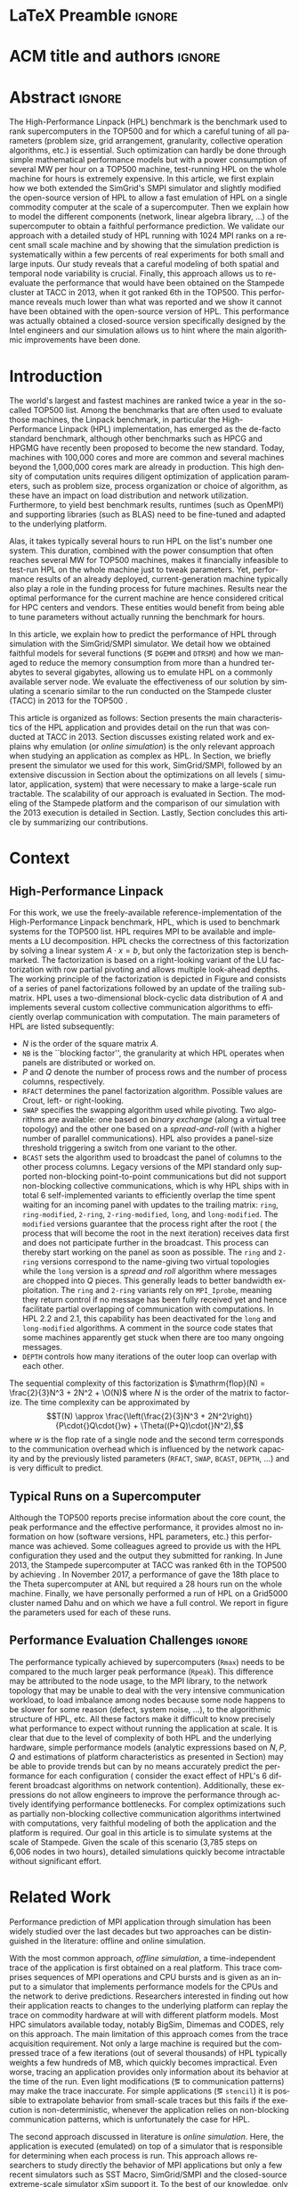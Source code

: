 # -*- coding: utf-8 -*-
# -*- org-confirm-babel-evaluate: nil -*-
# -*- mode: org -*-
#+TITLE:
#+LANGUAGE:  en
#+OPTIONS: H:5 author:nil email:nil creator:nil timestamp:nil skip:nil toc:nil ^:nil
#+TAGS: ARNAUD(a) CHRISTIAN(c) TOM(T)
#+TAGS: noexport(n) DEPRECATED(d) ignore(i)
#+TAGS: EXPERIMENT(e) LU(l) EP(e)
#+STARTUP: overview indent inlineimages logdrawer hidestars
#+EXPORT_SELECT_TAGS: export
#+EXPORT_EXCLUDE_TAGS: noexport
#+SEQ_TODO: TODO(t!) STARTED(s!) WAITING(w@) | DONE(d!) CANCELLED(c@) DEFERRED(@) FLAWED(f@)
#+LATEX_CLASS: acmart
#+LATEX_CLASS_OPTIONS: [sigconf,review]
#+PROPERTY: header-args :eval never-export

* R and Python dependencies and versions                           :noexport:
The following two sections provide an idea of the software environment
we used to generate this document. If you run into trouble with a
specific package, this will indicate you which version you should try
to install.
** R information
#+begin_src R :results output :session *R* :exports both
library(ggplot2)
library(gridExtra)
library(grid)
sessionInfo()
devtools::session_info()
#+end_src

#+RESULTS:
#+begin_example
R version 3.5.1 (2018-07-02)
Platform: x86_64-pc-linux-gnu (64-bit)
Running under: Debian GNU/Linux buster/sid

Matrix products: default
BLAS: /usr/lib/x86_64-linux-gnu/blas/libblas.so.3.8.0
LAPACK: /usr/lib/x86_64-linux-gnu/lapack/liblapack.so.3.8.0

locale:
[1] C

attached base packages:
[1] grid      stats     graphics  grDevices utils     datasets  methods  
[8] base     

other attached packages:
[1] gridExtra_2.3 ggplot2_3.1.0

loaded via a namespace (and not attached):
 [1] Rcpp_1.0.0         digest_0.6.15      withr_2.1.2        crayon_1.3.4      
 [5] dplyr_0.8.0.1      assertthat_0.2.0   plyr_1.8.4         R6_2.4.0          
 [9] gtable_0.2.0       magrittr_1.5       scales_1.0.0       pillar_1.3.1      
[13] rlang_0.3.1        lazyeval_0.2.1     labeling_0.3       RColorBrewer_1.1-2
[17] tools_3.5.1        glue_1.3.0         purrr_0.3.1        munsell_0.5.0     
[21] compiler_3.5.1     pkgconfig_2.0.2    colorspace_1.3-2   tidyselect_0.2.5  
[25] tibble_2.0.1
Session info ------------------------------------------------------------------
 setting  value                       
 version  R version 3.5.1 (2018-07-02)
 system   x86_64, linux-gnu           
 ui       X11                         
 language fr_FR.UTF-8                 
 collate  C                           
 tz       Europe/Paris                
 date     2019-04-03                  

Packages ----------------------------------------------------------------------
 package      * version date       source         
 assertthat     0.2.0   2017-04-11 CRAN (R 3.5.0) 
 base         * 3.5.1   2018-11-26 local          
 colorspace     1.3-2   2016-12-14 CRAN (R 3.5.0) 
 compiler       3.5.1   2018-11-26 local          
 crayon         1.3.4   2017-09-16 CRAN (R 3.5.0) 
 datasets     * 3.5.1   2018-11-26 local          
 devtools       1.13.6  2018-06-27 CRAN (R 3.5.1) 
 digest         0.6.15  2018-01-28 CRAN (R 3.5.0) 
 dplyr          0.8.0.1 2019-02-15 cran (@0.8.0.1)
 ggplot2      * 3.1.0   2018-10-25 CRAN (R 3.5.1) 
 glue           1.3.0   2018-07-17 cran (@1.3.0)  
 graphics     * 3.5.1   2018-11-26 local          
 grDevices    * 3.5.1   2018-11-26 local          
 grid         * 3.5.1   2018-11-26 local          
 gridExtra    * 2.3     2017-09-09 CRAN (R 3.5.1) 
 gtable         0.2.0   2016-02-26 CRAN (R 3.5.0) 
 labeling       0.3     2014-08-23 CRAN (R 3.5.0) 
 lazyeval       0.2.1   2017-10-29 CRAN (R 3.5.0) 
 magrittr       1.5     2014-11-22 CRAN (R 3.5.0) 
 memoise        1.1.0   2017-04-21 CRAN (R 3.5.1) 
 methods      * 3.5.1   2018-11-26 local          
 munsell        0.5.0   2018-06-12 CRAN (R 3.5.0) 
 pillar         1.3.1   2018-12-15 cran (@1.3.1)  
 pkgconfig      2.0.2   2018-08-16 cran (@2.0.2)  
 plyr           1.8.4   2016-06-08 CRAN (R 3.5.0) 
 purrr          0.3.1   2019-03-03 cran (@0.3.1)  
 R6             2.4.0   2019-02-14 cran (@2.4.0)  
 RColorBrewer   1.1-2   2014-12-07 CRAN (R 3.5.0) 
 Rcpp           1.0.0   2018-11-07 cran (@1.0.0)  
 rlang          0.3.1   2019-01-08 cran (@0.3.1)  
 scales         1.0.0   2018-08-09 cran (@1.0.0)  
 stats        * 3.5.1   2018-11-26 local          
 tibble         2.0.1   2019-01-12 cran (@2.0.1)  
 tidyselect     0.2.5   2018-10-11 cran (@0.2.5)  
 tools          3.5.1   2018-11-26 local          
 utils        * 3.5.1   2018-11-26 local          
 withr          2.1.2   2018-03-15 CRAN (R 3.5.0)
#+end_example

#+begin_src R :results table :session *R* :exports both :colnames yes
installed.packages()
#+end_src

#+RESULTS:
| Package                                                         | LibPath                                                    |                                                       Version | Priority       | Depends                                                      | Imports                                                        | LinkingTo         | Suggests                                                      | Enhances                                                 | License                     | License_is_FOSS | License_restricts_use | OS_type | MD5sum | NeedsCompilation | Built |       |       |
|-----------------------------------------------------------------+------------------------------------------------------------+---------------------------------------------------------------+----------------+--------------------------------------------------------------+----------------------------------------------------------------+-------------------+---------------------------------------------------------------+----------------------------------------------------------+-----------------------------+-----------------+-----------------------+---------+--------+------------------+-------+-------+-------|
| BH                                                              | /home/alegrand/R/x86_64-pc-linux-gnu-library/3.5           |                                                      1.69.0-1 | nil            | nil                                                          | nil                                                            | nil               | nil                                                           | nil                                                      | BSL-1.0                     | nil             | nil                   | nil     | nil    | no               | 3.5.1 |       |       |
| Cubist                                                          | /home/alegrand/R/x86_64-pc-linux-gnu-library/3.5           |                                                         0.2.2 | nil            | lattice                                                      | reshape2                                                       | nil               | mlbench, caret, knitr                                         | nil                                                      | GPL-3                       | nil             | nil                   | nil     | nil    | yes              | 3.5.1 |       |       |
| Formula                                                         | /home/alegrand/R/x86_64-pc-linux-gnu-library/3.5           |                                                         1.2-3 | nil            | R (>= 2.0.0), stats                                          | nil                                                            | nil               | nil                                                           | nil                                                      | GPL-2                       | GPL-3           | nil                   | nil     | nil    | nil              |    no | 3.5.1 |       |
| Hmisc                                                           | /home/alegrand/R/x86_64-pc-linux-gnu-library/3.5           |                                                         4.1-1 | nil            | lattice, survival (>= 2.40-1), Formula, ggplot2 (>= 2.2)     | methods, latticeExtra, cluster, rpart, nnet, acepack, foreign, |                   |                                                               |                                                          |                             |                 |                       |         |        |                  |       |       |       |
| gtable, grid, gridExtra, data.table, htmlTable (>= 1.11.0),     |                                                            |                                                               |                |                                                              |                                                                |                   |                                                               |                                                          |                             |                 |                       |         |        |                  |       |       |       |
| viridis, htmltools, base64enc                                   | nil                                                        |       chron, rms, mice, tables, knitr, ff, ffbase, plotly (>= |                |                                                              |                                                                |                   |                                                               |                                                          |                             |                 |                       |         |        |                  |       |       |       |
| 4.5.6)                                                          | nil                                                        |                                                    GPL (>= 2) | nil            | nil                                                          | nil                                                            | nil               | yes                                                           | 3.5.1                                                    |                             |                 |                       |         |        |                  |       |       |       |
| Matrix                                                          | /home/alegrand/R/x86_64-pc-linux-gnu-library/3.5           |                                                        1.2-14 | recommended    | R (>= 3.2.0)                                                 | methods, graphics, grid, stats, utils, lattice                 | nil               | expm, MASS                                                    | MatrixModels, graph, SparseM, sfsmisc                    | GPL (>= 2)                  | file LICENCE    | nil                   | nil     | nil    | nil              |   yes | 3.5.1 |       |
| PKI                                                             | /home/alegrand/R/x86_64-pc-linux-gnu-library/3.5           |                                                       0.1-5.1 | nil            | R (>= 2.9.0), base64enc                                      | nil                                                            | nil               | nil                                                           | gmp                                                      | GPL-2                       | GPL-3           | file LICENSE          | nil     | nil    | nil              |   nil |   yes | 3.5.1 |
| R.methodsS3                                                     | /home/alegrand/R/x86_64-pc-linux-gnu-library/3.5           |                                                         1.7.1 | nil            | R (>= 2.13.0)                                                | utils                                                          | nil               | nil                                                           | nil                                                      | LGPL (>= 2.1)               | nil             | nil                   | nil     | nil    | no               | 3.5.1 |       |       |
| R.oo                                                            | /home/alegrand/R/x86_64-pc-linux-gnu-library/3.5           |                                                        1.22.0 | nil            | R (>= 2.13.0), R.methodsS3 (>= 1.7.1)                        | methods, utils                                                 | nil               | tools                                                         | nil                                                      | LGPL (>= 2.1)               | nil             | nil                   | nil     | nil    | no               | 3.5.1 |       |       |
| R.utils                                                         | /home/alegrand/R/x86_64-pc-linux-gnu-library/3.5           |                                                         2.7.0 | nil            | R (>= 2.14.0), R.oo (>= 1.21.0)                              | methods, utils, tools, R.methodsS3 (>= 1.7.1)                  | nil               | digest (>= 0.6.10)                                            | nil                                                      | LGPL (>= 2.1)               | nil             | nil                   | nil     | nil    | no               | 3.5.1 |       |       |
| R6                                                              | /home/alegrand/R/x86_64-pc-linux-gnu-library/3.5           |                                                         2.4.0 | nil            | R (>= 3.0)                                                   | nil                                                            | nil               | knitr, microbenchmark, pryr, testthat, ggplot2, scales        | nil                                                      | MIT + file LICENSE          | nil             | nil                   | nil     | nil    | no               | 3.5.1 |       |       |
| RCurl                                                           | /home/alegrand/R/x86_64-pc-linux-gnu-library/3.5           |                                                     1.95-4.11 | nil            | R (>= 3.0.0), methods, bitops                                | nil                                                            | nil               | Rcompression, XML                                             | nil                                                      | BSD                         | nil             | nil                   | nil     | nil    | yes              | 3.5.1 |       |       |
| RJSONIO                                                         | /home/alegrand/R/x86_64-pc-linux-gnu-library/3.5           |                                                         1.3-0 | nil            | nil                                                          | methods                                                        | nil               | nil                                                           | nil                                                      | BSD_3_clause + file LICENSE | nil             | nil                   | nil     | nil    | yes              | 3.5.1 |       |       |
| Rcpp                                                            | /home/alegrand/R/x86_64-pc-linux-gnu-library/3.5           |                                                         1.0.0 | nil            | R (>= 3.0.0)                                                 | methods, utils                                                 | nil               | RUnit, inline, rbenchmark, knitr, rmarkdown, pinp, pkgKitten  |                                                          |                             |                 |                       |         |        |                  |       |       |       |
| (>= 0.1.2)                                                      | nil                                                        |                                                    GPL (>= 2) | nil            | nil                                                          | nil                                                            | nil               | yes                                                           | 3.5.1                                                    |                             |                 |                       |         |        |                  |       |       |       |
| RgoogleMaps                                                     | /home/alegrand/R/x86_64-pc-linux-gnu-library/3.5           |                                                         1.4.2 | nil            | R (>= 2.10)                                                  | graphics, stats, utils, grDevices, methods, png                | nil               | PBSmapping, maptools, sp, loa, RColorBrewer, leaflet          | nil                                                      | GPL                         | nil             | nil                   | nil     | nil    | no               | 3.5.1 |       |       |
| Rttf2pt1                                                        | /home/alegrand/R/x86_64-pc-linux-gnu-library/3.5           |                                                         1.3.7 | nil            | R (>= 2.15)                                                  | nil                                                            | nil               | nil                                                           | nil                                                      | file LICENSE                | yes             | nil                   | nil     | nil    | yes              | 3.5.1 |       |       |
| acepack                                                         | /home/alegrand/R/x86_64-pc-linux-gnu-library/3.5           |                                                         1.4.1 | nil            | nil                                                          | nil                                                            | nil               | testthat                                                      | nil                                                      | MIT + file LICENSE          | nil             | nil                   | nil     | nil    | yes              | 3.5.1 |       |       |
| ascii                                                           | /home/alegrand/R/x86_64-pc-linux-gnu-library/3.5           |                                                           2.1 | nil            | R (>= 2.13), utils, methods                                  | nil                                                            | nil               | survival, Hmisc, xtable, R2HTML, cacheSweave, weaver          | nil                                                      | GPL (>= 2)                  | nil             | nil                   | nil     | nil    | nil              | 3.5.1 |       |       |
| backports                                                       | /home/alegrand/R/x86_64-pc-linux-gnu-library/3.5           |                                                         1.1.2 | nil            | R (>= 3.0.0)                                                 | utils                                                          | nil               | nil                                                           | nil                                                      | GPL-2                       | nil             | nil                   | nil     | nil    | yes              | 3.5.1 |       |       |
| bitops                                                          | /home/alegrand/R/x86_64-pc-linux-gnu-library/3.5           |                                                         1.0-6 | nil            | nil                                                          | nil                                                            | nil               | nil                                                           | nil                                                      | GPL (>= 2)                  | nil             | nil                   | nil     | nil    | yes              | 3.5.1 |       |       |
| bookdown                                                        | /home/alegrand/R/x86_64-pc-linux-gnu-library/3.5           |                                                           0.9 | nil            | nil                                                          | htmltools (>= 0.3.6), knitr (>= 1.16), rmarkdown (>= 1.9),     |                   |                                                               |                                                          |                             |                 |                       |         |        |                  |       |       |       |
| xfun (>= 0.2), tinytex, yaml (>= 2.1.14)                        | nil                                                        |  htmlwidgets, rstudioapi, miniUI, rsconnect (>= 0.4.3), servr |                |                                                              |                                                                |                   |                                                               |                                                          |                             |                 |                       |         |        |                  |       |       |       |
| (>= 0.3), shiny, testit (>= 0.5), tufte, webshot                | nil                                                        |                                                         GPL-3 | nil            | nil                                                          | nil                                                            | nil               | no                                                            | 3.5.1                                                    |                             |                 |                       |         |        |                  |       |       |       |
| caTools                                                         | /home/alegrand/R/x86_64-pc-linux-gnu-library/3.5           |                                                      1.17.1.1 | nil            | R (>= 2.2.0)                                                 | bitops                                                         | nil               | MASS, rpart                                                   | nil                                                      | GPL-3                       | nil             | nil                   | nil     | nil    | yes              | 3.5.1 |       |       |
| checkmate                                                       | /home/alegrand/R/x86_64-pc-linux-gnu-library/3.5           |                                                         1.8.5 | nil            | R (>= 3.0.0)                                                 | backports (>= 1.1.0), utils                                    | nil               | R6, bit, fastmatch, data.table (>= 1.9.8), devtools, ggplot2, |                                                          |                             |                 |                       |         |        |                  |       |       |       |
| knitr, magrittr, microbenchmark, rmarkdown, testthat (>=        |                                                            |                                                               |                |                                                              |                                                                |                   |                                                               |                                                          |                             |                 |                       |         |        |                  |       |       |       |
| 0.11.0), tibble                                                 | nil                                                        |                                   BSD_3_clause + file LICENSE | nil            | nil                                                          | nil                                                            | nil               | yes                                                           | 3.5.1                                                    |                             |                 |                       |         |        |                  |       |       |       |
| cli                                                             | /home/alegrand/R/x86_64-pc-linux-gnu-library/3.5           |                                                         1.0.1 | nil            | R (>= 2.10)                                                  | assertthat, crayon (>= 1.3.4), methods, utils                  | nil               | covr, fansi, mockery, testthat, webshot, withr                | nil                                                      | MIT + file LICENSE          | nil             | nil                   | nil     | nil    | no               | 3.5.1 |       |       |
| cluster                                                         | /home/alegrand/R/x86_64-pc-linux-gnu-library/3.5           |                                                       2.0.7-1 | recommended    | R (>= 3.2.0)                                                 | graphics, grDevices, stats, utils                              | nil               | MASS, Matrix                                                  | nil                                                      | GPL (>= 2)                  | nil             | nil                   | nil     | nil    | yes              | 3.5.1 |       |       |
| curl                                                            | /home/alegrand/R/x86_64-pc-linux-gnu-library/3.5           |                                                           3.2 | nil            | R (>= 3.0.0)                                                 | nil                                                            | nil               | spelling, testthat (>= 1.0.0), knitr, jsonlite, rmarkdown,    |                                                          |                             |                 |                       |         |        |                  |       |       |       |
| magrittr, httpuv, webutils                                      | nil                                                        |                                            MIT + file LICENSE | nil            | nil                                                          | nil                                                            | nil               | yes                                                           | 3.5.1                                                    |                             |                 |                       |         |        |                  |       |       |       |
| data.table                                                      | /home/alegrand/R/x86_64-pc-linux-gnu-library/3.5           |                                                        1.11.4 | nil            | R (>= 3.1.0)                                                 | methods                                                        | nil               | bit64, curl, knitr, xts, nanotime, zoo, reshape2              | nil                                                      | MPL-2.0                     | file LICENSE    | nil                   | nil     | nil    | nil              |   yes | 3.5.1 |       |
| devtools                                                        | /home/alegrand/R/x86_64-pc-linux-gnu-library/3.5           |                                                        1.13.6 | nil            | R (>= 3.0.2)                                                 | httr (>= 0.4), utils, tools, methods, memoise (>= 1.0.0),      |                   |                                                               |                                                          |                             |                 |                       |         |        |                  |       |       |       |
| whisker, digest, rstudioapi (>= 0.2.0), jsonlite, stats, git2r  |                                                            |                                                               |                |                                                              |                                                                |                   |                                                               |                                                          |                             |                 |                       |         |        |                  |       |       |       |
| (>= 0.11.0), withr                                              | nil                                                        |    curl (>= 0.9), crayon, testthat (>= 1.0.2), BiocInstaller, |                |                                                              |                                                                |                   |                                                               |                                                          |                             |                 |                       |         |        |                  |       |       |       |
| Rcpp (>= 0.10.0), MASS, rmarkdown, knitr, hunspell (>= 2.0),    |                                                            |                                                               |                |                                                              |                                                                |                   |                                                               |                                                          |                             |                 |                       |         |        |                  |       |       |       |
| lintr (>= 0.2.1), bitops, roxygen2 (>= 5.0.0), evaluate,        |                                                            |                                                               |                |                                                              |                                                                |                   |                                                               |                                                          |                             |                 |                       |         |        |                  |       |       |       |
| rversions, covr, gmailr (> 0.7.0)                               | nil                                                        |                                                    GPL (>= 2) | nil            | nil                                                          | nil                                                            | nil               | no                                                            | 3.5.1                                                    |                             |                 |                       |         |        |                  |       |       |       |
| dplyr                                                           | /home/alegrand/R/x86_64-pc-linux-gnu-library/3.5           |                                                       0.8.0.1 | nil            | R (>= 3.1.2)                                                 | assertthat (>= 0.2.0), glue (>= 1.1.1), magrittr (>= 1.5),     |                   |                                                               |                                                          |                             |                 |                       |         |        |                  |       |       |       |
| methods, pkgconfig (>= 2.0.1), R6 (>= 2.2.2), Rcpp (>= 1.0.0),  |                                                            |                                                               |                |                                                              |                                                                |                   |                                                               |                                                          |                             |                 |                       |         |        |                  |       |       |       |
| rlang (>= 0.3.0), tibble (>= 2.0.0), tidyselect (>= 0.2.5),     |                                                            |                                                               |                |                                                              |                                                                |                   |                                                               |                                                          |                             |                 |                       |         |        |                  |       |       |       |
| utils                                                           | BH (>= 1.58.0-1), plogr (>= 0.1.10), Rcpp (>= 1.0.0)       |  bit64 (>= 0.9.7), callr (>= 3.1.1), covr (>= 3.0.1), DBI (>= |                |                                                              |                                                                |                   |                                                               |                                                          |                             |                 |                       |         |        |                  |       |       |       |
| 0.7.14), dbplyr (>= 1.2.0), dtplyr (>= 0.0.2), ggplot2 (>=      |                                                            |                                                               |                |                                                              |                                                                |                   |                                                               |                                                          |                             |                 |                       |         |        |                  |       |       |       |
| 2.2.1), hms (>= 0.4.1), knitr (>= 1.19), Lahman (>= 3.0-1),     |                                                            |                                                               |                |                                                              |                                                                |                   |                                                               |                                                          |                             |                 |                       |         |        |                  |       |       |       |
| lubridate (>= 1.7.4), MASS, mgcv (>= 1.8.23), microbenchmark    |                                                            |                                                               |                |                                                              |                                                                |                   |                                                               |                                                          |                             |                 |                       |         |        |                  |       |       |       |
| (>= 1.4.4), nycflights13 (>= 0.2.2), rmarkdown (>= 1.8), RMySQL |                                                            |                                                               |                |                                                              |                                                                |                   |                                                               |                                                          |                             |                 |                       |         |        |                  |       |       |       |
| (>= 0.10.13), RPostgreSQL (>= 0.6.2), RSQLite (>= 2.0),         |                                                            |                                                               |                |                                                              |                                                                |                   |                                                               |                                                          |                             |                 |                       |         |        |                  |       |       |       |
| testthat (>= 2.0.0), withr (>= 2.1.1), broom (>= 0.5.1), purrr  |                                                            |                                                               |                |                                                              |                                                                |                   |                                                               |                                                          |                             |                 |                       |         |        |                  |       |       |       |
| (>= 0.3.0), readr (>= 1.3.1), crayon (>= 1.3.4)                 | nil                                                        |                                            MIT + file LICENSE | nil            | nil                                                          | nil                                                            | nil               | yes                                                           | 3.5.1                                                    |                             |                 |                       |         |        |                  |       |       |       |
| extrafont                                                       | /home/alegrand/R/x86_64-pc-linux-gnu-library/3.5           |                                                          0.17 | nil            | R (>= 2.15)                                                  | extrafontdb, grDevices, utils, Rttf2pt1                        | nil               | fontcm                                                        | nil                                                      | GPL-2                       | nil             | nil                   | nil     | nil    | no               | 3.5.1 |       |       |
| extrafontdb                                                     | /home/alegrand/R/x86_64-pc-linux-gnu-library/3.5           |                                                           1.0 | nil            | R (>= 2.14)                                                  | nil                                                            | nil               | nil                                                           | nil                                                      | GPL-2                       | nil             | nil                   | nil     | nil    | nil              | 3.5.1 |       |       |
| fansi                                                           | /home/alegrand/R/x86_64-pc-linux-gnu-library/3.5           |                                                         0.4.0 | nil            | R (>= 3.1.0)                                                 | nil                                                            | nil               | unitizer, knitr, rmarkdown                                    | nil                                                      | GPL (>= 2)                  | nil             | nil                   | nil     | nil    | yes              | 3.5.1 |       |       |
| foreign                                                         | /home/alegrand/R/x86_64-pc-linux-gnu-library/3.5           |                                                        0.8-71 | recommended    | R (>= 3.0.0)                                                 | methods, utils, stats                                          | nil               | nil                                                           | nil                                                      | GPL (>= 2)                  | nil             | nil                   | nil     | nil    | yes              | 3.5.1 |       |       |
| geosphere                                                       | /home/alegrand/R/x86_64-pc-linux-gnu-library/3.5           |                                                         1.5-7 | nil            | R (>= 3.0.0)                                                 | sp                                                             | nil               | methods, raster                                               | nil                                                      | GPL (>= 3)                  | nil             | nil                   | nil     | nil    | yes              | 3.5.1 |       |       |
| gg3D                                                            | /home/alegrand/R/x86_64-pc-linux-gnu-library/3.5           |                                                    0.0.0.9000 | nil            | R (>= 3.3.3), ggplot2                                        | plyr, dplyr, magrittr, plot3D, scales                          | nil               | knitr,                                                        |                                                          |                             |                 |                       |         |        |                  |       |       |       |
| rmarkdown                                                       | nil                                                        |                                                         GPLv3 | nil            | nil                                                          | nil                                                            | nil               | nil                                                           | 3.5.1                                                    |                             |                 |                       |         |        |                  |       |       |       |
| ggmap                                                           | /home/alegrand/R/x86_64-pc-linux-gnu-library/3.5           |                                                         2.6.1 | nil            | R (>= 2.14.0), ggplot2 (>= 2.0.0)                            | proto, RgoogleMaps, png, plyr, reshape2, rjson, mapproj, jpeg, |                   |                                                               |                                                          |                             |                 |                       |         |        |                  |       |       |       |
| geosphere, digest, scales                                       | nil                                                        |                                  MASS, stringr, hexbin, dplyr | nil            | GPL-2                                                        | nil                                                            | nil               | nil                                                           | nil                                                      | no                          | 3.5.1           |                       |         |        |                  |       |       |       |
| ggrepel                                                         | /home/alegrand/R/x86_64-pc-linux-gnu-library/3.5           |                                                         0.8.0 | nil            | R (>= 3.0.0), ggplot2 (>= 2.2.0)                             | grid, Rcpp, scales (>= 0.3.0)                                  | Rcpp              | knitr, rmarkdown, testthat, gridExtra, devtools, prettydoc    | nil                                                      | GPL-3                       | file LICENSE    | nil                   | nil     | nil    | nil              |   yes | 3.5.1 |       |
| ggthemes                                                        | /home/alegrand/R/x86_64-pc-linux-gnu-library/3.5           |                                                         4.0.1 | nil            | R (>= 3.0.0)                                                 | ggplot2 (>= 3.0.0), graphics, grid, methods, purrr, scales,    |                   |                                                               |                                                          |                             |                 |                       |         |        |                  |       |       |       |
| stringr, tibble                                                 | nil                                                        |    dplyr, covr, extrafont, glue, knitr, lattice, lintr, maps, |                |                                                              |                                                                |                   |                                                               |                                                          |                             |                 |                       |         |        |                  |       |       |       |
| mapproj, pander, rlang, rmarkdown, spelling, testthat, tidyr,   |                                                            |                                                               |                |                                                              |                                                                |                   |                                                               |                                                          |                             |                 |                       |         |        |                  |       |       |       |
| vdiffr, withr                                                   | nil                                                        |                                                         GPL-2 | nil            | nil                                                          | nil                                                            | nil               | no                                                            | 3.5.1                                                    |                             |                 |                       |         |        |                  |       |       |       |
| git2r                                                           | /home/alegrand/R/x86_64-pc-linux-gnu-library/3.5           |                                                        0.23.0 | nil            | R (>= 3.1)                                                   | graphics, utils                                                | nil               | getPass                                                       | nil                                                      | GPL-2                       | nil             | nil                   | nil     | nil    | yes              | 3.5.1 |       |       |
| glue                                                            | /home/alegrand/R/x86_64-pc-linux-gnu-library/3.5           |                                                         1.3.0 | nil            | R (>= 3.1)                                                   | methods                                                        | nil               | testthat, covr, magrittr, crayon, knitr, rmarkdown, DBI,      |                                                          |                             |                 |                       |         |        |                  |       |       |       |
| RSQLite, R.utils, forcats, microbenchmark, rprintf, stringr,    |                                                            |                                                               |                |                                                              |                                                                |                   |                                                               |                                                          |                             |                 |                       |         |        |                  |       |       |       |
| ggplot2, dplyr, withr                                           | nil                                                        |                                            MIT + file LICENSE | nil            | nil                                                          | nil                                                            | nil               | yes                                                           | 3.5.1                                                    |                             |                 |                       |         |        |                  |       |       |       |
| gridExtra                                                       | /home/alegrand/R/x86_64-pc-linux-gnu-library/3.5           |                                                           2.3 | nil            | nil                                                          | gtable, grid, grDevices, graphics, utils                       | nil               | ggplot2, egg, lattice, knitr, testthat                        | nil                                                      | GPL (>= 2)                  | nil             | nil                   | nil     | nil    | no               | 3.5.1 |       |       |
| htmlTable                                                       | /home/alegrand/R/x86_64-pc-linux-gnu-library/3.5           |                                                          1.12 | nil            | nil                                                          | stringr, knitr (>= 1.6), magrittr (>= 1.5), methods,           |                   |                                                               |                                                          |                             |                 |                       |         |        |                  |       |       |       |
| checkmate, htmlwidgets, htmltools, rstudioapi (>= 0.6)          | nil                                                        |     testthat, XML, xtable, ztable, Hmisc, reshape, rmarkdown, |                |                                                              |                                                                |                   |                                                               |                                                          |                             |                 |                       |         |        |                  |       |       |       |
| pander, chron, lubridate, tibble, tidyr (>= 0.7.2), dplyr (>=   |                                                            |                                                               |                |                                                              |                                                                |                   |                                                               |                                                          |                             |                 |                       |         |        |                  |       |       |       |
| 0.7.4)                                                          | nil                                                        |                                                    GPL (>= 3) | nil            | nil                                                          | nil                                                            | nil               | no                                                            | 3.5.1                                                    |                             |                 |                       |         |        |                  |       |       |       |
| htmlwidgets                                                     | /home/alegrand/R/x86_64-pc-linux-gnu-library/3.5           |                                                           1.2 | nil            | nil                                                          | grDevices, htmltools (>= 0.3), jsonlite (>= 0.9.16), yaml      | nil               | knitr (>= 1.8)                                                | shiny (>= 1.0.5)                                         | MIT + file LICENSE          | nil             | nil                   | nil     | nil    | no               | 3.5.1 |       |       |
| httr                                                            | /home/alegrand/R/x86_64-pc-linux-gnu-library/3.5           |                                                         1.3.1 | nil            | R (>= 3.0.0)                                                 | jsonlite, mime, curl (>= 0.9.1), openssl (>= 0.8), R6          | nil               | httpuv, jpeg, knitr, png, testthat (>= 0.8.0), readr, xml2,   |                                                          |                             |                 |                       |         |        |                  |       |       |       |
| rmarkdown, covr                                                 | nil                                                        |                                            MIT + file LICENSE | nil            | nil                                                          | nil                                                            | nil               | no                                                            | 3.5.1                                                    |                             |                 |                       |         |        |                  |       |       |       |
| inline                                                          | /home/alegrand/R/x86_64-pc-linux-gnu-library/3.5           |                                                        0.3.15 | nil            | R (>= 2.4.0)                                                 | methods                                                        | nil               | Rcpp (>= 0.11.0)                                              | nil                                                      | LGPL                        | nil             | nil                   | nil     | nil    | no               | 3.5.1 |       |       |
| jpeg                                                            | /home/alegrand/R/x86_64-pc-linux-gnu-library/3.5           |                                                         0.1-8 | nil            | R (>= 2.9.0)                                                 | nil                                                            | nil               | nil                                                           | nil                                                      | GPL-2                       | GPL-3           | nil                   | nil     | nil    | nil              |   yes | 3.5.1 |       |
| jsonlite                                                        | /home/alegrand/R/x86_64-pc-linux-gnu-library/3.5           |                                                           1.5 | nil            | methods                                                      | nil                                                            | nil               | httr, curl, plyr, testthat, knitr, rmarkdown, R.rsp, sp       | nil                                                      | MIT + file LICENSE          | nil             | nil                   | nil     | nil    | yes              | 3.5.1 |       |       |
| latex2exp                                                       | /home/alegrand/R/x86_64-pc-linux-gnu-library/3.5           |                                                         0.4.0 | nil            | nil                                                          | stringr, magrittr                                              | nil               | testthat, knitr, ggplot2, plyr, rmarkdown                     | nil                                                      | MIT + file LICENSE          | nil             | nil                   | nil     | nil    | no               | 3.5.1 |       |       |
| latticeExtra                                                    | /home/alegrand/R/x86_64-pc-linux-gnu-library/3.5           |                                                        0.6-28 | nil            | R (>= 2.10.0), lattice, RColorBrewer                         | grid, stats, utils, grDevices                                  | nil               | maps, mapproj, deldir, tripack, zoo, MASS, quantreg, mgcv     | nil                                                      | GPL (>= 2)                  | nil             | nil                   | nil     | nil    | no               | 3.5.1 |       |       |
| mailR                                                           | /home/alegrand/R/x86_64-pc-linux-gnu-library/3.5           |                                                         0.4.1 | nil            | nil                                                          | rJava, stringr, R.utils                                        | nil               | nil                                                           | nil                                                      | GPL-3                       | nil             | nil                   | nil     | nil    | no               | 3.5.1 |       |       |
| mapproj                                                         | /home/alegrand/R/x86_64-pc-linux-gnu-library/3.5           |                                                         1.2.6 | nil            | R (>= 3.0.0), maps (>= 2.3-0)                                | stats, graphics                                                | nil               | nil                                                           | nil                                                      | Lucent Public License       | nil             | nil                   | nil     | nil    | yes              | 3.5.1 |       |       |
| maps                                                            | /home/alegrand/R/x86_64-pc-linux-gnu-library/3.5           |                                                         3.3.0 | nil            | R (>= 3.0.0)                                                 | graphics, utils                                                | nil               | mapproj (>= 1.2-0), mapdata (>= 2.3.0), sp, maptools,         |                                                          |                             |                 |                       |         |        |                  |       |       |       |
| rnaturalearth                                                   | nil                                                        |                                                         GPL-2 | nil            | nil                                                          | nil                                                            | nil               | yes                                                           | 3.5.1                                                    |                             |                 |                       |         |        |                  |       |       |       |
| memoise                                                         | /home/alegrand/R/x86_64-pc-linux-gnu-library/3.5           |                                                         1.1.0 | nil            | nil                                                          | digest (>= 0.6.3)                                              | nil               | testthat, aws.s3, httr, covr                                  | nil                                                      | MIT + file LICENSE          | nil             | nil                   | nil     | nil    | no               | 3.5.1 |       |       |
| misc3d                                                          | /home/alegrand/R/x86_64-pc-linux-gnu-library/3.5           |                                                         0.8-4 | nil            | nil                                                          | nil                                                            | nil               | rgl, tkrplot, MASS                                            | nil                                                      | GPL                         | nil             | nil                   | nil     | nil    | nil              | 3.5.1 |       |       |
| network3d                                                       | /home/alegrand/R/x86_64-pc-linux-gnu-library/3.5           |                                                         0.1.0 | nil            | nil                                                          | htmlwidgets                                                    | nil               | nil                                                           | nil                                                      | What license is it under?   | nil             | nil                   | nil     | nil    | nil              | 3.5.1 |       |       |
| openssl                                                         | /home/alegrand/R/x86_64-pc-linux-gnu-library/3.5           |                                                         1.0.2 | nil            | nil                                                          | nil                                                            | nil               | testthat, digest, knitr, rmarkdown, jsonlite, jose            | nil                                                      | MIT + file LICENSE          | nil             | nil                   | nil     | nil    | yes              | 3.5.1 |       |       |
| packrat                                                         | /home/alegrand/R/x86_64-pc-linux-gnu-library/3.5           |                                                       0.4.9-3 | nil            | R (>= 3.0.0)                                                 | tools, utils                                                   | nil               | testthat (>= 0.7), devtools, httr, knitr, rmarkdown           | BiocInstaller                                            | GPL-2                       | nil             | nil                   | nil     | nil    | no               | 3.5.1 |       |       |
| pillar                                                          | /home/alegrand/R/x86_64-pc-linux-gnu-library/3.5           |                                                         1.3.1 | nil            | nil                                                          | cli (>= 1.0.0), crayon (>= 1.3.4), fansi (>= 0.4.0), methods,  |                   |                                                               |                                                          |                             |                 |                       |         |        |                  |       |       |       |
| rlang (>= 0.3.0.1), utf8 (>= 1.1.3)                             | nil                                                        |   knitr (>= 1.19), lubridate (>= 1.7.4), testthat (>= 2.0.0), |                |                                                              |                                                                |                   |                                                               |                                                          |                             |                 |                       |         |        |                  |       |       |       |
| withr (>= 2.1.2)                                                | nil                                                        |                                                         GPL-3 | nil            | nil                                                          | nil                                                            | nil               | no                                                            | 3.5.1                                                    |                             |                 |                       |         |        |                  |       |       |       |
| pkgconfig                                                       | /home/alegrand/R/x86_64-pc-linux-gnu-library/3.5           |                                                         2.0.2 | nil            | nil                                                          | utils                                                          | nil               | covr, testthat, disposables (>= 1.0.3)                        | nil                                                      | MIT + file LICENSE          | nil             | nil                   | nil     | nil    | no               | 3.5.1 |       |       |
| plogr                                                           | /home/alegrand/R/x86_64-pc-linux-gnu-library/3.5           |                                                         0.2.0 | nil            | nil                                                          | nil                                                            | nil               | Rcpp                                                          | nil                                                      | MIT + file LICENSE          | nil             | nil                   | nil     | nil    | no               | 3.5.1 |       |       |
| plot3D                                                          | /home/alegrand/R/x86_64-pc-linux-gnu-library/3.5           |                                                         1.1.1 | nil            | R (>= 2.15)                                                  | misc3d, stats, graphics, grDevices                             | nil               | nil                                                           | nil                                                      | GPL (>= 3.0)                | nil             | nil                   | nil     | nil    | no               | 3.5.1 |       |       |
| prettyunits                                                     | /home/alegrand/R/x86_64-pc-linux-gnu-library/3.5           |                                                         1.0.2 | nil            | nil                                                          | magrittr, assertthat, methods                                  | nil               | testthat                                                      | nil                                                      | MIT + file LICENSE          | nil             | nil                   | nil     | nil    | no               | 3.5.1 |       |       |
| proto                                                           | /home/alegrand/R/x86_64-pc-linux-gnu-library/3.5           |                                                         1.0.0 | nil            | nil                                                          | nil                                                            | nil               | testthat, covr                                                | nil                                                      | GPL-2                       | nil             | nil                   | nil     | nil    | no               | 3.5.1 |       |       |
| ps                                                              | /home/alegrand/R/x86_64-pc-linux-gnu-library/3.5           |                                                         1.2.1 | nil            | R (>= 3.1)                                                   | utils                                                          | nil               | callr, covr, curl, pingr, processx (>= 3.1.0), R6, rlang,     |                                                          |                             |                 |                       |         |        |                  |       |       |       |
| testthat, tibble                                                | nil                                                        |                                   BSD_3_clause + file LICENSE | nil            | nil                                                          | nil                                                            | nil               | yes                                                           | 3.5.1                                                    |                             |                 |                       |         |        |                  |       |       |       |
| purrr                                                           | /home/alegrand/R/x86_64-pc-linux-gnu-library/3.5           |                                                         0.3.1 | nil            | R (>= 3.1)                                                   | magrittr (>= 1.5), rlang (>= 0.3.1)                            | nil               | covr, crayon, dplyr (>= 0.7.8), knitr, rmarkdown, testthat,   |                                                          |                             |                 |                       |         |        |                  |       |       |       |
| tibble, tidyselect                                              | nil                                                        |                                                         GPL-3 | file LICENSE   | nil                                                          | nil                                                            | nil               | nil                                                           | yes                                                      | 3.5.1                       |                 |                       |         |        |                  |       |       |       |
| rJava                                                           | /home/alegrand/R/x86_64-pc-linux-gnu-library/3.5           |                                                        0.9-10 | nil            | R (>= 2.5.0), methods                                        | nil                                                            | nil               | nil                                                           | nil                                                      | GPL-2                       | nil             | nil                   | nil     | nil    | yes              | 3.5.1 |       |       |
| reshape                                                         | /home/alegrand/R/x86_64-pc-linux-gnu-library/3.5           |                                                         0.8.8 | nil            | R (>= 2.6.1)                                                 | plyr                                                           | nil               | nil                                                           | nil                                                      | MIT + file LICENSE          | nil             | nil                   | nil     | nil    | yes              | 3.5.1 |       |       |
| rjson                                                           | /home/alegrand/R/x86_64-pc-linux-gnu-library/3.5           |                                                        0.2.20 | nil            | R (>= 3.1.0)                                                 | nil                                                            | nil               | nil                                                           | nil                                                      | GPL-2                       | nil             | nil                   | nil     | nil    | yes              | 3.5.1 |       |       |
| rlang                                                           | /home/alegrand/R/x86_64-pc-linux-gnu-library/3.5           |                                                         0.3.1 | nil            | R (>= 3.1.0)                                                 | nil                                                            | nil               | crayon, magrittr, methods, pillar, testthat (>= 2.0.0), covr  | nil                                                      | GPL-3                       | nil             | nil                   | nil     | nil    | yes              | 3.5.1 |       |       |
| rmarkdown                                                       | /home/alegrand/R/x86_64-pc-linux-gnu-library/3.5           |                                                           1.1 | nil            | R (>= 3.0)                                                   | tools, utils, knitr (>= 1.18), yaml (>= 2.1.5), htmltools (>=  |                   |                                                               |                                                          |                             |                 |                       |         |        |                  |       |       |       |
| 0.3.5), evaluate (>= 0.8), base64enc, jsonlite, rprojroot,      |                                                            |                                                               |                |                                                              |                                                                |                   |                                                               |                                                          |                             |                 |                       |         |        |                  |       |       |       |
| mime, tinytex (>= 0.3), methods, stringr (>= 1.2.0)             | nil                                                        |    shiny (>= 0.11), tufte, testthat, digest, dygraphs, tibble | nil            | GPL-3                                                        | nil                                                            | nil               | nil                                                           | nil                                                      | no                          | 3.5.1           |                       |         |        |                  |       |       |       |
| rprojroot                                                       | /home/alegrand/R/x86_64-pc-linux-gnu-library/3.5           |                                                         1.3-2 | nil            | R (>= 3.0.0)                                                 | backports                                                      | nil               | testthat, mockr, knitr, withr, rmarkdown                      | nil                                                      | GPL-3                       | nil             | nil                   | nil     | nil    | no               | 3.5.1 |       |       |
| rsconnect                                                       | /home/alegrand/R/x86_64-pc-linux-gnu-library/3.5           |                                                         0.8.8 | nil            | R (>= 3.0.0)                                                 | digest, PKI, RCurl, RJSONIO, packrat (>= 0.4.8-1), yaml (>=    |                   |                                                               |                                                          |                             |                 |                       |         |        |                  |       |       |       |
| 2.1.5), rstudioapi (>= 0.5)                                     | nil                                                        |      knitr, testthat, rmarkdown (>= 1.1), plumber (>= 0.3.2), |                |                                                              |                                                                |                   |                                                               |                                                          |                             |                 |                       |         |        |                  |       |       |       |
| shiny, sourcetools, xtable                                      | BiocInstaller                                              |                                                         GPL-2 | nil            | nil                                                          | nil                                                            | nil               | no                                                            | 3.5.1                                                    |                             |                 |                       |         |        |                  |       |       |       |
| rstudioapi                                                      | /home/alegrand/R/x86_64-pc-linux-gnu-library/3.5           |                                                           0.7 | nil            | nil                                                          | nil                                                            | nil               | testthat, knitr, rmarkdown                                    | nil                                                      | MIT + file LICENSE          | nil             | nil                   | nil     | nil    | no               | 3.5.1 |       |       |
| scales                                                          | /home/alegrand/R/x86_64-pc-linux-gnu-library/3.5           |                                                         1.0.0 | nil            | R (>= 3.1)                                                   | labeling, munsell (>= 0.5), R6, RColorBrewer, Rcpp,            |                   |                                                               |                                                          |                             |                 |                       |         |        |                  |       |       |       |
| viridisLite                                                     | Rcpp                                                       |                dichromat, bit64, covr, hms, testthat (>= 2.0) | nil            | MIT + file LICENSE                                           | nil                                                            | nil               | nil                                                           | nil                                                      | yes                         | 3.5.1           |                       |         |        |                  |       |       |       |
| sp                                                              | /home/alegrand/R/x86_64-pc-linux-gnu-library/3.5           |                                                         1.3-1 | nil            | R (>= 3.0.0), methods                                        | utils, stats, graphics, grDevices, lattice, grid               | nil               | RColorBrewer, rgdal (>= 0.8-7), rgeos (>= 0.3-13), gstat,     |                                                          |                             |                 |                       |         |        |                  |       |       |       |
| maptools, deldir                                                | nil                                                        |                                                    GPL (>= 2) | nil            | nil                                                          | nil                                                            | nil               | yes                                                           | 3.5.1                                                    |                             |                 |                       |         |        |                  |       |       |       |
| survival                                                        | /home/alegrand/R/x86_64-pc-linux-gnu-library/3.5           |                                                        2.42-6 | recommended    | R (>= 2.13.0)                                                | graphics, Matrix, methods, splines, stats, utils               | nil               | nil                                                           | nil                                                      | LGPL (>= 2)                 | nil             | nil                   | nil     | nil    | yes              | 3.5.1 |       |       |
| tibble                                                          | /home/alegrand/R/x86_64-pc-linux-gnu-library/3.5           |                                                         2.0.1 | nil            | R (>= 3.1.0)                                                 | cli (>= 1.0.1), crayon (>= 1.3.4), fansi (>= 0.4.0), methods,  |                   |                                                               |                                                          |                             |                 |                       |         |        |                  |       |       |       |
| pillar (>= 1.3.1), pkgconfig (>= 2.0.2), rlang (>= 0.3.1),      |                                                            |                                                               |                |                                                              |                                                                |                   |                                                               |                                                          |                             |                 |                       |         |        |                  |       |       |       |
| utils                                                           | nil                                                        |          bench (>= 1.0.1), covr (>= 3.2.1), dplyr (>= 0.7.8), |                |                                                              |                                                                |                   |                                                               |                                                          |                             |                 |                       |         |        |                  |       |       |       |
| htmltools (>= 0.3.6), import (>= 1.1.0), knitr (>= 1.21), mockr |                                                            |                                                               |                |                                                              |                                                                |                   |                                                               |                                                          |                             |                 |                       |         |        |                  |       |       |       |
| (>= 0.1), nycflights13 (>= 1.0.0), rmarkdown (>= 1.11),         |                                                            |                                                               |                |                                                              |                                                                |                   |                                                               |                                                          |                             |                 |                       |         |        |                  |       |       |       |
| testthat (>= 2.0.1), withr (>= 2.1.2)                           | nil                                                        |                                            MIT + file LICENSE | nil            | nil                                                          | nil                                                            | nil               | yes                                                           | 3.5.1                                                    |                             |                 |                       |         |        |                  |       |       |       |
| tidyselect                                                      | /home/alegrand/R/x86_64-pc-linux-gnu-library/3.5           |                                                         0.2.5 | nil            | R (>= 3.1)                                                   | glue (>= 1.3.0), purrr, rlang (>= 0.2.2), Rcpp (>= 0.12.0)     | Rcpp (>= 0.12.0), | covr, dplyr, testthat                                         | nil                                                      | GPL-3                       | nil             | nil                   | nil     | nil    | yes              | 3.5.1 |       |       |
| tufte                                                           | /home/alegrand/R/x86_64-pc-linux-gnu-library/3.5           |                                                           0.4 | nil            | nil                                                          | htmltools, xfun, knitr (>= 1.18), rmarkdown                    | nil               | nil                                                           | nil                                                      | GPL-3                       | nil             | nil                   | nil     | nil    | no               | 3.5.1 |       |       |
| viridis                                                         | /home/alegrand/R/x86_64-pc-linux-gnu-library/3.5           |                                                         0.5.1 | nil            | R (>= 2.10), viridisLite (>= 0.3.0)                          | stats, ggplot2 (>= 1.0.1), gridExtra                           | nil               | hexbin (>= 1.27.0), scales, MASS, knitr, dichromat,           |                                                          |                             |                 |                       |         |        |                  |       |       |       |
| colorspace, rasterVis, httr, mapproj, vdiffr, svglite (>=       |                                                            |                                                               |                |                                                              |                                                                |                   |                                                               |                                                          |                             |                 |                       |         |        |                  |       |       |       |
| 1.2.0), testthat, covr, rmarkdown, rgdal                        | nil                                                        |                                            MIT + file LICENSE | nil            | nil                                                          | nil                                                            | nil               | no                                                            | 3.5.1                                                    |                             |                 |                       |         |        |                  |       |       |       |
| whisker                                                         | /home/alegrand/R/x86_64-pc-linux-gnu-library/3.5           |                                                         0.3-2 | nil            | nil                                                          | nil                                                            | nil               | markdown                                                      | nil                                                      | GPL-3                       | nil             | nil                   | nil     | nil    | no               | 3.5.1 |       |       |
| xfun                                                            | /home/alegrand/R/x86_64-pc-linux-gnu-library/3.5           |                                                           0.5 | nil            | nil                                                          | tools                                                          | nil               | testit, parallel, rstudioapi, tinytex, mime, markdown, knitr, |                                                          |                             |                 |                       |         |        |                  |       |       |       |
| htmltools, base64enc, remotes, rmarkdown                        | nil                                                        |                                            MIT + file LICENSE | nil            | nil                                                          | nil                                                            | nil               | no                                                            | 3.5.1                                                    |                             |                 |                       |         |        |                  |       |       |       |
| xkcd                                                            | /home/alegrand/R/x86_64-pc-linux-gnu-library/3.5           |                                                         0.0.6 | nil            | ggplot2 (>= 3.0), extrafont                                  | Hmisc, stats                                                   | nil               | nil                                                           | nil                                                      | GPL-3                       | nil             | nil                   | nil     | nil    | no               | 3.5.1 |       |       |
| yaml                                                            | /home/alegrand/R/x86_64-pc-linux-gnu-library/3.5           |                                                         2.2.0 | nil            | nil                                                          | nil                                                            | nil               | RUnit                                                         | nil                                                      | BSD_3_clause + file LICENSE | nil             | nil                   | nil     | nil    | yes              | 3.5.1 |       |       |
| DBI                                                             | /usr/lib/R/site-library                                    |                                                         1.0.0 | nil            | R (>= 3.0.0), methods                                        | nil                                                            | nil               | blob, covr, hms, knitr, magrittr, rprojroot, rmarkdown,       |                                                          |                             |                 |                       |         |        |                  |       |       |       |
| RSQLite (>= 1.1-2), testthat, xml2                              | nil                                                        |                                                   LGPL (>= 2) | nil            | nil                                                          | nil                                                            | nil               | no                                                            | 3.5.0                                                    |                             |                 |                       |         |        |                  |       |       |       |
| MatrixModels                                                    | /usr/lib/R/site-library                                    |                                                         0.4-1 | nil            | R (>= 3.0.1)                                                 | stats, methods, Matrix (>= 1.1-5)                              | nil               | nil                                                           | nil                                                      | GPL (>= 2)                  | nil             | nil                   | nil     | nil    | no               | 3.5.0 |       |       |
| R6                                                              | /usr/lib/R/site-library                                    |                                                         2.2.2 | nil            | R (>= 3.0)                                                   | nil                                                            | nil               | knitr, microbenchmark, pryr, testthat, ggplot2, scales        | nil                                                      | MIT + file LICENSE          | nil             | nil                   | nil     | nil    | no               | 3.5.0 |       |       |
| RColorBrewer                                                    | /usr/lib/R/site-library                                    |                                                         1.1-2 | nil            | R (>= 2.0.0)                                                 | nil                                                            | nil               | nil                                                           | nil                                                      | Apache License 2.0          | nil             | nil                   | nil     | nil    | no               | 3.5.0 |       |       |
| RUnit                                                           | /usr/lib/R/site-library                                    |                                                        0.4.32 | nil            | R (>= 2.5.0), utils (>= 2.5.0), methods (>= 2.5.0), graphics |                                                                |                   |                                                               |                                                          |                             |                 |                       |         |        |                  |       |       |       |
| (>= 2.5.0)                                                      | nil                                                        |                                                           nil | XML (>= 3.1.0) | nil                                                          | GPL-2                                                          | nil               | nil                                                           | nil                                                      | nil                         | no              | 3.5.0                 |         |        |                  |       |       |       |
| Rcpp                                                            | /usr/lib/R/site-library                                    |                                                       0.12.17 | nil            | R (>= 3.0.0)                                                 | methods, utils                                                 | nil               | RUnit, inline, rbenchmark, knitr, rmarkdown, pinp, pkgKitten  |                                                          |                             |                 |                       |         |        |                  |       |       |       |
| (>= 0.1.2)                                                      | nil                                                        |                                                    GPL (>= 2) | nil            | nil                                                          | nil                                                            | nil               | yes                                                           | 3.5.0                                                    |                             |                 |                       |         |        |                  |       |       |       |
| RcppEigen                                                       | /usr/lib/R/site-library                                    |                                                     0.3.3.4.0 | nil            | R (>= 2.15.1)                                                | Matrix (>= 1.1-0), Rcpp (>= 0.11.0), stats, utils              | Rcpp              | inline, RUnit, pkgKitten                                      | nil                                                      | GPL (>= 2)                  | file LICENSE    | nil                   | nil     | nil    | nil              |   yes | 3.5.1 |       |
| SparseM                                                         | /usr/lib/R/site-library                                    |                                                          1.77 | nil            | R (>= 2.15), methods                                         | graphics, stats, utils                                         | nil               | nil                                                           | nil                                                      | GPL (>= 2)                  | nil             | nil                   | nil     | nil    | yes              | 3.5.1 |       |       |
| StanHeaders                                                     | /usr/lib/R/site-library                                    |                                                        2.18.0 | nil            | R (>= 3.4.0)                                                 | nil                                                            | nil               | Rcpp, RcppEigen, BH, knitr (>= 1.15.1), rmarkdown             | nil                                                      | BSD_3_clause + file LICENSE | nil             | nil                   | nil     | nil    | yes              | 3.5.1 |       |       |
| abind                                                           | /usr/lib/R/site-library                                    |                                                         1.4-5 | nil            | R (>= 1.5.0)                                                 | methods, utils                                                 | nil               | nil                                                           | nil                                                      | LGPL (>= 2)                 | nil             | nil                   | nil     | nil    | no               | 3.5.0 |       |       |
| assertthat                                                      | /usr/lib/R/site-library                                    |                                                         0.2.0 | nil            | nil                                                          | tools                                                          | nil               | testthat                                                      | nil                                                      | GPL-3                       | nil             | nil                   | nil     | nil    | no               | 3.5.0 |       |       |
| backports                                                       | /usr/lib/R/site-library                                    |                                                         1.1.2 | nil            | R (>= 3.0.0)                                                 | utils                                                          | nil               | nil                                                           | nil                                                      | GPL-2                       | nil             | nil                   | nil     | nil    | yes              | 3.5.0 |       |       |
| base64enc                                                       | /usr/lib/R/site-library                                    |                                                         0.1-3 | nil            | R (>= 2.9.0)                                                 | nil                                                            | nil               | nil                                                           | png                                                      | GPL-2                       | GPL-3           | nil                   | nil     | nil    | nil              |   yes | 3.5.0 |       |
| bindr                                                           | /usr/lib/R/site-library                                    |                                                         0.1.1 | nil            | nil                                                          | nil                                                            | nil               | testthat                                                      | nil                                                      | MIT + file LICENSE          | nil             | nil                   | nil     | nil    | no               | 3.5.0 |       |       |
| bindrcpp                                                        | /usr/lib/R/site-library                                    |                                                         0.2.2 | nil            | nil                                                          | bindr (>= 0.1.1), Rcpp (>= 0.12.16)                            | plogr, Rcpp       | testthat                                                      | nil                                                      | MIT + file LICENSE          | nil             | nil                   | nil     | nil    | yes              | 3.5.0 |       |       |
| bitops                                                          | /usr/lib/R/site-library                                    |                                                         1.0-6 | nil            | nil                                                          | nil                                                            | nil               | nil                                                           | nil                                                      | GPL (>= 2)                  | nil             | nil                   | nil     | nil    | yes              | 3.5.0 |       |       |
| broom                                                           | /usr/lib/R/site-library                                    |                                                         0.5.0 | nil            | R (>= 3.1)                                                   | backports, dplyr, methods, nlme, purrr, reshape2, stringr,     |                   |                                                               |                                                          |                             |                 |                       |         |        |                  |       |       |       |
| tibble, tidyr                                                   | nil                                                        | AER, akima, AUC, bbmle, betareg, biglm, binGroup, boot, brms, |                |                                                              |                                                                |                   |                                                               |                                                          |                             |                 |                       |         |        |                  |       |       |       |
| btergm, car, caret, coda, covr, e1071, emmeans, ergm, gam (>=   |                                                            |                                                               |                |                                                              |                                                                |                   |                                                               |                                                          |                             |                 |                       |         |        |                  |       |       |       |
| 1.15), gamlss, gamlss.data, gamlss.dist, geepack, ggplot2,      |                                                            |                                                               |                |                                                              |                                                                |                   |                                                               |                                                          |                             |                 |                       |         |        |                  |       |       |       |
| glmnet, gmm, Hmisc, irlba, joineRML, Kendall, knitr, ks,        |                                                            |                                                               |                |                                                              |                                                                |                   |                                                               |                                                          |                             |                 |                       |         |        |                  |       |       |       |
| Lahman, lavaan, lfe, lme4, lmodel2, lmtest, lsmeans, maps,      |                                                            |                                                               |                |                                                              |                                                                |                   |                                                               |                                                          |                             |                 |                       |         |        |                  |       |       |       |
| maptools, MASS, Matrix, mclust, mgcv, muhaz, multcomp, network, |                                                            |                                                               |                |                                                              |                                                                |                   |                                                               |                                                          |                             |                 |                       |         |        |                  |       |       |       |
| nnet, orcutt (>= 2.2), ordinal, plm, plyr, poLCA, psych,        |                                                            |                                                               |                |                                                              |                                                                |                   |                                                               |                                                          |                             |                 |                       |         |        |                  |       |       |       |
| quantreg, rgeos, rmarkdown, robust, rsample, rstan, rstanarm,   |                                                            |                                                               |                |                                                              |                                                                |                   |                                                               |                                                          |                             |                 |                       |         |        |                  |       |       |       |
| sp, speedglm, statnet.common, survey, survival, testthat,       |                                                            |                                                               |                |                                                              |                                                                |                   |                                                               |                                                          |                             |                 |                       |         |        |                  |       |       |       |
| tseries, xergm, zoo                                             | nil                                                        |                                            MIT + file LICENSE | nil            | nil                                                          | nil                                                            | nil               | no                                                            | 3.5.1                                                    |                             |                 |                       |         |        |                  |       |       |       |
| caTools                                                         | /usr/lib/R/site-library                                    |                                                      1.17.1.1 | nil            | R (>= 2.2.0)                                                 | bitops                                                         | nil               | MASS, rpart                                                   | nil                                                      | GPL-3                       | nil             | nil                   | nil     | nil    | yes              | 3.5.1 |       |       |
| callr                                                           | /usr/lib/R/site-library                                    |                                                         3.0.0 | nil            | nil                                                          | base64enc, processx (>= 3.2.0), R6, utils                      | nil               | covr, crayon, ps, testthat, withr                             | nil                                                      | MIT + file LICENSE          | nil             | nil                   | nil     | nil    | no               | 3.5.1 |       |       |
| car                                                             | /usr/lib/R/site-library                                    |                                                         3.0-2 | nil            | R (>= 3.2.0), carData (>= 3.0-0)                             | abind, MASS, mgcv, nnet, pbkrtest (>= 0.4-4), quantreg,        |                   |                                                               |                                                          |                             |                 |                       |         |        |                  |       |       |       |
| grDevices, utils, stats, graphics, maptools, rio, lme4, nlme    | nil                                                        |   alr4, boot, coxme, leaps, lmtest, Matrix, MatrixModels, rgl |                |                                                              |                                                                |                   |                                                               |                                                          |                             |                 |                       |         |        |                  |       |       |       |
| (>= 0.93.960), sandwich, SparseM, survival, survey              | nil                                                        |                                                    GPL (>= 2) | nil            | nil                                                          | nil                                                            | nil               | no                                                            | 3.5.1                                                    |                             |                 |                       |         |        |                  |       |       |       |
| carData                                                         | /usr/lib/R/site-library                                    |                                                         3.0-1 | nil            | R (>= 3.0)                                                   | nil                                                            | nil               | nil                                                           | nil                                                      | GPL (>= 2)                  | nil             | nil                   | nil     | nil    | no               | 3.5.0 |       |       |
| cellranger                                                      | /usr/lib/R/site-library                                    |                                                         1.1.0 | nil            | R (>= 3.0.0)                                                 | rematch, tibble                                                | nil               | covr, testthat (>= 1.0.0), knitr, rmarkdown                   | nil                                                      | MIT + file LICENSE          | nil             | nil                   | nil     | nil    | no               | 3.5.0 |       |       |
| cli                                                             | /usr/lib/R/site-library                                    |                                                         1.0.0 | nil            | R (>= 2.10)                                                  | assertthat, crayon, methods                                    | nil               | covr, mockery, testthat, withr                                | nil                                                      | MIT + file LICENSE          | nil             | nil                   | nil     | nil    | no               | 3.5.0 |       |       |
| clipr                                                           | /usr/lib/R/site-library                                    |                                                         0.4.1 | nil            | nil                                                          | utils                                                          | nil               | rstudioapi (>= 0.5), testthat, covr                           | nil                                                      | GPL-3                       | nil             | nil                   | nil     | nil    | no               | 3.5.1 |       |       |
| colorspace                                                      | /usr/lib/R/site-library                                    |                                                         1.3-2 | nil            | R (>= 2.13.0), methods                                       | graphics, grDevices                                            | nil               | datasets, stats, utils, KernSmooth, MASS, kernlab, mvtnorm,   |                                                          |                             |                 |                       |         |        |                  |       |       |       |
| vcd, dichromat, tcltk, shiny, shinyjs                           | nil                                                        |                                   BSD_3_clause + file LICENSE | nil            | nil                                                          | nil                                                            | nil               | yes                                                           | 3.5.0                                                    |                             |                 |                       |         |        |                  |       |       |       |
| crayon                                                          | /usr/lib/R/site-library                                    |                                                         1.3.4 | nil            | nil                                                          | grDevices, methods, utils                                      | nil               | mockery, rstudioapi, testthat, withr                          | nil                                                      | MIT + file LICENSE          | nil             | nil                   | nil     | nil    | no               | 3.5.0 |       |       |
| curl                                                            | /usr/lib/R/site-library                                    |                                                           3.2 | nil            | R (>= 3.0.0)                                                 | nil                                                            | nil               | spelling, testthat (>= 1.0.0), knitr, jsonlite, rmarkdown,    |                                                          |                             |                 |                       |         |        |                  |       |       |       |
| magrittr, httpuv, webutils                                      | nil                                                        |                                            MIT + file LICENSE | nil            | nil                                                          | nil                                                            | nil               | yes                                                           | 3.5.0                                                    |                             |                 |                       |         |        |                  |       |       |       |
| data.table                                                      | /usr/lib/R/site-library                                    |                                                        1.11.8 | nil            | R (>= 3.1.0)                                                 | methods                                                        | nil               | bit64, curl, R.utils, knitr, xts, nanotime, zoo               | nil                                                      | MPL-2.0                     | file LICENSE    | nil                   | nil     | nil    | nil              |   yes | 3.5.1 |       |
| dbplyr                                                          | /usr/lib/R/site-library                                    |                                                         1.2.2 | nil            | R (>= 3.2)                                                   | assertthat (>= 0.2.0), DBI (>= 0.7), dplyr (>= 0.7.4), glue    |                   |                                                               |                                                          |                             |                 |                       |         |        |                  |       |       |       |
| (>= 1.2.0), methods, purrr (>= 0.2.4), R6 (>= 2.2.2), rlang (>= |                                                            |                                                               |                |                                                              |                                                                |                   |                                                               |                                                          |                             |                 |                       |         |        |                  |       |       |       |
| 0.1.6), tibble (>= 1.4.1), tidyselect (>= 0.2.2), utils         | nil                                                        |       bit64, covr, knitr, Lahman (>= 5.0.0), nycflights13 (>= |                |                                                              |                                                                |                   |                                                               |                                                          |                             |                 |                       |         |        |                  |       |       |       |
| 0.2.2), rmarkdown, RMariaDB (>= 1.0.2), RMySQL (>= 0.10.11),    |                                                            |                                                               |                |                                                              |                                                                |                   |                                                               |                                                          |                             |                 |                       |         |        |                  |       |       |       |
| RPostgreSQL (>= 0.4.1), RSQLite (>= 2.0), testthat (>= 2.0.0),  |                                                            |                                                               |                |                                                              |                                                                |                   |                                                               |                                                          |                             |                 |                       |         |        |                  |       |       |       |
| withr                                                           | nil                                                        |                                            MIT + file LICENSE | nil            | nil                                                          | nil                                                            | nil               | no                                                            | 3.5.1                                                    |                             |                 |                       |         |        |                  |       |       |       |
| desc                                                            | /usr/lib/R/site-library                                    |                                                         1.2.0 | nil            | R (>= 3.1.0)                                                 | assertthat, utils, R6, crayon, rprojroot                       | nil               | covr, testthat, whoami, withr                                 | nil                                                      | MIT + file LICENSE          | nil             | nil                   | nil     | nil    | no               | 3.5.0 |       |       |
| dichromat                                                       | /usr/lib/R/site-library                                    |                                                         2.0-0 | nil            | R (>= 2.10), stats                                           | nil                                                            | nil               | nil                                                           | nil                                                      | GPL-2                       | nil             | nil                   | nil     | nil    | nil              | 3.5.0 |       |       |
| digest                                                          | /usr/lib/R/site-library                                    |                                                        0.6.15 | nil            | R (>= 2.4.1)                                                 | nil                                                            | nil               | knitr, rmarkdown                                              | nil                                                      | GPL (>= 2)                  | nil             | nil                   | nil     | nil    | yes              | 3.5.0 |       |       |
| dplyr                                                           | /usr/lib/R/site-library                                    |                                                         0.7.6 | nil            | R (>= 3.1.2)                                                 | assertthat (>= 0.2.0), bindrcpp (>= 0.2.0.9000), glue (>=      |                   |                                                               |                                                          |                             |                 |                       |         |        |                  |       |       |       |
| 1.1.1), magrittr (>= 1.5), methods, pkgconfig (>= 2.0.1), R6    |                                                            |                                                               |                |                                                              |                                                                |                   |                                                               |                                                          |                             |                 |                       |         |        |                  |       |       |       |
| (>= 2.2.2), Rcpp (>= 0.12.15), rlang (>= 0.2.0), tibble (>=     |                                                            |                                                               |                |                                                              |                                                                |                   |                                                               |                                                          |                             |                 |                       |         |        |                  |       |       |       |
| 1.3.1), tidyselect (>= 0.2.3), utils                            | BH (>= 1.58.0-1), bindrcpp (>= 0.2.0.9000), plogr (>=      |                                                               |                |                                                              |                                                                |                   |                                                               |                                                          |                             |                 |                       |         |        |                  |       |       |       |
| 0.1.10), Rcpp (>= 0.12.15)                                      | bit64 (>= 0.9.7), callr, covr (>= 3.0.1), DBI (>= 0.7.14), |                                                               |                |                                                              |                                                                |                   |                                                               |                                                          |                             |                 |                       |         |        |                  |       |       |       |
| dbplyr (>= 1.2.0), dtplyr (>= 0.0.2), ggplot2 (>= 2.2.1), hms   |                                                            |                                                               |                |                                                              |                                                                |                   |                                                               |                                                          |                             |                 |                       |         |        |                  |       |       |       |
| (>= 0.4.1), knitr (>= 1.19), Lahman (>= 3.0-1), lubridate,      |                                                            |                                                               |                |                                                              |                                                                |                   |                                                               |                                                          |                             |                 |                       |         |        |                  |       |       |       |
| MASS, mgcv (>= 1.8.23), microbenchmark (>= 1.4.4), nycflights13 |                                                            |                                                               |                |                                                              |                                                                |                   |                                                               |                                                          |                             |                 |                       |         |        |                  |       |       |       |
| (>= 0.2.2), rmarkdown (>= 1.8), RMySQL (>= 0.10.13),            |                                                            |                                                               |                |                                                              |                                                                |                   |                                                               |                                                          |                             |                 |                       |         |        |                  |       |       |       |
| RPostgreSQL (>= 0.6.2), RSQLite (>= 2.0), testthat (>= 2.0.0),  |                                                            |                                                               |                |                                                              |                                                                |                   |                                                               |                                                          |                             |                 |                       |         |        |                  |       |       |       |
| withr (>= 2.1.1)                                                | nil                                                        |                                            MIT + file LICENSE | nil            | nil                                                          | nil                                                            | nil               | yes                                                           | 3.5.1                                                    |                             |                 |                       |         |        |                  |       |       |       |
| evaluate                                                        | /usr/lib/R/site-library                                    |                                                        0.10.1 | nil            | R (>= 3.0.2)                                                 | methods, stringr (>= 0.6.2)                                    | nil               | testthat, lattice, ggplot2                                    | nil                                                      | MIT + file LICENSE          | nil             | nil                   | nil     | nil    | no               | 3.5.0 |       |       |
| expm                                                            | /usr/lib/R/site-library                                    |                                                       0.999-3 | nil            | Matrix                                                       | methods                                                        | nil               | RColorBrewer, sfsmisc, Rmpfr                                  | nil                                                      | GPL (>= 2)                  | nil             | nil                   | nil     | nil    | yes              | 3.5.1 |       |       |
| filehash                                                        | /usr/lib/R/site-library                                    |                                                         2.4-1 | nil            | R (>= 3.0.0), methods                                        | nil                                                            | nil               | nil                                                           | nil                                                      | GPL (>= 2)                  | nil             | nil                   | nil     | nil    | yes              | 3.5.0 |       |       |
| forcats                                                         | /usr/lib/R/site-library                                    |                                                         0.3.0 | nil            | R (>= 3.1)                                                   | magrittr, rlang, tibble                                        | nil               | covr, ggplot2, testthat                                       | nil                                                      | GPL-3                       | nil             | nil                   | nil     | nil    | no               | 3.5.0 |       |       |
| fs                                                              | /usr/lib/R/site-library                                    |                                                         1.2.6 | nil            | R (>= 3.1)                                                   | methods, Rcpp                                                  | Rcpp              | testthat, covr, pillar (>= 1.0.0), crayon, withr              | nil                                                      | GPL-3                       | nil             | nil                   | nil     | nil    | yes              | 3.5.1 |       |       |
| gdata                                                           | /usr/lib/R/site-library                                    |                                                        2.18.0 | nil            | R (>= 2.3.0)                                                 | gtools, stats, methods, utils                                  | nil               | RUnit                                                         | nil                                                      | GPL-2                       | nil             | nil                   | nil     | nil    | no               | 3.5.0 |       |       |
| ggplot2                                                         | /usr/lib/R/site-library                                    |                                                         3.1.0 | nil            | R (>= 3.1)                                                   | digest, grid, gtable (>= 0.1.1), lazyeval, MASS, mgcv, plyr    |                   |                                                               |                                                          |                             |                 |                       |         |        |                  |       |       |       |
| (>= 1.7.1), reshape2, rlang (>= 0.2.1), scales (>= 0.5.0),      |                                                            |                                                               |                |                                                              |                                                                |                   |                                                               |                                                          |                             |                 |                       |         |        |                  |       |       |       |
| stats, tibble, viridisLite, withr (>= 2.0.0)                    | nil                                                        |  covr, dplyr, ggplot2movies, hexbin, Hmisc, lattice, mapproj, |                |                                                              |                                                                |                   |                                                               |                                                          |                             |                 |                       |         |        |                  |       |       |       |
| maps, maptools, multcomp, munsell, nlme, testthat (>= 0.11.0),  |                                                            |                                                               |                |                                                              |                                                                |                   |                                                               |                                                          |                             |                 |                       |         |        |                  |       |       |       |
| vdiffr, quantreg, knitr, rgeos, rpart, rmarkdown, sf (>=        |                                                            |                                                               |                |                                                              |                                                                |                   |                                                               |                                                          |                             |                 |                       |         |        |                  |       |       |       |
| 0.3-4), svglite (>= 1.2.0.9001)                                 | sp                                                         |                                                         GPL-2 | file LICENSE   | nil                                                          | nil                                                            | nil               | nil                                                           | no                                                       | 3.5.1                       |                 |                       |         |        |                  |       |       |       |
| glue                                                            | /usr/lib/R/site-library                                    |                                                         1.2.0 | nil            | R (>= 3.1)                                                   | methods                                                        | nil               | testthat, covr, magrittr, crayon, knitr, rmarkdown, DBI,      |                                                          |                             |                 |                       |         |        |                  |       |       |       |
| RSQLite, R.utils, forcats, microbenchmark, rprintf, stringr,    |                                                            |                                                               |                |                                                              |                                                                |                   |                                                               |                                                          |                             |                 |                       |         |        |                  |       |       |       |
| ggplot2                                                         | nil                                                        |                                            MIT + file LICENSE | nil            | nil                                                          | nil                                                            | nil               | yes                                                           | 3.5.0                                                    |                             |                 |                       |         |        |                  |       |       |       |
| gmodels                                                         | /usr/lib/R/site-library                                    |                                                        2.18.1 | nil            | R (>= 1.9.0)                                                 | MASS, gdata                                                    | nil               | gplots, gtools, Matrix, nlme, lme4 (>= 0.999999-0)            | nil                                                      | GPL-2                       | nil             | nil                   | nil     | nil    | no               | 3.5.1 |       |       |
| gplots                                                          | /usr/lib/R/site-library                                    |                                                         3.0.1 | nil            | R (>= 3.0)                                                   | gtools, gdata, stats, caTools, KernSmooth                      | nil               | grid, MASS                                                    | nil                                                      | GPL-2                       | nil             | nil                   | nil     | nil    | no               | 3.5.0 |       |       |
| gridExtra                                                       | /usr/lib/R/site-library                                    |                                                           2.3 | nil            | nil                                                          | gtable, grid, grDevices, graphics, utils                       | nil               | ggplot2, egg, lattice, knitr, testthat                        | nil                                                      | GPL (>= 2)                  | nil             | nil                   | nil     | nil    | no               | 3.5.0 |       |       |
| gtable                                                          | /usr/lib/R/site-library                                    |                                                         0.2.0 | nil            | R (>= 2.14)                                                  | grid                                                           | nil               | testthat, covr                                                | nil                                                      | GPL-2                       | nil             | nil                   | nil     | nil    | no               | 3.5.0 |       |       |
| gtools                                                          | /usr/lib/R/site-library                                    |                                                         3.8.1 | nil            | methods, stats, utils                                        | nil                                                            | nil               | nil                                                           | nil                                                      | GPL-2                       | nil             | nil                   | nil     | nil    | yes              | 3.5.0 |       |       |
| haven                                                           | /usr/lib/R/site-library                                    |                                                         1.1.2 | nil            | R (>= 3.1)                                                   | forcats (>= 0.2.0), hms, Rcpp (>= 0.11.4), readr (>= 0.1.0),   |                   |                                                               |                                                          |                             |                 |                       |         |        |                  |       |       |       |
| tibble                                                          | Rcpp                                                       |                          covr, fs, knitr, rmarkdown, testthat | nil            | MIT + file LICENSE                                           | nil                                                            | nil               | nil                                                           | nil                                                      | yes                         | 3.5.1           |                       |         |        |                  |       |       |       |
| highr                                                           | /usr/lib/R/site-library                                    |                                                           0.7 | nil            | R (>= 3.0.2)                                                 | nil                                                            | nil               | knitr, testit                                                 | nil                                                      | GPL                         | nil             | nil                   | nil     | nil    | no               | 3.5.0 |       |       |
| hms                                                             | /usr/lib/R/site-library                                    |                                                         0.4.2 | nil            | nil                                                          | methods, pkgconfig, rlang                                      | nil               | crayon, lubridate, pillar (>= 1.1.0), testthat                | nil                                                      | GPL-3                       | nil             | nil                   | nil     | nil    | no               | 3.5.0 |       |       |
| htmltools                                                       | /usr/lib/R/site-library                                    |                                                         0.3.6 | nil            | R (>= 2.14.1)                                                | utils, digest, Rcpp                                            | Rcpp              | markdown, testthat                                            | knitr                                                    | GPL (>= 2)                  | nil             | nil                   | nil     | nil    | yes              | 3.5.0 |       |       |
| httpuv                                                          | /usr/lib/R/site-library                                    |                                                         1.4.5 | nil            | R (>= 2.15.1), methods                                       | Rcpp (>= 0.11.0), utils, promises, later (>= 0.7.3)            | Rcpp, BH, later   | testthat, callr                                               | nil                                                      | GPL (>= 2)                  | file LICENSE    | nil                   | nil     | nil    | nil              |   yes | 3.5.1 |       |
| httr                                                            | /usr/lib/R/site-library                                    |                                                         1.3.1 | nil            | R (>= 3.0.0)                                                 | jsonlite, mime, curl (>= 0.9.1), openssl (>= 0.8), R6          | nil               | httpuv, jpeg, knitr, png, testthat (>= 0.8.0), readr, xml2,   |                                                          |                             |                 |                       |         |        |                  |       |       |       |
| rmarkdown, covr                                                 | nil                                                        |                                            MIT + file LICENSE | nil            | nil                                                          | nil                                                            | nil               | no                                                            | 3.5.0                                                    |                             |                 |                       |         |        |                  |       |       |       |
| inline                                                          | /usr/lib/R/site-library                                    |                                                        0.3.15 | nil            | R (>= 2.4.0)                                                 | methods                                                        | nil               | Rcpp (>= 0.11.0)                                              | nil                                                      | LGPL                        | nil             | nil                   | nil     | nil    | no               | 3.5.0 |       |       |
| jsonlite                                                        | /usr/lib/R/site-library                                    |                                                           1.5 | nil            | methods                                                      | nil                                                            | nil               | httr, curl, plyr, testthat, knitr, rmarkdown, R.rsp, sp       | nil                                                      | MIT + file LICENSE          | nil             | nil                   | nil     | nil    | yes              | 3.5.0 |       |       |
| knitr                                                           | /usr/lib/R/site-library                                    |                                                           1.2 | nil            | R (>= 3.1.0)                                                 | evaluate (>= 0.10), highr, markdown, stringr (>= 0.6), yaml,   |                   |                                                               |                                                          |                             |                 |                       |         |        |                  |       |       |       |
| methods, tools                                                  | nil                                                        |       formatR, testit, digest, rgl (>= 0.95.1201), codetools, |                |                                                              |                                                                |                   |                                                               |                                                          |                             |                 |                       |         |        |                  |       |       |       |
| rmarkdown, htmlwidgets (>= 0.7), webshot, tikzDevice (>= 0.10), |                                                            |                                                               |                |                                                              |                                                                |                   |                                                               |                                                          |                             |                 |                       |         |        |                  |       |       |       |
| tinytex, xfun, reticulate (>= 1.4), JuliaCall (>= 0.11.1), png, |                                                            |                                                               |                |                                                              |                                                                |                   |                                                               |                                                          |                             |                 |                       |         |        |                  |       |       |       |
| jpeg, xml2, httr, DBI (>= 0.4-1), showtext, tibble              | nil                                                        |                                                           GPL | nil            | nil                                                          | nil                                                            | nil               | no                                                            | 3.5.0                                                    |                             |                 |                       |         |        |                  |       |       |       |
| labeling                                                        | /usr/lib/R/site-library                                    |                                                           0.3 | nil            | nil                                                          | nil                                                            | nil               | nil                                                           | nil                                                      | MIT + file LICENSE          | Unlimited       | nil                   | nil     | nil    | nil              |    no | 3.5.0 |       |
| later                                                           | /usr/lib/R/site-library                                    |                                                         0.7.5 | nil            | nil                                                          | Rcpp (>= 0.12.9), rlang                                        | Rcpp, BH          | knitr, rmarkdown, testthat                                    | nil                                                      | GPL (>= 2)                  | nil             | nil                   | nil     | nil    | yes              | 3.5.1 |       |       |
| lazyeval                                                        | /usr/lib/R/site-library                                    |                                                         0.2.1 | nil            | R (>= 3.1.0)                                                 | nil                                                            | nil               | knitr, rmarkdown (>= 0.2.65), testthat, covr                  | nil                                                      | GPL-3                       | nil             | nil                   | nil     | nil    | yes              | 3.5.0 |       |       |
| littler                                                         | /usr/lib/R/site-library                                    |                                                         0.3.3 | nil            | nil                                                          | nil                                                            | nil               | knitr, docopt, rcmdcheck                                      | nil                                                      | GPL (>= 2)                  | nil             | nil                   | unix    | nil    | yes              | 3.4.3 |       |       |
| lme4                                                            | /usr/lib/R/site-library                                    |                                                      1.1-18-1 | nil            | R (>= 3.2.0), Matrix (>= 1.2-1), methods, stats              | graphics, grid, splines, utils, parallel, MASS, lattice, nlme  |                   |                                                               |                                                          |                             |                 |                       |         |        |                  |       |       |       |
| (>= 3.1-123), minqa (>= 1.1.15), nloptr (>= 1.0.4)              | Rcpp (>= 0.10.5), RcppEigen                                | knitr, boot, PKPDmodels, MEMSS, testthat (>= 0.8.1), ggplot2, |                |                                                              |                                                                |                   |                                                               |                                                          |                             |                 |                       |         |        |                  |       |       |       |
| mlmRev, optimx (>= 2013.8.6), gamm4, pbkrtest, HSAUR2, numDeriv | nil                                                        |                                                    GPL (>= 2) | nil            | nil                                                          | nil                                                            | nil               | yes                                                           | 3.5.1                                                    |                             |                 |                       |         |        |                  |       |       |       |
| loo                                                             | /usr/lib/R/site-library                                    |                                                         2.0.0 | nil            | R (>= 3.1.2)                                                 | graphics, matrixStats (>= 0.52), parallel, stats               | nil               | bayesplot (>= 1.5.0), knitr, rmarkdown, rstan, rstanarm,      |                                                          |                             |                 |                       |         |        |                  |       |       |       |
| rstantools, testthat                                            | nil                                                        |                                                    GPL (>= 3) | nil            | nil                                                          | nil                                                            | nil               | no                                                            | 3.5.0                                                    |                             |                 |                       |         |        |                  |       |       |       |
| lubridate                                                       | /usr/lib/R/site-library                                    |                                                         1.7.4 | nil            | methods, R (>= 3.0.0)                                        | stringr, Rcpp (>= 0.12.13),                                    | Rcpp,             | testthat, knitr, covr                                         | chron, fts, timeSeries, timeDate, tis, tseries, xts, zoo | GPL (>= 2)                  | nil             | nil                   | nil     | nil    | yes              | 3.5.1 |       |       |
| magrittr                                                        | /usr/lib/R/site-library                                    |                                                           1.5 | nil            | nil                                                          | nil                                                            | nil               | testthat, knitr                                               | nil                                                      | MIT + file LICENSE          | nil             | nil                   | nil     | nil    | no               | 3.5.0 |       |       |
| maptools                                                        | /usr/lib/R/site-library                                    |                                                         0.9-4 | nil            | R (>= 2.10), sp (>= 1.0-11)                                  | foreign (>= 0.8), methods, grid, lattice, stats, utils,        |                   |                                                               |                                                          |                             |                 |                       |         |        |                  |       |       |       |
| grDevices                                                       | nil                                                        |       rgeos (>= 0.1-8), spatstat (>= 1.50), PBSmapping, maps, |                |                                                              |                                                                |                   |                                                               |                                                          |                             |                 |                       |         |        |                  |       |       |       |
| RColorBrewer, raster, polyclip, spatstat.utils                  | gpclib, RArcInfo                                           |                                                    GPL (>= 2) | nil            | nil                                                          | nil                                                            | nil               | yes                                                           | 3.5.1                                                    |                             |                 |                       |         |        |                  |       |       |       |
| markdown                                                        | /usr/lib/R/site-library                                    |                                                           0.8 | nil            | R (>= 2.11.1)                                                | utils, mime (>= 0.3)                                           | nil               | knitr, RCurl                                                  | nil                                                      | GPL-2                       | nil             | nil                   | nil     | nil    | yes              | 3.5.0 |       |       |
| matrixStats                                                     | /usr/lib/R/site-library                                    |                                                        0.54.0 | nil            | R (>= 2.12.0)                                                | nil                                                            | nil               | base64enc, ggplot2, knitr, microbenchmark, R.devices, R.rsp   | nil                                                      | Artistic-2.0                | nil             | nil                   | nil     | nil    | yes              | 3.5.1 |       |       |
| mclust                                                          | /usr/lib/R/site-library                                    |                                                         5.4.1 | nil            | R (>= 3.0)                                                   | stats, utils, graphics, grDevices                              | nil               | knitr (>= 1.12), rmarkdown (>= 0.9), mix (>= 1.0), geometry   |                                                          |                             |                 |                       |         |        |                  |       |       |       |
| (>= 0.3-6), MASS                                                | nil                                                        |                                                    GPL (>= 2) | nil            | nil                                                          | nil                                                            | nil               | yes                                                           | 3.5.1                                                    |                             |                 |                       |         |        |                  |       |       |       |
| mime                                                            | /usr/lib/R/site-library                                    |                                                           0.5 | nil            | nil                                                          | tools                                                          | nil               | nil                                                           | nil                                                      | GPL                         | nil             | nil                   | nil     | nil    | yes              | 3.5.0 |       |       |
| minqa                                                           | /usr/lib/R/site-library                                    |                                                         1.2.4 | nil            | nil                                                          | Rcpp (>= 0.9.10)                                               | Rcpp              | nil                                                           | nil                                                      | GPL-2                       | nil             | nil                   | nil     | nil    | yes              | 3.5.1 |       |       |
| modelr                                                          | /usr/lib/R/site-library                                    |                                                         0.1.2 | nil            | R (>= 3.1)                                                   | broom, dplyr, magrittr, purrr (>= 0.2.2), tibble, tidyr (>=    |                   |                                                               |                                                          |                             |                 |                       |         |        |                  |       |       |       |
| 0.8.0), rlang (>= 0.2.0)                                        | nil                                                        |                             compiler, covr, ggplot2, testthat | nil            | GPL-3                                                        | nil                                                            | nil               | nil                                                           | nil                                                      | no                          | 3.5.1           |                       |         |        |                  |       |       |       |
| munsell                                                         | /usr/lib/R/site-library                                    |                                                         0.5.0 | nil            | nil                                                          | colorspace, methods                                            | nil               | ggplot2, testthat                                             | nil                                                      | MIT + file LICENSE          | nil             | nil                   | nil     | nil    | no               | 3.5.0 |       |       |
| nloptr                                                          | /usr/lib/R/site-library                                    |                                                         1.2.1 | nil            | nil                                                          | nil                                                            | nil               | testthat (>= 0.8.1), knitr, rmarkdown, inline (>= 0.3.14)     | nil                                                      | LGPL-3                      | nil             | nil                   | nil     | nil    | yes              | 3.5.1 |       |       |
| openssl                                                         | /usr/lib/R/site-library                                    |                                                           1.1 | nil            | nil                                                          | nil                                                            | nil               | testthat, digest, knitr, rmarkdown, jsonlite, jose            | nil                                                      | MIT + file LICENSE          | nil             | nil                   | nil     | nil    | yes              | 3.5.1 |       |       |
| openxlsx                                                        | /usr/lib/R/site-library                                    |                                                         4.1.0 | nil            | R (>= 3.3.0)                                                 | methods, Rcpp, grDevices, stats, utils, zip                    | Rcpp              | knitr, testthat                                               | nil                                                      | MIT + file LICENSE          | nil             | nil                   | nil     | nil    | yes              | 3.5.1 |       |       |
| pbkrtest                                                        | /usr/lib/R/site-library                                    |                                                         0.4-7 | nil            | R (>= 3.2.3), lme4 (>= 1.1-10)                               | Matrix (>= 1.2-3), parallel, MASS, methods                     | nil               | nil                                                           | nil                                                      | GPL (>= 2)                  | nil             | nil                   | nil     | nil    | no               | 3.5.0 |       |       |
| pillar                                                          | /usr/lib/R/site-library                                    |                                                         1.2.3 | nil            | nil                                                          | cli (>= 1.0.0), crayon (>= 1.3.4), methods, rlang (>= 0.2.0),  |                   |                                                               |                                                          |                             |                 |                       |         |        |                  |       |       |       |
| utf8 (>= 1.1.3)                                                 | nil                                                        |        knitr (>= 1.19), lubridate, testthat (>= 2.0.0), withr | nil            | GPL-3                                                        | nil                                                            | nil               | nil                                                           | nil                                                      | no                          | 3.5.0           |                       |         |        |                  |       |       |       |
| pkgKitten                                                       | /usr/lib/R/site-library                                    |                                                         0.1.4 | nil            | nil                                                          | nil                                                            | nil               | whoami (>= 1.1.0)                                             | nil                                                      | GPL (>= 2)                  | nil             | nil                   | nil     | nil    | no               | 3.5.0 |       |       |
| pkgbuild                                                        | /usr/lib/R/site-library                                    |                                                         1.0.2 | nil            | R (>= 3.1)                                                   | callr (>= 2.0.0), cli, crayon, desc, prettyunits, R6,          |                   |                                                               |                                                          |                             |                 |                       |         |        |                  |       |       |       |
| rprojroot, withr (>= 2.1.2)                                     | nil                                                        |                                          Rcpp, testthat, covr | nil            | GPL-3                                                        | nil                                                            | nil               | nil                                                           | nil                                                      | no                          | 3.5.1           |                       |         |        |                  |       |       |       |
| pkgconfig                                                       | /usr/lib/R/site-library                                    |                                                         2.0.1 | nil            | nil                                                          | utils                                                          | nil               | covr, testthat, disposables (>= 1.0.3)                        | nil                                                      | MIT + file LICENSE          | nil             | nil                   | nil     | nil    | no               | 3.5.0 |       |       |
| plyr                                                            | /usr/lib/R/site-library                                    |                                                         1.8.4 | nil            | R (>= 3.1.0)                                                 | Rcpp (>= 0.11.0)                                               | Rcpp              | abind, testthat, tcltk, foreach, doParallel, itertools,       |                                                          |                             |                 |                       |         |        |                  |       |       |       |
| iterators, covr                                                 | nil                                                        |                                            MIT + file LICENSE | nil            | nil                                                          | nil                                                            | nil               | yes                                                           | 3.5.0                                                    |                             |                 |                       |         |        |                  |       |       |       |
| png                                                             | /usr/lib/R/site-library                                    |                                                         0.1-7 | nil            | R (>= 2.9.0)                                                 | nil                                                            | nil               | nil                                                           | nil                                                      | GPL-2                       | GPL-3           | nil                   | nil     | nil    | nil              |   yes | 3.5.0 |       |
| praise                                                          | /usr/lib/R/site-library                                    |                                                         1.0.0 | nil            | nil                                                          | nil                                                            | nil               | testthat                                                      | nil                                                      | MIT + file LICENSE          | nil             | nil                   | nil     | nil    | no               | 3.5.0 |       |       |
| prettyunits                                                     | /usr/lib/R/site-library                                    |                                                         1.0.2 | nil            | nil                                                          | magrittr, assertthat, methods                                  | nil               | testthat                                                      | nil                                                      | MIT + file LICENSE          | nil             | nil                   | nil     | nil    | no               | 3.5.0 |       |       |
| processx                                                        | /usr/lib/R/site-library                                    |                                                         3.2.0 | nil            | nil                                                          | assertthat, crayon, ps, R6, utils                              | nil               | callr, covr, debugme, parallel, testthat, withr               | nil                                                      | MIT + file LICENSE          | nil             | nil                   | nil     | nil    | yes              | 3.5.1 |       |       |
| promises                                                        | /usr/lib/R/site-library                                    |                                                         1.0.1 | nil            | nil                                                          | R6, Rcpp, later, rlang, stats, magrittr                        | later, Rcpp       | testthat, future, knitr, rmarkdown                            | nil                                                      | MIT + file LICENSE          | nil             | nil                   | nil     | nil    | yes              | 3.5.0 |       |       |
| ps                                                              | /usr/lib/R/site-library                                    |                                                         1.2.1 | nil            | R (>= 3.1)                                                   | utils                                                          | nil               | callr, covr, curl, pingr, processx (>= 3.1.0), R6, rlang,     |                                                          |                             |                 |                       |         |        |                  |       |       |       |
| testthat, tibble                                                | nil                                                        |                                   BSD_3_clause + file LICENSE | nil            | nil                                                          | nil                                                            | nil               | yes                                                           | 3.5.1                                                    |                             |                 |                       |         |        |                  |       |       |       |
| purrr                                                           | /usr/lib/R/site-library                                    |                                                         0.2.5 | nil            | R (>= 3.1)                                                   | magrittr (>= 1.5), rlang (>= 0.1), tibble                      | nil               | covr, dplyr (>= 0.7.5), knitr, rmarkdown, testthat            | nil                                                      | GPL-3                       | file LICENSE    | nil                   | nil     | nil    | nil              |   yes | 3.5.0 |       |
| quantreg                                                        | /usr/lib/R/site-library                                    |                                                          5.36 | nil            | R (>= 2.6), stats, SparseM                                   | methods, graphics, Matrix, MatrixModels                        | nil               | tripack, akima, MASS, survival, rgl, logspline, nor1mix,      |                                                          |                             |                 |                       |         |        |                  |       |       |       |
| Formula, zoo                                                    | nil                                                        |                                                    GPL (>= 2) | nil            | nil                                                          | nil                                                            | nil               | yes                                                           | 3.5.1                                                    |                             |                 |                       |         |        |                  |       |       |       |
| readr                                                           | /usr/lib/R/site-library                                    |                                                         1.1.1 | nil            | R (>= 3.0.2)                                                 | Rcpp (>= 0.12.0.5), tibble, hms, R6                            | Rcpp              | curl, testthat, knitr, rmarkdown, stringi, covr               | nil                                                      | GPL (>= 2)                  | file LICENSE    | nil                   | nil     | nil    | nil              |   yes | 3.5.0 |       |
| readxl                                                          | /usr/lib/R/site-library                                    |                                                         1.1.0 | nil            | nil                                                          | cellranger, Rcpp (>= 0.12.12), tibble (>= 1.1)                 | Rcpp              | covr, knitr, rmarkdown, rprojroot (>= 1.1), testthat          | nil                                                      | GPL-3                       | nil             | nil                   | nil     | nil    | yes              | 3.5.0 |       |       |
| rematch                                                         | /usr/lib/R/site-library                                    |                                                         1.0.1 | nil            | nil                                                          | nil                                                            | nil               | covr, testthat                                                | nil                                                      | MIT + file LICENSE          | nil             | nil                   | nil     | nil    | no               | 3.5.0 |       |       |
| repr                                                            | /usr/lib/R/site-library                                    |                                                        0.15.0 | nil            | R (>= 3.0.1)                                                 | utils, grDevices, htmltools, base64enc                         | nil               | methods, highr, Cairo, stringr, testthat                      | data.table, dplyr, htmlwidgets                           | GPL-3                       | nil             | nil                   | nil     | nil    | no               | 3.5.0 |       |       |
| reprex                                                          | /usr/lib/R/site-library                                    |                                                         0.2.1 | nil            | R (>= 3.1)                                                   | callr (>= 2.0.0), clipr (>= 0.4.0), fs, rlang, rmarkdown,      |                   |                                                               |                                                          |                             |                 |                       |         |        |                  |       |       |       |
| tools, utils, whisker, withr                                    | nil                                                        |           covr, devtools, fortunes, knitr, miniUI, rprojroot, |                |                                                              |                                                                |                   |                                                               |                                                          |                             |                 |                       |         |        |                  |       |       |       |
| rstudioapi, shiny, styler (>= 1.0.2), testthat (>= 2.0.0)       | nil                                                        |                                            MIT + file LICENSE | nil            | nil                                                          | nil                                                            | nil               | no                                                            | 3.5.1                                                    |                             |                 |                       |         |        |                  |       |       |       |
| reshape2                                                        | /usr/lib/R/site-library                                    |                                                         1.4.3 | nil            | R (>= 3.1)                                                   | plyr (>= 1.8.1), Rcpp, stringr                                 | Rcpp              | covr, lattice, testthat (>= 0.8.0)                            | nil                                                      | MIT + file LICENSE          | nil             | nil                   | nil     | nil    | yes              | 3.5.0 |       |       |
| rio                                                             | /usr/lib/R/site-library                                    |                                                        0.5.10 | nil            | R (>= 2.15.0)                                                | tools, stats, utils, foreign, haven (>= 1.1.0), curl (>= 0.6), |                   |                                                               |                                                          |                             |                 |                       |         |        |                  |       |       |       |
| data.table (>= 1.9.8), readxl (>= 0.1.1), openxlsx, tibble      | nil                                                        |      datasets, bit64, testthat, knitr, magrittr, clipr, csvy, |                |                                                              |                                                                |                   |                                                               |                                                          |                             |                 |                       |         |        |                  |       |       |       |
| feather, fst, jsonlite, readODS (>= 1.6.4), readr, rmatio, xml2 |                                                            |                                                               |                |                                                              |                                                                |                   |                                                               |                                                          |                             |                 |                       |         |        |                  |       |       |       |
| (>= 1.2.0), yaml                                                | nil                                                        |                                                         GPL-2 | nil            | nil                                                          | nil                                                            | nil               | no                                                            | 3.5.0                                                    |                             |                 |                       |         |        |                  |       |       |       |
| rlang                                                           | /usr/lib/R/site-library                                    |                                                         0.2.1 | nil            | R (>= 3.1.0)                                                 | nil                                                            | nil               | crayon, knitr, methods, pillar, rmarkdown (>= 0.2.65),        |                                                          |                             |                 |                       |         |        |                  |       |       |       |
| testthat, covr                                                  | nil                                                        |                                                         GPL-3 | nil            | nil                                                          | nil                                                            | nil               | yes                                                           | 3.5.0                                                    |                             |                 |                       |         |        |                  |       |       |       |
| rmarkdown                                                       | /usr/lib/R/site-library                                    |                                                           1.1 | nil            | R (>= 3.0)                                                   | tools, utils, knitr (>= 1.18), yaml (>= 2.1.5), htmltools (>=  |                   |                                                               |                                                          |                             |                 |                       |         |        |                  |       |       |       |
| 0.3.5), evaluate (>= 0.8), base64enc, jsonlite, rprojroot,      |                                                            |                                                               |                |                                                              |                                                                |                   |                                                               |                                                          |                             |                 |                       |         |        |                  |       |       |       |
| mime, tinytex (>= 0.3), methods, stringr (>= 1.2.0)             | nil                                                        |    shiny (>= 0.11), tufte, testthat, digest, dygraphs, tibble | nil            | GPL-3                                                        | nil                                                            | nil               | nil                                                           | nil                                                      | no                          | 3.5.1           |                       |         |        |                  |       |       |       |
| rprojroot                                                       | /usr/lib/R/site-library                                    |                                                         1.3-2 | nil            | R (>= 3.0.0)                                                 | backports                                                      | nil               | testthat, mockr, knitr, withr, rmarkdown                      | nil                                                      | GPL-3                       | nil             | nil                   | nil     | nil    | no               | 3.5.0 |       |       |
| rstan                                                           | /usr/lib/R/site-library                                    |                                                        2.18.1 | nil            | R (>= 3.4.0), ggplot2 (>= 2.0.0), StanHeaders (>= 2.18.0)    | methods, stats4, inline, gridExtra (>= 2.0.0), Rcpp (>=        |                   |                                                               |                                                          |                             |                 |                       |         |        |                  |       |       |       |
| 0.12.0), loo (>= 2.0.0), pkgbuild                               | Rcpp (>= 0.12.0), RcppEigen (>= 0.3.3.3.0),                |                                                               |                |                                                              |                                                                |                   |                                                               |                                                          |                             |                 |                       |         |        |                  |       |       |       |
| StanHeaders (>= 2.18.0)                                         | RUnit, RcppEigen (>= 0.3.3.3.0), BH (>= 1.66), parallel,   |                                                               |                |                                                              |                                                                |                   |                                                               |                                                          |                             |                 |                       |         |        |                  |       |       |       |
| KernSmooth, shinystan (>= 2.3.0), bayesplot (>= 1.5.0),         |                                                            |                                                               |                |                                                              |                                                                |                   |                                                               |                                                          |                             |                 |                       |         |        |                  |       |       |       |
| rmarkdown, rstantools, rstudioapi, Matrix, knitr (>= 1.15.1)    | nil                                                        |                                                    GPL (>= 3) | nil            | nil                                                          | nil                                                            | nil               | yes                                                           | 3.5.1                                                    |                             |                 |                       |         |        |                  |       |       |       |
| rstantools                                                      | /usr/lib/R/site-library                                    |                                                         1.5.1 | nil            | nil                                                          | stats, utils                                                   | nil               | bayesplot (>= 1.5.0), rstan (>= 2.17.2), rstanarm (>=         |                                                          |                             |                 |                       |         |        |                  |       |       |       |
| 2.17.4), shinystan (>= 2.4.0), loo (>= 2.0.0), testthat, covr,  |                                                            |                                                               |                |                                                              |                                                                |                   |                                                               |                                                          |                             |                 |                       |         |        |                  |       |       |       |
| knitr, devtools, roxygen2 (>= 6.0.1), rmarkdown, rstudioapi,    |                                                            |                                                               |                |                                                              |                                                                |                   |                                                               |                                                          |                             |                 |                       |         |        |                  |       |       |       |
| usethis (>= 1.3.0)                                              | nil                                                        |                                                    GPL (>= 3) | nil            | nil                                                          | nil                                                            | nil               | no                                                            | 3.5.1                                                    |                             |                 |                       |         |        |                  |       |       |       |
| rstudioapi                                                      | /usr/lib/R/site-library                                    |                                                           0.8 | nil            | nil                                                          | nil                                                            | nil               | testthat, knitr, rmarkdown                                    | nil                                                      | MIT + file LICENSE          | nil             | nil                   | nil     | nil    | no               | 3.5.1 |       |       |
| rvest                                                           | /usr/lib/R/site-library                                    |                                                         0.3.2 | nil            | R (>= 3.0.1), xml2                                           | httr (>= 0.5), selectr, magrittr                               | nil               | testthat, knitr, png, stringi (>= 0.3.1), rmarkdown, covr     | nil                                                      | GPL-3                       | nil             | nil                   | nil     | nil    | no               | 3.5.1 |       |       |
| scales                                                          | /usr/lib/R/site-library                                    |                                                         0.5.0 | nil            | R (>= 2.13)                                                  | RColorBrewer, dichromat, plyr, munsell (>= 0.2), labeling,     |                   |                                                               |                                                          |                             |                 |                       |         |        |                  |       |       |       |
| Rcpp, R6, viridisLite                                           | Rcpp                                                       |                           testthat (>= 0.8), bit64, covr, hms | nil            | MIT + file LICENSE                                           | nil                                                            | nil               | nil                                                           | nil                                                      | yes                         | 3.5.0           |                       |         |        |                  |       |       |       |
| selectr                                                         | /usr/lib/R/site-library                                    |                                                         0.4-1 | nil            | R (>= 3.0)                                                   | methods, stringr, R6                                           | nil               | testthat, XML, xml2                                           | nil                                                      | BSD_3_clause + file LICENCE | nil             | nil                   | nil     | nil    | no               | 3.5.1 |       |       |
| sendmailR                                                       | /usr/lib/R/site-library                                    |                                                         1.2-1 | nil            | R (>= 3.0.0)                                                 | base64enc                                                      | nil               | nil                                                           | nil                                                      | GPL-2                       | nil             | nil                   | nil     | nil    | no               | 3.5.0 |       |       |
| shiny                                                           | /usr/lib/R/site-library                                    |                                                         1.2.0 | nil            | R (>= 3.0.2), methods                                        | utils, grDevices, httpuv (>= 1.4.4), mime (>= 0.3), jsonlite   |                   |                                                               |                                                          |                             |                 |                       |         |        |                  |       |       |       |
| (>= 0.9.16), xtable, digest, htmltools (>= 0.3.5), R6 (>= 2.0), |                                                            |                                                               |                |                                                              |                                                                |                   |                                                               |                                                          |                             |                 |                       |         |        |                  |       |       |       |
| sourcetools, later (>= 0.7.2), promises (>= 1.0.1), tools,      |                                                            |                                                               |                |                                                              |                                                                |                   |                                                               |                                                          |                             |                 |                       |         |        |                  |       |       |       |
| crayon, rlang                                                   | nil                                                        |         datasets, Cairo (>= 1.5-5), testthat, knitr (>= 1.6), |                |                                                              |                                                                |                   |                                                               |                                                          |                             |                 |                       |         |        |                  |       |       |       |
| markdown, rmarkdown, ggplot2, magrittr                          | nil                                                        |                                                         GPL-3 | file LICENSE   | nil                                                          | nil                                                            | nil               | nil                                                           | no                                                       | 3.5.1                       |                 |                       |         |        |                  |       |       |       |
| sourcetools                                                     | /usr/lib/R/site-library                                    |                                                         0.1.7 | nil            | R (>= 3.0.2)                                                 | nil                                                            | nil               | testthat                                                      | nil                                                      | MIT + file LICENSE          | nil             | nil                   | nil     | nil    | yes              | 3.5.0 |       |       |
| sp                                                              | /usr/lib/R/site-library                                    |                                                         1.3-1 | nil            | R (>= 3.0.0), methods                                        | utils, stats, graphics, grDevices, lattice, grid               | nil               | RColorBrewer, rgdal (>= 0.8-7), rgeos (>= 0.3-13), gstat,     |                                                          |                             |                 |                       |         |        |                  |       |       |       |
| maptools, deldir                                                | nil                                                        |                                                    GPL (>= 2) | nil            | nil                                                          | nil                                                            | nil               | yes                                                           | 3.5.0                                                    |                             |                 |                       |         |        |                  |       |       |       |
| stringi                                                         | /usr/lib/R/site-library                                    |                                                         1.2.3 | nil            | R (>= 2.14)                                                  | tools, utils, stats                                            | nil               | nil                                                           | nil                                                      | file LICENSE                | yes             | nil                   | nil     | nil    | yes              | 3.5.0 |       |       |
| stringr                                                         | /usr/lib/R/site-library                                    |                                                         1.3.1 | nil            | R (>= 3.1)                                                   | glue (>= 1.2.0), magrittr, stringi (>= 1.1.7)                  | nil               | covr, htmltools, htmlwidgets, knitr, rmarkdown, testthat      | nil                                                      | GPL-2                       | file LICENSE    | nil                   | nil     | nil    | nil              |    no | 3.5.0 |       |
| testit                                                          | /usr/lib/R/site-library                                    |                                                           0.8 | nil            | nil                                                          | nil                                                            | nil               | rstudioapi                                                    | nil                                                      | GPL                         | nil             | nil                   | nil     | nil    | no               | 3.5.0 |       |       |
| testthat                                                        | /usr/lib/R/site-library                                    |                                                         2.0.0 | nil            | R (>= 3.1)                                                   | cli, crayon, digest, magrittr, methods, praise, R6 (>= 2.2.0), |                   |                                                               |                                                          |                             |                 |                       |         |        |                  |       |       |       |
| rlang, withr (>= 2.0.0)                                         | nil                                                        |                        covr, devtools, knitr, rmarkdown, xml2 | nil            | MIT + file LICENSE                                           | nil                                                            | nil               | nil                                                           | nil                                                      | yes                         | 3.5.0           |                       |         |        |                  |       |       |       |
| tibble                                                          | /usr/lib/R/site-library                                    |                                                         1.4.2 | nil            | R (>= 3.1.0)                                                 | cli, crayon, methods, pillar (>= 1.1.0), rlang, utils          | nil               | covr, dplyr, import, knitr (>= 1.5.32), microbenchmark,       |                                                          |                             |                 |                       |         |        |                  |       |       |       |
| mockr, nycflights13, rmarkdown, testthat, withr                 | nil                                                        |                                            MIT + file LICENSE | nil            | nil                                                          | nil                                                            | nil               | yes                                                           | 3.5.0                                                    |                             |                 |                       |         |        |                  |       |       |       |
| tidyr                                                           | /usr/lib/R/site-library                                    |                                                         0.8.1 | nil            | R (>= 3.1)                                                   | dplyr (>= 0.7.0), glue, magrittr, purrr, Rcpp, rlang, stringi, |                   |                                                               |                                                          |                             |                 |                       |         |        |                  |       |       |       |
| tibble, tidyselect                                              | Rcpp                                                       |                   covr, gapminder, knitr, rmarkdown, testthat | nil            | MIT + file LICENSE                                           | nil                                                            | nil               | nil                                                           | nil                                                      | yes                         | 3.5.0           |                       |         |        |                  |       |       |       |
| tidyselect                                                      | /usr/lib/R/site-library                                    |                                                         0.2.4 | nil            | R (>= 3.1)                                                   | glue, purrr, rlang (>= 0.2.0), Rcpp (>= 0.12.0)                | Rcpp (>= 0.12.0), | covr, dplyr, testthat                                         | nil                                                      | GPL-3                       | nil             | nil                   | nil     | nil    | yes              | 3.5.0 |       |       |
| tidyverse                                                       | /usr/lib/R/site-library                                    |                                                         1.2.1 | nil            | nil                                                          | broom (>= 0.4.2), cli (>= 1.0.0), crayon (>= 1.3.4), dplyr (>= |                   |                                                               |                                                          |                             |                 |                       |         |        |                  |       |       |       |
| 0.7.4), dbplyr (>= 1.1.0), forcats (>= 0.2.0), ggplot2 (>=      |                                                            |                                                               |                |                                                              |                                                                |                   |                                                               |                                                          |                             |                 |                       |         |        |                  |       |       |       |
| 2.2.1), haven (>= 1.1.0), hms (>= 0.3), httr (>= 1.3.1),        |                                                            |                                                               |                |                                                              |                                                                |                   |                                                               |                                                          |                             |                 |                       |         |        |                  |       |       |       |
| jsonlite (>= 1.5), lubridate (>= 1.7.1), magrittr (>= 1.5),     |                                                            |                                                               |                |                                                              |                                                                |                   |                                                               |                                                          |                             |                 |                       |         |        |                  |       |       |       |
| modelr (>= 0.1.1), purrr (>= 0.2.4), readr (>= 1.1.1), readxl   |                                                            |                                                               |                |                                                              |                                                                |                   |                                                               |                                                          |                             |                 |                       |         |        |                  |       |       |       |
| (>= 1.0.0), reprex (>= 0.1.1), rlang (>= 0.1.4), rstudioapi (>= |                                                            |                                                               |                |                                                              |                                                                |                   |                                                               |                                                          |                             |                 |                       |         |        |                  |       |       |       |
| 0.7), rvest (>= 0.3.2), stringr (>= 1.2.0), tibble (>= 1.3.4),  |                                                            |                                                               |                |                                                              |                                                                |                   |                                                               |                                                          |                             |                 |                       |         |        |                  |       |       |       |
| tidyr (>= 0.7.2), xml2 (>= 1.1.1)                               | nil                                                        |     feather (>= 0.3.1), knitr (>= 1.17), rmarkdown (>= 1.7.4) | nil            | GPL-3                                                        | file LICENSE                                                   | nil               | nil                                                           | nil                                                      | nil                         | no              | 3.5.1                 |         |        |                  |       |       |       |
| tikzDevice                                                      | /usr/lib/R/site-library                                    |                                                          0.12 | nil            | R (>= 2.14.0)                                                | filehash (>= 2.3), png                                         | nil               | evaluate, formatR, ggplot2, knitr, lattice, maps, scales,     |                                                          |                             |                 |                       |         |        |                  |       |       |       |
| stringr, testthat (>= 0.8.1), withr                             | nil                                                        |                                                    GPL (>= 2) | nil            | nil                                                          | nil                                                            | nil               | yes                                                           | 3.5.1                                                    |                             |                 |                       |         |        |                  |       |       |       |
| tinytex                                                         | /usr/lib/R/site-library                                    |                                                           0.5 | nil            | nil                                                          | nil                                                            | nil               | testit                                                        | nil                                                      | MIT + file LICENSE          | nil             | nil                   | nil     | nil    | no               | 3.5.0 |       |       |
| utf8                                                            | /usr/lib/R/site-library                                    |                                                         1.1.4 | nil            | R (>= 2.10)                                                  | nil                                                            | nil               | knitr, rmarkdown, testthat                                    | nil                                                      | Apache License (== 2.0)     | file LICENSE    | nil                   | nil     | nil    | nil              |   yes | 3.5.0 |       |
| viridisLite                                                     | /usr/lib/R/site-library                                    |                                                         0.3.0 | nil            | R (>= 2.10)                                                  | nil                                                            | nil               | hexbin (>= 1.27.0), ggplot2 (>= 1.0.1), testthat, covr        | nil                                                      | MIT + file LICENSE          | nil             | nil                   | nil     | nil    | no               | 3.5.0 |       |       |
| webutils                                                        | /usr/lib/R/site-library                                    |                                                           0.6 | nil            | nil                                                          | curl (>= 2.5), jsonlite                                        | nil               | httpuv, testthat                                              | nil                                                      | MIT + file LICENSE          | nil             | nil                   | nil     | nil    | yes              | 3.5.0 |       |       |
| whisker                                                         | /usr/lib/R/site-library                                    |                                                         0.3-2 | nil            | nil                                                          | nil                                                            | nil               | markdown                                                      | nil                                                      | GPL-3                       | nil             | nil                   | nil     | nil    | no               | 3.5.0 |       |       |
| withr                                                           | /usr/lib/R/site-library                                    |                                                         2.1.2 | nil            | R (>= 3.0.2)                                                 | stats, graphics, grDevices                                     | nil               | testthat, covr, lattice, DBI, RSQLite, methods, knitr,        |                                                          |                             |                 |                       |         |        |                  |       |       |       |
| rmarkdown                                                       | nil                                                        |                                                    GPL (>= 2) | nil            | nil                                                          | nil                                                            | nil               | no                                                            | 3.5.0                                                    |                             |                 |                       |         |        |                  |       |       |       |
| xml2                                                            | /usr/lib/R/site-library                                    |                                                         1.2.0 | nil            | R (>= 3.1.0)                                                 | Rcpp                                                           | Rcpp (>= 0.12.12) | testthat, curl, covr, knitr, rmarkdown, magrittr, httr        | nil                                                      | GPL (>= 2)                  | nil             | nil                   | nil     | nil    | yes              | 3.5.0 |       |       |
| xtable                                                          | /usr/lib/R/site-library                                    |                                                         1.8-3 | nil            | R (>= 2.10.0)                                                | stats, utils                                                   | nil               | knitr, spdep, splm, sphet, plm, zoo, survival                 | nil                                                      | GPL (>= 2)                  | nil             | nil                   | nil     | nil    | no               | 3.5.1 |       |       |
| yaml                                                            | /usr/lib/R/site-library                                    |                                                        2.1.19 | nil            | nil                                                          | nil                                                            | nil               | testthat                                                      | nil                                                      | BSD_3_clause + file LICENSE | nil             | nil                   | nil     | nil    | yes              | 3.5.0 |       |       |
| zip                                                             | /usr/lib/R/site-library                                    |                                                         1.0.0 | nil            | nil                                                          | nil                                                            | nil               | covr, testthat, withr                                         | nil                                                      | CC0                         | nil             | nil                   | nil     | nil    | yes              | 3.5.0 |       |       |
| KernSmooth                                                      | /usr/lib/R/library                                         |                                                       2.23-15 | recommended    | R (>= 2.5.0), stats                                          | nil                                                            | nil               | MASS                                                          | nil                                                      | Unlimited                   | nil             | nil                   | nil     | nil    | yes              | 3.5.0 |       |       |
| MASS                                                            | /usr/lib/R/library                                         |                                                        7.3-50 | recommended    | R (>= 3.1.0), grDevices, graphics, stats, utils              | methods                                                        | nil               | lattice, nlme, nnet, survival                                 | nil                                                      | GPL-2                       | GPL-3           | nil                   | nil     | nil    | nil              |   yes | 3.5.0 |       |
| Matrix                                                          | /usr/lib/R/library                                         |                                                        1.2-14 | recommended    | R (>= 3.2.0)                                                 | methods, graphics, grid, stats, utils, lattice                 | nil               | expm, MASS                                                    | MatrixModels, graph, SparseM, sfsmisc                    | GPL (>= 2)                  | file LICENCE    | nil                   | nil     | nil    | nil              |   yes | 3.4.4 |       |
| base                                                            | /usr/lib/R/library                                         |                                                         3.5.1 | base           | nil                                                          | nil                                                            | nil               | methods                                                       | nil                                                      | Part of R 3.5.1             | nil             | nil                   | nil     | nil    | nil              | 3.5.1 |       |       |
| boot                                                            | /usr/lib/R/library                                         |                                                        1.3-20 | recommended    | R (>= 3.0.0), graphics, stats                                | nil                                                            | nil               | MASS, survival                                                | nil                                                      | Unlimited                   | nil             | nil                   | nil     | nil    | no               | 3.5.0 |       |       |
| class                                                           | /usr/lib/R/library                                         |                                                        7.3-14 | recommended    | R (>= 3.0.0), stats, utils                                   | MASS                                                           | nil               | nil                                                           | nil                                                      | GPL-2                       | GPL-3           | nil                   | nil     | nil    | nil              |   yes | 3.5.0 |       |
| cluster                                                         | /usr/lib/R/library                                         |                                                       2.0.7-1 | recommended    | R (>= 3.2.0)                                                 | graphics, grDevices, stats, utils                              | nil               | MASS, Matrix                                                  | nil                                                      | GPL (>= 2)                  | nil             | nil                   | nil     | nil    | yes              | 3.4.4 |       |       |
| codetools                                                       | /usr/lib/R/library                                         |                                                        0.2-15 | recommended    | R (>= 2.1)                                                   | nil                                                            | nil               | nil                                                           | nil                                                      | GPL                         | nil             | nil                   | nil     | nil    | no               | 3.5.0 |       |       |
| compiler                                                        | /usr/lib/R/library                                         |                                                         3.5.1 | base           | nil                                                          | nil                                                            | nil               | nil                                                           | nil                                                      | Part of R 3.5.1             | nil             | nil                   | nil     | nil    | nil              | 3.5.1 |       |       |
| datasets                                                        | /usr/lib/R/library                                         |                                                         3.5.1 | base           | nil                                                          | nil                                                            | nil               | nil                                                           | nil                                                      | Part of R 3.5.1             | nil             | nil                   | nil     | nil    | nil              | 3.5.1 |       |       |
| foreign                                                         | /usr/lib/R/library                                         |                                                        0.8-70 | recommended    | R (>= 3.0.0)                                                 | methods, utils, stats                                          | nil               | nil                                                           | nil                                                      | GPL (>= 2)                  | nil             | nil                   | nil     | nil    | yes              | 3.4.4 |       |       |
| grDevices                                                       | /usr/lib/R/library                                         |                                                         3.5.1 | base           | nil                                                          | nil                                                            | nil               | KernSmooth                                                    | nil                                                      | Part of R 3.5.1             | nil             | nil                   | nil     | nil    | yes              | 3.5.1 |       |       |
| graphics                                                        | /usr/lib/R/library                                         |                                                         3.5.1 | base           | nil                                                          | grDevices                                                      | nil               | nil                                                           | nil                                                      | Part of R 3.5.1             | nil             | nil                   | nil     | nil    | yes              | 3.5.1 |       |       |
| grid                                                            | /usr/lib/R/library                                         |                                                         3.5.1 | base           | nil                                                          | grDevices, utils                                               | nil               | lattice                                                       | nil                                                      | Part of R 3.5.1             | nil             | nil                   | nil     | nil    | yes              | 3.5.1 |       |       |
| lattice                                                         | /usr/lib/R/library                                         |                                                       0.20-35 | recommended    | R (>= 3.0.0)                                                 | grid, grDevices, graphics, stats, utils                        | nil               | KernSmooth, MASS, latticeExtra                                | chron                                                    | GPL (>= 2)                  | nil             | nil                   | nil     | nil    | yes              | 3.5.0 |       |       |
| methods                                                         | /usr/lib/R/library                                         |                                                         3.5.1 | base           | nil                                                          | utils, stats                                                   | nil               | codetools                                                     | nil                                                      | Part of R 3.5.1             | nil             | nil                   | nil     | nil    | yes              | 3.5.1 |       |       |
| mgcv                                                            | /usr/lib/R/library                                         |                                                        1.8-24 | recommended    | R (>= 2.14.0), nlme (>= 3.1-64)                              | methods, stats, graphics, Matrix                               | nil               | splines, parallel, survival, MASS                             | nil                                                      | GPL (>= 2)                  | nil             | nil                   | nil     | nil    | yes              | 3.5.0 |       |       |
| nlme                                                            | /usr/lib/R/library                                         |                                                       3.1-137 | recommended    | R (>= 3.4.0)                                                 | graphics, stats, utils, lattice                                | nil               | Hmisc, MASS                                                   | nil                                                      | GPL (>= 2)                  | file LICENCE    | nil                   | nil     | nil    | nil              |   yes | 3.4.4 |       |
| nnet                                                            | /usr/lib/R/library                                         |                                                        7.3-12 | recommended    | R (>= 2.14.0), stats, utils                                  | nil                                                            | nil               | MASS                                                          | nil                                                      | GPL-2                       | GPL-3           | nil                   | nil     | nil    | nil              |   yes | 3.5.0 |       |
| parallel                                                        | /usr/lib/R/library                                         |                                                         3.5.1 | base           | nil                                                          | tools, compiler                                                | nil               | methods                                                       | snow, nws, Rmpi                                          | Part of R 3.5.1             | nil             | nil                   | nil     | nil    | yes              | 3.5.1 |       |       |
| rpart                                                           | /usr/lib/R/library                                         |                                                        4.1-13 | recommended    | R (>= 2.15.0), graphics, stats, grDevices                    | nil                                                            | nil               | survival                                                      | nil                                                      | GPL-2                       | GPL-3           | nil                   | nil     | nil    | nil              |   yes | 3.5.0 |       |
| spatial                                                         | /usr/lib/R/library                                         |                                                        7.3-11 | recommended    | R (>= 3.0.0), graphics, stats, utils                         | nil                                                            | nil               | MASS                                                          | nil                                                      | GPL-2                       | GPL-3           | nil                   | nil     | nil    | nil              |   yes | 3.5.0 |       |
| splines                                                         | /usr/lib/R/library                                         |                                                         3.5.1 | base           | nil                                                          | graphics, stats                                                | nil               | Matrix, methods                                               | nil                                                      | Part of R 3.5.1             | nil             | nil                   | nil     | nil    | yes              | 3.5.1 |       |       |
| stats                                                           | /usr/lib/R/library                                         |                                                         3.5.1 | base           | nil                                                          | utils, grDevices, graphics                                     | nil               | MASS, Matrix, SuppDists, methods, stats4                      | nil                                                      | Part of R 3.5.1             | nil             | nil                   | nil     | nil    | yes              | 3.5.1 |       |       |
| stats4                                                          | /usr/lib/R/library                                         |                                                         3.5.1 | base           | nil                                                          | graphics, methods, stats                                       | nil               | nil                                                           | nil                                                      | Part of R 3.5.1             | nil             | nil                   | nil     | nil    | nil              | 3.5.1 |       |       |
| survival                                                        | /usr/lib/R/library                                         |                                                        2.42-3 | recommended    | R (>= 2.13.0)                                                | graphics, Matrix, methods, splines, stats, utils               | nil               | nil                                                           | nil                                                      | LGPL (>= 2)                 | nil             | nil                   | nil     | nil    | yes              | 3.4.4 |       |       |
| tcltk                                                           | /usr/lib/R/library                                         |                                                         3.5.1 | base           | nil                                                          | utils                                                          | nil               | nil                                                           | nil                                                      | Part of R 3.5.1             | nil             | nil                   | nil     | nil    | yes              | 3.5.1 |       |       |
| tools                                                           | /usr/lib/R/library                                         |                                                         3.5.1 | base           | nil                                                          | nil                                                            | nil               | codetools, methods, xml2, curl                                | nil                                                      | Part of R 3.5.1             | nil             | nil                   | nil     | nil    | yes              | 3.5.1 |       |       |
| utils                                                           | /usr/lib/R/library                                         |                                                         3.5.1 | base           | nil                                                          | nil                                                            | nil               | methods, xml2, commonmark                                     | nil                                                      | Part of R 3.5.1             | nil             | nil                   | nil     | nil    | yes              | 3.5.1 |       |       |

** Python information
#+begin_src shell :results output :exports both
pip3 freeze
#+end_src

#+RESULTS:
#+begin_example
asn1crypto==0.24.0
attrs==19.1.0
backcall==0.1.0
bcrypt==3.1.4
beautifulsoup4==4.6.0
bleach==3.1.0
Brlapi==0.6.7
certifi==2018.1.18
chardet==3.0.4
chrome-gnome-shell==0.0.0
cryptography==2.1.4
cupshelpers==1.0
cvxopt==1.1.9
cycler==0.10.0
decorator==4.4.0
defusedxml==0.5.0
entrypoints==0.3
html5lib==0.999999999
httplib2==0.9.2
idna==2.6
ipykernel==5.1.0
ipython==7.4.0
ipython-genutils==0.2.0
ipywidgets==6.0.0
jedi==0.13.3
Jinja2==2.10
joblib==0.11
jsonschema==3.0.1
jupyter-client==5.2.4
jupyter-console==5.2.0
jupyter-core==4.4.0
jupyterlab==0.35.4
jupyterlab-server==0.2.0
kazam==1.4.5
keyring==12.2.1
keyrings.alt==3.0
kiwisolver==1.0.1
louis==3.5.0
lxml==4.2.5
Mako==1.0.7
MarkupSafe==1.1.1
matplotlib==2.2.2
meld==3.18.0
mistune==0.8.4
nbconvert==5.4.1
nbformat==4.4.0
notebook==5.7.8
numexpr==2.6.8
numpy==1.14.5
olefile==0.45.1
pandas==0.23.3
pandocfilters==1.4.2
paramiko==2.4.0
parso==0.3.4
patsy==0.4.1+dev
pexpect==4.6.0
pickleshare==0.7.5
Pillow==5.3.0
pluggy==0.6.0
prometheus-client==0.6.0
prompt-toolkit==2.0.9
ptyprocess==0.6.0
py==1.5.3
pyasn1==0.4.2
pycairo==1.16.2
pycrypto==2.6.1
pycups==1.9.73
pycurl==7.43.0.1
Pygments==2.3.1
PyGObject==3.30.4
PyNaCl==1.2.1
pyparsing==2.2.0
pyrsistent==0.14.11
pysmbc==1.0.15.6
pytest==3.3.2
python-apt==1.7.0
python-dateutil==2.8.0
python-debian==0.1.32
python-debianbts==2.7.2
pytz==2018.4
pyxdg==0.25
PyYAML==3.12
pyzmq==18.0.1
reportbug==7.1.10
reportlab==3.4.0
requests==2.18.4
rpy2==2.9.4
scipy==1.1.0
scour==0.36
seaborn==0.8.0
SecretStorage==2.3.1
Send2Trash==1.5.0
simplegeneric==0.8.1
simplejson==3.15.0
six==1.12.0
statsmodels==0.8.0
terminado==0.8.2
testpath==0.4.2
tornado==6.0.2
traitlets==4.3.2
tzlocal==1.5.1
urllib3==1.22
wcwidth==0.1.7
webencodings==0.5.1
#+end_example

#+begin_src python :results output :exports both
def print_imported_modules():
    import sys
    for name, val in sorted(sys.modules.items()):
        if(hasattr(val, '__version__')): 
            print(val.__name__, val.__version__)
        else:
            print(val.__name__, "(unknown version)")

print("**** Package list after loading pandas ****");
import pandas
print_imported_modules()
#+end_src

#+RESULTS:
#+begin_example
,**** Package list after loading pandas ****
__future__ (unknown version)
__main__ (unknown version)
_abc (unknown version)
_ast (unknown version)
_bisect (unknown version)
_blake2 (unknown version)
_bootlocale (unknown version)
_bz2 (unknown version)
_codecs (unknown version)
_collections (unknown version)
collections.abc (unknown version)
_compat_pickle (unknown version)
_compression (unknown version)
_csv 1.0
_ctypes 1.1.0
_cython_0_28_4 (unknown version)
_datetime (unknown version)
decimal 1.70
importlib._bootstrap (unknown version)
importlib._bootstrap_external (unknown version)
_functools (unknown version)
_hashlib (unknown version)
_heapq (unknown version)
_imp (unknown version)
io (unknown version)
_json (unknown version)
_locale (unknown version)
_lzma (unknown version)
_opcode (unknown version)
_operator (unknown version)
_pickle (unknown version)
_posixsubprocess (unknown version)
_random (unknown version)
_sha3 (unknown version)
_signal (unknown version)
_sitebuiltins (unknown version)
_socket (unknown version)
_sre (unknown version)
_ssl (unknown version)
_stat (unknown version)
_string (unknown version)
_struct (unknown version)
_thread (unknown version)
_warnings (unknown version)
_weakref (unknown version)
_weakrefset (unknown version)
abc (unknown version)
argparse 1.1
ast (unknown version)
atexit (unknown version)
base64 (unknown version)
binascii (unknown version)
bisect (unknown version)
builtins (unknown version)
bz2 (unknown version)
calendar (unknown version)
codecs (unknown version)
collections (unknown version)
collections.abc (unknown version)
contextlib (unknown version)
copy (unknown version)
copyreg (unknown version)
csv 1.0
ctypes 1.1.0
ctypes._endian (unknown version)
cycler 0.10.0
cython_runtime (unknown version)
datetime (unknown version)
dateutil 2.8.0
dateutil._common (unknown version)
dateutil._version (unknown version)
dateutil.easter (unknown version)
dateutil.parser (unknown version)
dateutil.parser._parser (unknown version)
dateutil.parser.isoparser (unknown version)
dateutil.relativedelta (unknown version)
dateutil.rrule (unknown version)
dateutil.tz (unknown version)
dateutil.tz._common (unknown version)
dateutil.tz._factories (unknown version)
dateutil.tz.tz (unknown version)
decimal 1.70
difflib (unknown version)
dis (unknown version)
distutils 3.7.2rc1
distutils.version (unknown version)
email (unknown version)
email._encoded_words (unknown version)
email._parseaddr (unknown version)
email._policybase (unknown version)
email.base64mime (unknown version)
email.charset (unknown version)
email.encoders (unknown version)
email.errors (unknown version)
email.feedparser (unknown version)
email.header (unknown version)
email.iterators (unknown version)
email.message (unknown version)
email.parser (unknown version)
email.quoprimime (unknown version)
email.utils (unknown version)
encodings (unknown version)
encodings.aliases (unknown version)
encodings.latin_1 (unknown version)
encodings.utf_8 (unknown version)
enum (unknown version)
errno (unknown version)
fnmatch (unknown version)
functools (unknown version)
gc (unknown version)
genericpath (unknown version)
gettext (unknown version)
glob (unknown version)
grp (unknown version)
gzip (unknown version)
hashlib (unknown version)
heapq (unknown version)
http (unknown version)
http.client (unknown version)
importlib (unknown version)
importlib._bootstrap (unknown version)
importlib._bootstrap_external (unknown version)
importlib.abc (unknown version)
importlib.machinery (unknown version)
importlib.util (unknown version)
inspect (unknown version)
io (unknown version)
itertools (unknown version)
json 2.0.9
json.decoder (unknown version)
json.encoder (unknown version)
json.scanner (unknown version)
keyword (unknown version)
linecache (unknown version)
locale (unknown version)
logging 0.5.1.2
lzma (unknown version)
marshal (unknown version)
math (unknown version)
matplotlib 2.2.2
matplotlib._color_data (unknown version)
matplotlib._path (unknown version)
matplotlib._version (unknown version)
matplotlib.cbook (unknown version)
matplotlib.cbook._backports (unknown version)
matplotlib.cbook.deprecation (unknown version)
matplotlib.colors (unknown version)
matplotlib.compat (unknown version)
matplotlib.compat.subprocess (unknown version)
matplotlib.dates (unknown version)
matplotlib.fontconfig_pattern (unknown version)
matplotlib.path (unknown version)
matplotlib.rcsetup (unknown version)
matplotlib.testing (unknown version)
matplotlib.ticker (unknown version)
matplotlib.transforms (unknown version)
matplotlib.units (unknown version)
mmap (unknown version)
mpl_toolkits (unknown version)
numpy.random.mtrand (unknown version)
ntpath (unknown version)
numbers (unknown version)
numpy 1.14.5
numpy.__config__ (unknown version)
numpy._distributor_init (unknown version)
numpy._globals (unknown version)
numpy._import_tools (unknown version)
numpy.add_newdocs (unknown version)
numpy.compat (unknown version)
numpy.compat._inspect (unknown version)
numpy.compat.py3k (unknown version)
numpy.core 1.14.5
numpy.core._internal (unknown version)
numpy.core._methods (unknown version)
numpy.core.arrayprint (unknown version)
numpy.core.defchararray (unknown version)
numpy.core.einsumfunc (unknown version)
numpy.core.fromnumeric (unknown version)
numpy.core.function_base (unknown version)
numpy.core.getlimits (unknown version)
numpy.core.info (unknown version)
numpy.core.machar (unknown version)
numpy.core.memmap (unknown version)
numpy.core.multiarray 3.1
numpy.core.numeric (unknown version)
numpy.core.numerictypes (unknown version)
numpy.core.records (unknown version)
numpy.core.shape_base (unknown version)
numpy.core.umath b'0.4.0'
numpy.ctypeslib (unknown version)
numpy.fft (unknown version)
numpy.fft.fftpack (unknown version)
numpy.fft.fftpack_lite (unknown version)
numpy.fft.helper (unknown version)
numpy.fft.info (unknown version)
numpy.lib 1.14.5
numpy.lib._datasource (unknown version)
numpy.lib._iotools (unknown version)
numpy.lib._version (unknown version)
numpy.lib.arraypad (unknown version)
numpy.lib.arraysetops (unknown version)
numpy.lib.arrayterator (unknown version)
numpy.lib.financial (unknown version)
numpy.lib.format (unknown version)
numpy.lib.function_base (unknown version)
numpy.lib.index_tricks (unknown version)
numpy.lib.info (unknown version)
numpy.lib.mixins (unknown version)
numpy.lib.nanfunctions (unknown version)
numpy.lib.npyio (unknown version)
numpy.lib.polynomial (unknown version)
numpy.lib.scimath (unknown version)
numpy.lib.shape_base (unknown version)
numpy.lib.stride_tricks (unknown version)
numpy.lib.twodim_base (unknown version)
numpy.lib.type_check (unknown version)
numpy.lib.ufunclike (unknown version)
numpy.lib.utils (unknown version)
numpy.linalg (unknown version)
numpy.linalg._umath_linalg b'0.1.5'
numpy.linalg.info (unknown version)
numpy.linalg.lapack_lite (unknown version)
numpy.linalg.linalg (unknown version)
numpy.ma (unknown version)
numpy.ma.core (unknown version)
numpy.ma.extras (unknown version)
numpy.matrixlib (unknown version)
numpy.matrixlib.defmatrix (unknown version)
numpy.polynomial (unknown version)
numpy.polynomial._polybase (unknown version)
numpy.polynomial.chebyshev (unknown version)
numpy.polynomial.hermite (unknown version)
numpy.polynomial.hermite_e (unknown version)
numpy.polynomial.laguerre (unknown version)
numpy.polynomial.legendre (unknown version)
numpy.polynomial.polynomial (unknown version)
numpy.polynomial.polyutils (unknown version)
numpy.random (unknown version)
numpy.random.info (unknown version)
numpy.random.mtrand (unknown version)
numpy.testing (unknown version)
numpy.testing.decorators (unknown version)
numpy.testing.nose_tools (unknown version)
numpy.testing.nose_tools.decorators (unknown version)
numpy.testing.nose_tools.nosetester (unknown version)
numpy.testing.nose_tools.utils (unknown version)
numpy.testing.nosetester (unknown version)
numpy.testing.utils (unknown version)
numpy.version (unknown version)
opcode (unknown version)
operator (unknown version)
os (unknown version)
posixpath (unknown version)
pandas 0.23.3
pandas.__version (unknown version)
pandas._libs (unknown version)
pandas._libs.algos (unknown version)
pandas._libs.groupby (unknown version)
pandas._libs.hashing (unknown version)
pandas._libs.hashtable (unknown version)
pandas._libs.index (unknown version)
pandas._libs.indexing (unknown version)
pandas._libs.internals (unknown version)
pandas._libs.interval (unknown version)
pandas._libs.join (unknown version)
_libjson 1.33
pandas._libs.lib (unknown version)
pandas._libs.missing (unknown version)
pandas._libs.ops (unknown version)
pandas._libs.parsers (unknown version)
pandas._libs.properties (unknown version)
pandas._libs.reduction (unknown version)
pandas._libs.reshape (unknown version)
pandas._libs.skiplist (unknown version)
pandas._libs.sparse (unknown version)
pandas._libs.testing (unknown version)
pandas._libs.tslib (unknown version)
pandas._libs.tslibs (unknown version)
pandas._libs.tslibs.ccalendar (unknown version)
pandas._libs.tslibs.conversion (unknown version)
pandas._libs.tslibs.fields (unknown version)
pandas._libs.tslibs.frequencies (unknown version)
pandas._libs.tslibs.nattype (unknown version)
pandas._libs.tslibs.np_datetime (unknown version)
pandas._libs.tslibs.offsets (unknown version)
pandas._libs.tslibs.parsing (unknown version)
pandas._libs.tslibs.period (unknown version)
pandas._libs.tslibs.resolution (unknown version)
pandas._libs.tslibs.strptime (unknown version)
pandas._libs.tslibs.timedeltas (unknown version)
pandas._libs.tslibs.timestamps (unknown version)
pandas._libs.tslibs.timezones (unknown version)
pandas._libs.window (unknown version)
pandas._libs.writers (unknown version)
pandas.api (unknown version)
pandas.api.extensions (unknown version)
pandas.api.types (unknown version)
pandas.compat (unknown version)
pandas.compat.chainmap (unknown version)
pandas.compat.numpy (unknown version)
pandas.compat.numpy.function (unknown version)
pandas.compat.pickle_compat (unknown version)
pandas.core (unknown version)
pandas.core.accessor (unknown version)
pandas.core.algorithms (unknown version)
pandas.core.api (unknown version)
pandas.core.arrays (unknown version)
pandas.core.arrays.base (unknown version)
pandas.core.arrays.categorical (unknown version)
pandas.core.base (unknown version)
pandas.core.common (unknown version)
pandas.core.computation (unknown version)
pandas.core.computation.align (unknown version)
pandas.core.computation.api (unknown version)
pandas.core.computation.common (unknown version)
pandas.core.computation.engines (unknown version)
pandas.core.computation.eval (unknown version)
pandas.core.computation.expr (unknown version)
pandas.core.computation.ops (unknown version)
pandas.core.computation.pytables (unknown version)
pandas.core.computation.scope (unknown version)
pandas.core.config (unknown version)
pandas.core.config_init (unknown version)
pandas.core.dtypes (unknown version)
pandas.core.dtypes.api (unknown version)
pandas.core.dtypes.base (unknown version)
pandas.core.dtypes.cast (unknown version)
pandas.core.dtypes.common (unknown version)
pandas.core.dtypes.concat (unknown version)
pandas.core.dtypes.dtypes (unknown version)
pandas.core.dtypes.generic (unknown version)
pandas.core.dtypes.inference (unknown version)
pandas.core.dtypes.missing (unknown version)
pandas.core.frame (unknown version)
pandas.core.generic (unknown version)
pandas.core.groupby (unknown version)
pandas.core.groupby.groupby (unknown version)
pandas.core.index (unknown version)
pandas.core.indexes (unknown version)
pandas.core.indexes.accessors (unknown version)
pandas.core.indexes.api (unknown version)
pandas.core.indexes.base (unknown version)
pandas.core.indexes.category (unknown version)
pandas.core.indexes.datetimelike (unknown version)
pandas.core.indexes.datetimes (unknown version)
pandas.core.indexes.frozen (unknown version)
pandas.core.indexes.interval (unknown version)
pandas.core.indexes.multi (unknown version)
pandas.core.indexes.numeric (unknown version)
pandas.core.indexes.period (unknown version)
pandas.core.indexes.range (unknown version)
pandas.core.indexes.timedeltas (unknown version)
pandas.core.indexing (unknown version)
pandas.core.internals (unknown version)
pandas.core.missing (unknown version)
pandas.core.nanops (unknown version)
pandas.core.ops (unknown version)
pandas.core.panel (unknown version)
pandas.core.reshape (unknown version)
pandas.core.reshape.api (unknown version)
pandas.core.reshape.concat (unknown version)
pandas.core.reshape.melt (unknown version)
pandas.core.reshape.merge (unknown version)
pandas.core.reshape.pivot (unknown version)
pandas.core.reshape.reshape (unknown version)
pandas.core.reshape.tile (unknown version)
pandas.core.reshape.util (unknown version)
pandas.core.series (unknown version)
pandas.core.sorting (unknown version)
pandas.core.sparse (unknown version)
pandas.core.sparse.api (unknown version)
pandas.core.sparse.array (unknown version)
pandas.core.sparse.frame (unknown version)
pandas.core.sparse.scipy_sparse (unknown version)
pandas.core.sparse.series (unknown version)
pandas.core.strings (unknown version)
pandas.core.tools (unknown version)
pandas.core.tools.datetimes (unknown version)
pandas.core.tools.numeric (unknown version)
pandas.core.tools.timedeltas (unknown version)
pandas.core.util (unknown version)
pandas.core.util.hashing (unknown version)
pandas.core.window (unknown version)
pandas.errors (unknown version)
pandas.io (unknown version)
pandas.io.api (unknown version)
pandas.io.clipboards (unknown version)
pandas.io.common (unknown version)
pandas.io.date_converters (unknown version)
pandas.io.excel (unknown version)
pandas.io.feather_format (unknown version)
pandas.io.formats (unknown version)
pandas.io.formats.console (unknown version)
pandas.io.formats.format (unknown version)
pandas.io.formats.printing (unknown version)
pandas.io.formats.terminal (unknown version)
pandas.io.gbq (unknown version)
pandas.io.html (unknown version)
pandas.io.json (unknown version)
pandas.io.json.json (unknown version)
pandas.io.json.normalize (unknown version)
pandas.io.json.table_schema (unknown version)
pandas.io.msgpack (unknown version)
pandas.io.msgpack._packer (unknown version)
pandas.io.msgpack._unpacker (unknown version)
pandas.io.msgpack._version (unknown version)
pandas.io.msgpack.exceptions (unknown version)
pandas.io.packers (unknown version)
pandas.io.parquet (unknown version)
pandas.io.parsers (unknown version)
pandas.io.pickle (unknown version)
pandas.io.pytables (unknown version)
pandas.io.sas (unknown version)
pandas.io.sas.sasreader (unknown version)
pandas.io.sql (unknown version)
pandas.io.stata (unknown version)
pandas.plotting (unknown version)
pandas.plotting._compat (unknown version)
pandas.plotting._converter (unknown version)
pandas.plotting._core (unknown version)
pandas.plotting._misc (unknown version)
pandas.plotting._style (unknown version)
pandas.plotting._tools (unknown version)
pandas.testing (unknown version)
pandas.tools (unknown version)
pandas.tools.plotting (unknown version)
pandas.tseries (unknown version)
pandas.tseries.api (unknown version)
pandas.tseries.frequencies (unknown version)
pandas.tseries.offsets (unknown version)
pandas.util (unknown version)
pandas.util._decorators (unknown version)
pandas.util._depr_module (unknown version)
pandas.util._move (unknown version)
pandas.util._print_versions (unknown version)
pandas.util._tester (unknown version)
pandas.util._validators (unknown version)
pandas.util.testing (unknown version)
pathlib (unknown version)
pickle (unknown version)
platform 1.0.8
posix (unknown version)
posixpath (unknown version)
pprint (unknown version)
pwd (unknown version)
pyparsing 2.2.0
pytz 2018.4
pytz.exceptions (unknown version)
pytz.lazy (unknown version)
pytz.tzfile (unknown version)
pytz.tzinfo (unknown version)
quopri (unknown version)
random (unknown version)
re 2.2.1
reprlib (unknown version)
select (unknown version)
selectors (unknown version)
shutil (unknown version)
signal (unknown version)
site (unknown version)
sitecustomize (unknown version)
six 1.12.0
six.moves (unknown version)
six.moves.urllib (unknown version)
six.moves.urllib.request (unknown version)
socket (unknown version)
sre_compile (unknown version)
sre_constants (unknown version)
sre_parse (unknown version)
ssl (unknown version)
stat (unknown version)
string (unknown version)
struct (unknown version)
subprocess (unknown version)
sys (unknown version)
tempfile (unknown version)
textwrap (unknown version)
threading (unknown version)
time (unknown version)
token (unknown version)
tokenize (unknown version)
traceback (unknown version)
types (unknown version)
typing (unknown version)
typing.io (unknown version)
typing.re (unknown version)
unicodedata (unknown version)
unittest (unknown version)
unittest.case (unknown version)
unittest.loader (unknown version)
unittest.main (unknown version)
unittest.result (unknown version)
unittest.runner (unknown version)
unittest.signals (unknown version)
unittest.suite (unknown version)
unittest.util (unknown version)
urllib (unknown version)
urllib.error (unknown version)
urllib.parse (unknown version)
urllib.request 3.7
urllib.response (unknown version)
uu (unknown version)
warnings (unknown version)
weakref (unknown version)
zipfile (unknown version)
zipimport (unknown version)
zlib 1.0
#+end_example

* LaTeX Preamble                                                     :ignore:
#+LATEX_HEADER: \usepackage{DejaVuSansMono}
#+LATEX_HEADER: \usepackage[T1]{fontenc}
#+LATEX_HEADER: \usepackage[utf8]{inputenc}
#+LATEX_HEADER: %\usepackage{fixltx2e}
#+LATEX_HEADER: \usepackage{ifthen,figlatex}
#+LATEX_HEADER: \usepackage{longtable}
#+LATEX_HEADER: \usepackage{float}
#+LATEX_HEADER: \usepackage{wrapfig}
#+LATEX_HEADER: \usepackage{subfigure}
#+LATEX_HEADER: \usepackage{graphicx}
#+LATEX_HEADER: \usepackage{color,soul}
#+LATEX_HEADER: \usepackage[export]{adjustbox}
#+LATEX_HEADER: \usepackage{xspace}
#+LATEX_HEADER: \usepackage{amsmath,amssymb}
#+LATEX_HEADER: \usepackage[american]{babel}
#+LATEX_HEADER: \usepackage{relsize}
#+LATEX_HEADER: \AtBeginDocument{
#+LATEX_HEADER:   \definecolor{pdfurlcolor}{rgb}{0,0,0.6}
#+LATEX_HEADER:   \definecolor{pdfcitecolor}{rgb}{0,0.6,0}
#+LATEX_HEADER:   \definecolor{pdflinkcolor}{rgb}{0.6,0,0}
#+LATEX_HEADER:   \definecolor{light}{gray}{.85}
#+LATEX_HEADER:   \definecolor{vlight}{gray}{.95}
#+LATEX_HEADER: }
#+LATEX_HEADER: %\usepackage[paper=letterpaper,margin=1.61in]{geometry}
#+LATEX_HEADER: \usepackage{url} \urlstyle{sf}
#+LATEX_HEADER: \usepackage[normalem]{ulem}
#+LATEX_HEADER: \usepackage{todonotes}
#+LATEX_HEADER: \usepackage{fancyvrb}
#+LATEX_HEADER: %\usepackage[colorlinks=true,citecolor=pdfcitecolor,urlcolor=pdfurlcolor,linkcolor=pdflinkcolor,pdfborder={0 0 0}]{hyperref}
#+LATEX_HEADER: \usepackage{color,colortbl}
#+LATEX_HEADER: \definecolor{gray98}{rgb}{0.98,0.98,0.98}
#+LATEX_HEADER: \definecolor{gray20}{rgb}{0.20,0.20,0.20}
#+LATEX_HEADER: \definecolor{gray25}{rgb}{0.25,0.25,0.25}
#+LATEX_HEADER: \definecolor{gray16}{rgb}{0.161,0.161,0.161}
#+LATEX_HEADER: \definecolor{gray60}{rgb}{0.6,0.6,0.6}
#+LATEX_HEADER: \definecolor{gray30}{rgb}{0.3,0.3,0.3}
#+LATEX_HEADER: \definecolor{bgray}{RGB}{248, 248, 248}
#+LATEX_HEADER: \definecolor{amgreen}{RGB}{77, 175, 74}
#+LATEX_HEADER: \definecolor{amblu}{RGB}{55, 126, 184}
#+LATEX_HEADER: \definecolor{amred}{RGB}{228,26,28}
#+LATEX_HEADER: \definecolor{amdove}{RGB}{102,102,122}
#+LATEX_HEADER: \usepackage{xcolor}
#+LATEX_HEADER: \usepackage[procnames]{listings}
#+LATEX_HEADER: \lstset{ %
#+LATEX_HEADER:  backgroundcolor=\color{gray98},    % choose the background color; you must add \usepackage{color} or \usepackage{xcolor}
#+LATEX_HEADER:  basicstyle=\tt\scriptsize,        % the size of the fonts that are used for the code
#+LATEX_HEADER:  breakatwhitespace=false,          % sets if automatic breaks should only happen at whitespace
#+LATEX_HEADER:  breaklines=true,                  % sets automatic line breaking
#+LATEX_HEADER:  showlines=true,                   % sets automatic line breaking
#+LATEX_HEADER:  captionpos=b,                     % sets the caption-position to bottom
#+LATEX_HEADER:  commentstyle=\color{gray30},      % comment style
#+LATEX_HEADER:  extendedchars=true,               % lets you use non-ASCII characters; for 8-bits encodings only, does not work with UTF-8
#+LATEX_HEADER:  frame=single,                     % adds a frame around the code
#+LATEX_HEADER:  keepspaces=true,                  % keeps spaces in text, useful for keeping indentation of code (possibly needs columns=flexible)
#+LATEX_HEADER:  keywordstyle=\color{amblu},       % keyword style
#+LATEX_HEADER:  procnamestyle=\color{amred},      % procedures style
#+LATEX_HEADER:  language=[95]fortran,             % the language of the code
#+LATEX_HEADER:  numbers=left,                     % where to put the line-numbers; possible values are (none, left, right)
#+LATEX_HEADER:  numbersep=5pt,                    % how far the line-numbers are from the code
#+LATEX_HEADER:  numberstyle=\tiny\color{gray20},  % the style that is used for the line-numbers
#+LATEX_HEADER:  rulecolor=\color{gray20},         % if not set, the frame-color may be changed on line-breaks within not-black text (\eg comments (green here))
#+LATEX_HEADER:  showspaces=false,                 % show spaces everywhere adding particular underscores; it overrides 'showstringspaces'
#+LATEX_HEADER:  showstringspaces=false,           % underline spaces within strings only
#+LATEX_HEADER:  showtabs=false,                   % show tabs within strings adding particular underscores
#+LATEX_HEADER:  stepnumber=2,                     % the step between two line-numbers. If it's 1, each line will be numbered
#+LATEX_HEADER:  stringstyle=\color{amdove},       % string literal style
#+LATEX_HEADER:  tabsize=2,                        % sets default tabsize to 2 spaces
#+LATEX_HEADER:  % title=\lstname,                    % show the filename of files included with \lstinputlisting; also try caption instead of title
#+LATEX_HEADER:  procnamekeys={call}
#+LATEX_HEADER: }
#+LATEX_HEADER: \definecolor{colorfuncall}{rgb}{0.6,0,0}
#+LATEX_HEADER: \newcommand{\prettysmall}{\fontsize{6}{8}\selectfont}
#+LATEX_HEADER: \let\oldtexttt=\texttt
#+LATEX_HEADER: \renewcommand\texttt[1]{\oldtexttt{\smaller[1]{#1}}}
# #+LATEX_HEADER: \usepackage[round-precision=3,ground-mode=figures,scientific-notation=true]{siunitx}
#+LATEX_HEADER: \usepackage[binary-units,group-digits,group-separator={,}]{siunitx}
#+LATEX_HEADER: \DeclareSIUnit\flop{Flop}
#+LATEX_HEADER: \DeclareSIUnit\flops{\flop\per\second}
#+LATEX_HEADER: \newcommand{\Num}[1]{\num[group-separator={,}]{#1}\xspace}
#+LATEX_HEADER: \newcommand{\NSI}[2]{\SI[group-separator={,}]{#1}{#2}\xspace}
#+LATEX_HEADER:\usepackage{tikz}
#+LATEX_HEADER:\usetikzlibrary{arrows,shapes,positioning,shadows,trees,calc}
#+LATEX_HEADER:\usepackage{pgfplots}
#+LATEX_HEADER:\pgfplotsset{compat=1.13}

#+LATEX_HEADER: \usepackage{enumitem}
#+LATEX_HEADER: \setlist[itemize,1]{leftmargin=\dimexpr 26pt-.2in}
#+LATEX_HEADER: \usepackage[mode=buildnew]{standalone}
#+LATEX_HEADER: \usepackage[ruled,vlined,english]{algorithm2e}
#+LATEX_HEADER: \DontPrintSemicolon

#+LaTeX: \newcommand\myemph[1]{\color{colorfuncall}\textbf{#1}}%

#+LaTeX: \newcommand\labspace[1][-0cm]{\vspace{#1}}
#+LaTeX: \renewcommand\O{\ensuremath{\mathcal{O}}\xspace}%

#+BEGIN_EXPORT latex
\makeatletter
\newcommand{\removelatexerror}{\let\@latex@error\@gobble}
\makeatother
#+END_EXPORT

* ACM title and authors                                    :ignore:
#+BEGIN_EXPORT latex
\let\oldcite=\cite
\renewcommand\cite[2][]{~\ifthenelse{\equal{#1}{}}{\oldcite{#2}}{\oldcite[#1]{#2}}\xspace}
\let\oldref=\ref
\def\ref#1{~\oldref{#1}\xspace}
\def\eqref#1{~(\oldref{#1})\xspace}
\def\ie{i.e.,\xspace}
\def\eg{e.g.,\xspace}
\def\etal{~\textit{et al.\xspace}}
\newcommand{\AL}[2][inline]{\todo[caption={},color=green!50,#1]{\small\sf\textbf{AL:} #2}}
\newcommand{\TC}[2][inline]{\todo[caption={},color=blue!50,#1]{\small\sf\textbf{TOM:} #2}}
\newcommand{\CH}[2][inline]{\todo[color=red!30,#1]{\small\sf \textbf{CH:} #2}}
%\newcommand{\AL}[2][inline]{}
%\newcommand{\TC}[2][inline]{}
%\newcommand{\CH}[2][inline]{}

\title{Faitfhful and efficient simulation of High Performance Linpack}

% \author{Tom Cornebize, Franz C. Heinrich, Arnaud Legrand}
\author{Anonymous PhD Student, His Advisor, An Other PhD Student}
% \affiliation{%
%   \institution{Univ. Grenoble Alpes, CNRS, Inria, Grenoble INP, LIG}
%   \city{Grenoble}
%   \state{France}
%   \postcode{38000}
% }
\affiliation{%
  \institution{Univ. of Neverwhere}
%  \city{}
  \state{Wonderland}
%  \postcode{38000}
}
% \email{firstname.lastname@inria.fr}
\acmConference[SC19]{International Conference for High Performance Computing, Networking, Storage and Analysis}{19-21 Nov. 2019}{Denver, CO, USA}

% The default list of authors is too long for headers.
% \renewcommand{\shortauthors}{B. Trovato et al.}

%\title{Simulating the Energy Consumption of MPI~Applications}
% Predicting the Performance and the Power Consumption of MPI Applications With SimGrid
  %\titlerunning{Power-aware simulation for large-scale systems with SimGrid}
  %

#+END_EXPORT
* Submission Abstract                                              :noexport:
High-Performance Linpack is the benchmark used to rank
supercomputers in the TOP500 and for which a careful tuning of all
parameters (problem size, grid arrangement, granularity, collective
operation algorithms, etc.) is essential. With a power consumption of
several MW per hour on a TOP500 machine, test-running HPL on the whole
machine for hours is extremely expensive. In this article, we explain
how we both extended the SimGrid's SMPI simulator and slightly
modified the open-source version of HPL to allow a fast emulation on a
single commodity computer at the scale of a supercomputer. We explain
how to model the different components (network, BLAS, ...)  of the
supercomputer to obtain a faithful performance prediction and show
that a careful modeling of both spatial and temporal node variability
is crucial. We validate our approach by showing that the simulation
predictions are systematically within a few percents of real
experiments.
* Abstract                                                           :ignore:
#+LaTeX: \begin{abstract}
The High-Performance Linpack (HPL) benchmark is the 
benchmark used to rank supercomputers in the TOP500 and for which a careful
tuning of all parameters (problem size, grid arrangement, granularity,
collective operation algorithms, etc.) is essential. Such optimization
can hardly be done through simple mathematical performance models but
with a power consumption of several MW per hour on a TOP500 machine,
test-running HPL on the whole machine for hours is extremely
expensive. In this article, we first explain how we both extended the
SimGrid's SMPI simulator and slightly modified the open-source version
of HPL to allow a fast emulation of HPL on a single commodity computer
at the scale of a supercomputer.  Then we explain how to model the
different components (network, linear algebra library, …) of the
supercomputer to obtain a faithful performance prediction. We validate
our approach with a detailed study of HPL running with 1024 MPI ranks
on a recent small scale machine and by showing that the simulation
prediction is systematically within a few percents of real experiments
for both small and large inputs. Our study reveals that a careful
modeling of both spatial and temporal node variability is
crucial. Finally, this approach allows us to re-evaluate the
performance that would have been obtained on the Stampede cluster at
TACC in 2013, when it got ranked 6th in the TOP500. This performance
reveals much lower than what was reported and we show it cannot have
been obtained with the open-source version of HPL. This performance
was actually obtained a closed-source version specifically designed by
the Intel engineers and our simulation allows us to hint where the
main algorithmic improvements have been done.
# The High-Performance Linpack (HPL) benchmark is the de-facto standard
# benchmark to rank supercomputers in the TOP500 for which a careful
# tuning of all HPL parameters (problem size, grid arrangement,
# granularity, collective operation algorithms, etc.)  specifically
# suited to the network topology is essential. Such optimization can can
# hardly be done through simple mathematical performance models but with
# a power consumption of several MW per hour on a TOP500 machine,
# test-running HPL on the whole machine for hours is extremely
# expensive. In this article, we first explain how we both extended the
# SimGrid's SMPI simulator and slightly modified the open-source version
# of HPL to allow a fast emulation of HPL on a single commodity computer
# at the scale of a supercomputer.
# # More precisely, we take as a motivating use case the large-scale run
# # performed on the Stampede cluster at TACC in 2013, when it got
# # ranked 6th in the TOP500. While this qualification run required the
# # dedication of 6,006 computing nodes of the supercomputer and more
# # than 120 TB of RAM for more than 2 hours, we manage to
# # simulate a similar configuration on a commodity computer with
# # 19 GB of RAM in about 62 hours.
# Then we explain how to model the different components (network, linear
# algebra library, ...) of the supercomputer to obtain a faithful
# performance prediction. We validate our approach with a detailed study
# of HPL with 1024 MPI ranks on a recent small scale machine and by
# showing that the simulation prediction is systematically within a few
# percents of real experiments. Our study reveals that a careful
# modeling of both spatial and temporal node variability is
# crucial. Finally, this approach allows us to re-evaluate the
# performance that would have been obtained on the Stampede cluster at
# TACC in 2013, when it got ranked 6th in the TOP500. This performance
# reveals much lower than what was reported and we show it cannot have
# been obtained with the open-source version of HPL. Indeed, this
# performance was obtained a closed-source version specifically designed
# by the Intel engineers and our simulation allows us to hint where the
# main algorithmic improvements have been done.
#+LaTeX: \end{abstract}

#+LaTeX: \maketitle              % typeset the title of the contribution

* Introduction

\AL{Abstract and Introduction are way to verbose. Shrink this!}
The world's largest and fastest machines are ranked twice a year in the so-called
TOP500 list. Among the benchmarks that are often used to evaluate
those machines, the Linpack benchmark, in particular the High-Performance Linpack (HPL)
implementation, has emerged as the de-facto standard benchmark, although
other benchmarks such as HPCG and HPGMG have recently been proposed to
become the new standard. Today, machines with 100,000\nbsp{}cores 
and more are common and several machines beyond the 1,000,000\nbsp{}cores mark
are already in production. This high density of computation units requires diligent optimization of application
parameters, such as problem size, process organization or choice of algorithm, as these
have an impact on load distribution and network utilization.
Furthermore, to yield best benchmark results,
runtimes (such as OpenMPI) and supporting libraries (such as BLAS) need to be fine-tuned and adapted to the
underlying platform. 

Alas, it takes typically several hours to run HPL on the list's number one system.
This duration, combined with the power consumption that often reaches several MW
for TOP500 machines, makes it financially infeasible to test-run HPL on the whole
machine just to tweak parameters. 
Yet, performance results of an already deployed, current-generation machine typically also
play a role in the funding process for future machines. Results near
the optimal performance for the current machine are hence considered critical for
HPC centers and vendors. These entities would benefit from being able to
tune parameters without actually running the benchmark for hours.
# This estimation can be done either via (mathematical) performance models (e.g., by
# estimating performance of specific functions) or by a simulation based approach.
# While performance models neglect the
# oftentimes serious impact of the network (\eg due to congestion, shared bandwidth,
# ...), this is not in general true for the simulation approach.

# \CH{Furthermore, simulations can be used to validate/check that the execution went well (operated near the peak performance) but can also help to find the right parameters for the application, runtime and network.}
#+LaTeX: \AL{Clearly list contributions: 1) Explain how to obtain Scalable simulation 2) Explain how to model resources 3) Detailed comparison with RL experiments that show the importance of carefully modeling spatial and temporal variability 4) Compare with a top 500 qualification run }

In this article, we explain how to predict the performance of HPL
through simulation with the SimGrid/SMPI simulator. We detail how we obtained
faithful models for several functions (\eg =DGEMM= and =DTRSM=) and how we managed
to reduce the memory consumption from more than a hundred terabytes to several
gigabytes, allowing us to emulate HPL on a commonly available server node.
We evaluate the effectiveness of our solution by
simulating a scenario similar to the run conducted on the Stampede
cluster (TACC) in 2013 for the TOP500 . 

This article is organized as follows:
Section\ref{sec:con} presents the main characteristics of the HPL
application and provides detail on the run that was conducted at TACC
in 2013.  Section\ref{sec:relwork} discusses existing related work and
explains why emulation (or /online simulation/) is the only relevant
approach when studying an application as complex as HPL. In
Section\ref{sec:smpi}, we briefly present the simulator we used for
this work, SimGrid/SMPI, followed by an
extensive discussion in Section\ref{sec:em} about the
optimizations on all levels (\ie simulator, application, system) that
were necessary to make a large-scale run tractable. The scalability of
our approach is evaluated in Section\ref{sec:scalabilityevol}. The
modeling of the Stampede platform and the comparison of our simulation
with the 2013 execution is detailed in
Section\ref{sec:science}. Lastly, Section\ref{sec:cl} concludes this
article by summarizing our contributions.

* Context
#+LaTeX: \label{sec:con}

# The HPLinpack benchmark consists of a set of rules: A set of linear
# equations, $Ax = b$, needs to be solved and it requires furthermore that the input matrix can be of
# arbitrary dimension =n= and that O(n³) + O(n²) operations be used
# (hence, Strassen's matrix multiplication is prohibited).

** High-Performance Linpack
\label{sec:hpl}
#+BEGIN_EXPORT latex
\begin{figure}
  \newcommand{\mykwfn}[1]{{\bf\textsf{#1}}}%
  \SetAlFnt{\sf}%
  \SetKwSty{mykwfn}%
  \SetKw{KwStep}{step}%
  \centering
  \begin{minipage}[m]{0.4\linewidth}
    % \vspace{0.3cm} % ugly, could not align the drawing with the algorithm with minipages or tabular...
    \begin{tikzpicture}[scale=0.23]
      \draw (0, 0) -- (0, 12) -- (12, 12) -- (12, 0) -- cycle;
      \foreach \i in {2}{
        \draw [fill=lightgray] (\i, 0) -- (\i, 12-\i) -- (12, 12-\i) -- (12, 0) -- cycle;
        \draw [fill=gray] (\i, 12-\i) -- (\i, 12-\i-1) -- (\i+1, 12-\i-1) -- (\i+1, 12-\i) -- cycle;
        \draw[very thick, -latex] (\i,12-\i) -- (\i+2,12-\i-2);
        \draw[<->] (\i, 12-\i+0.5) -- (\i+1, 12-\i+0.5) node [pos=0.5, yshift=+0.15cm] {\scalebox{.8}{\texttt{NB}}};
      }
      \foreach \i in {3}{
        \draw [fill=white] (\i, 0) -- (\i, 12-\i) -- (12, 12-\i) -- (12, 0) -- cycle;
        \draw (\i,12-\i) -- (\i,0);
        \draw[very thick, -latex] (\i,12-\i) -- (\i+2,12-\i-2);
      }
      \draw[dashed] (0, 12) -- (12, 0);
      \node(L) at (2, 2) {\ensuremath{\boldsymbol{L}}};
      \node(U) at (10, 10) {\ensuremath{\boldsymbol{U}}};
      \node(A) at (8, 4) {\ensuremath{\boldsymbol{A}}};
      \draw[<->] (0, -0.5) -- (12, -0.5) node [pos=0.5, yshift=-0.3cm] {$N$};

    \end{tikzpicture}
  \end{minipage}%
  \begin{minipage}[m]{0.6\linewidth}
    \removelatexerror
    \begin{algorithm}[H]
      allocate and initialize $A$\;
      \For{$k=N$ \KwTo $0$ \KwStep \texttt{NB}}{
        allocate the panel\;
        factor the panel\;
        broadcast the panel\;
        update the sub-matrix;
      }
    \end{algorithm}
    \vspace{1em}
  \end{minipage}
  \caption{Overview of High Performance Linpack}\vspace{-1em}
  \label{fig:hpl_overview}
\end{figure}
#+END_EXPORT

For this work, we use the freely-available reference-implementation of
the High-Performance Linpack benchmark\cite{HPL}, HPL, which is 
used to benchmark systems for the TOP500\cite{top500} list. HPL
requires MPI to be available and implements
a LU decomposition. HPL checks the correctness of this factorization by
solving a linear system $A\cdot{}x=b$, but only the factorization step is
benchmarked.  The factorization is based on a right-looking variant of
the LU factorization with row partial pivoting and allows multiple
look-ahead depths. The working principle of the factorization is depicted in
Figure\ref{fig:hpl_overview} and consists of a series of panel
factorizations followed by an update of the trailing sub-matrix.
HPL uses a two-dimensional block-cyclic data distribution of $A$ and implements several custom
collective communication algorithms to efficiently overlap communication
with computation.
The main parameters of HPL are listed subsequently:
- $N$ is the order of the square matrix $A$.
- =NB= is the ``blocking factor'', \ie the granularity at
  which HPL operates when panels are distributed or worked on.
- $P$ and $Q$ denote the number of process rows and the
  number of process columns, respectively.
- =RFACT= determines the panel factorization algorithm. Possible values are Crout, left- or right-looking.
- =SWAP= specifies the swapping algorithm used while pivoting. Two
  algorithms are available: one based on /binary exchange/ (along a virtual tree topology) and the other one based on
  a /spread-and-roll/ (with a higher number of parallel communications). HPL
  also provides a panel-size threshold triggering a switch from one variant to the other.
- =BCAST= sets the algorithm used to broadcast the
  panel of columns to the other process columns. Legacy versions of
  the MPI standard only supported non-blocking point-to-point communications but did
  not support non-blocking collective communications, which is why HPL
  ships with in total 6 self-implemented variants to efficiently
  overlap the time spent waiting for an incoming panel with updates to
  the trailing matrix: =ring=, =ring-modified=, =2-ring=, =2-ring-modified=,
  =long=, and =long-modified=. The =modified= versions guarantee that
  the process right after the root (\ie the process that will become the root
  in the next iteration) receives data first and does not participate
  further in the broadcast. This process can thereby start working on the
  panel as soon as possible. The =ring= and =2-ring= versions correspond
  to the name-giving two virtual topologies while the =long= version
  is a /spread and roll/ algorithm where messages are chopped into $Q$
  pieces. This generally leads to better bandwidth exploitation. The =ring= and
  =2-ring= variants rely on =MPI_Iprobe=, meaning they
  return control if no message has been fully received yet and hence
  facilitate partial overlapping of communication with computations. In HPL 2.2 and 2.1, this capability
  has been deactivated for the =long= and =long-modified= algorithms. A comment in the source code states that some
  machines apparently get stuck when there are too many ongoing messages.
- =DEPTH= controls how many iterations of the outer loop can overlap with each other.

The sequential complexity of this factorization is 
$\mathrm{flop}(N) = \frac{2}{3}N^3 + 2N^2 + \O(N)$ where $N$ is the
order of the matrix to factorize. The time complexity can be
approximated by
$$T(N) \approx \frac{\left(\frac{2}{3}N^3 + 2N^2\right)}{P\cdot{}Q\cdot{}w} + \Theta((P+Q)\cdot{}N^2),$$ where
$w$ is the flop rate of a single node and 
the second term corresponds to the communication overhead which is
influenced by the network capacity and by the previously listed parameters (=RFACT=, =SWAP=, =BCAST=,
=DEPTH=, \ldots) and is very difficult to predict.
# After each run, HPL reports the overall flop
# rate $\mathrm{flop}(N)/T(N)$ (expressed in \si{\giga\flops}) for
# the given configuration. 
** Typical Runs on a Supercomputer
\label{sec:typical_run}

Although the TOP500 reports precise information about the core count,
the peak performance and the effective performance, it provides almost
no information on how (software versions, HPL parameters, etc.) this
performance was achieved. Some colleagues agreed to provide us with
the HPL configuration they used and the output they submitted for
ranking. In June 2013, the Stampede supercomputer at TACC was ranked
6th in the TOP500 by achieving \NSI{5168.1}{\tera\flops}. In November
2017, a performance of \NSI{5884.6}{\tera\flops} gave the 18th place to
the Theta supercomputer at ANL but required a 28 hours run on the
whole machine. Finally, we have personally performed
a run of HPL on a Grid5000 cluster named Dahu and on which we have a
full control. We report in figure\ref{fig:typical_run} the parameters
used for each of these runs. 

#+BEGIN_EXPORT latex
% \TC{Voir l'email de Swan du 30/01/2018 à propos des résultats de TACC. Il
% demandait de ne pas diffuser plus loin sans on accord, mais je ne sais pas s'il
% parlait du HPL.dat ou des réponses de son collègue.}
% \TC{Le run Top500 de Theta a été refait plusieurs fois. Je ne sais pas auquel
% correspond le fichier HPL.dat que l'on a. J'ai reporté la perf de novembre
% 2017.}

\begin{figure}[t]
\scalebox{.9}{\begin{tabular}{l|lll}
\multicolumn{1}{l|}{} & Stampede@TACC & Theta@ANL & Dahu@G5K\\
\hline
\texttt{Rpeak}     & \NSI{8520.1}{\tera\flops} & \NSI{9627.2}{\tera\flops} & \NSI{62.26}{\tera\flops}              \\
$N$         & \Num{3875000}                & \Num{8360352}                & \Num{500000}            \\
\texttt{NB}        & \Num{1024}                    & 336                      & 128                \\
$P\times Q$             & 77$\times$78                  & 32$\times$101                 & 32$\times$32            \\
\texttt{RFACT}     & Crout                    & Left                     & Right              \\
\texttt{SWAP}      & Binary-exch.             & Binary-exch.             & Binary-exch.       \\
\texttt{BCAST}     & Long modified            & 2 Ring modified          & 2 Ring             \\
\texttt{DEPTH}     & 0                        & 0                        & 1                  \\
\hline
\texttt{Rmax}      & \NSI{5168.1}{\tera\flops} & \NSI{5884.6}{\tera\flops} & \NSI{24.55}{\tera\flops}              \\
Duration   & 2 hours                  & 28 hours                 & 1 hour             \\
Memory    & \NSI{120}{\tera\byte}     & \NSI{559}{\tera\byte}     & \NSI{2}{\tera\byte} \\
MPI ranks & 1/node                & 1/node                   & 1/core             \\
\end{tabular}}\vspace{-1em}
\caption{Typical runs of HPL}\vspace{-1em}
\label{fig:typical_run}
\end{figure}
#+END_EXPORT

*** Hidden information about the Stampede execution              :noexport:
Top500: https://www.top500.org/system/177931

#+BEGIN_SRC C :exports none :tangle fullrun_hpl.txt
================================================================================
HPLinpack 2.1  --  High-Performance Linpack benchmark  --   October 26, 2012
Written by A. Petitet and R. Clint Whaley,  Innovative Computing Laboratory, UTK
Modified by Piotr Luszczek, Innovative Computing Laboratory, UTK
Modified by Julien Langou, University of Colorado Denver
================================================================================

The following parameter values will be used:

£\myemph{N}£        : £\myemph{3875000}£
£\myemph{NB}£       :   £\myemph{1024}£
PMAP     : Column-major process mapping
£\myemph{P}£        :      £\myemph{77}£
£\myemph{Q}£        :      £\myemph{78}£
PFACT    :   Right 
NBMIN    :       4 
NDIV     :       2 
RFACT    :   Crout 
BCAST    :  BlongM 
DEPTH    :       0 
SWAP     : Binary-exchange
L1       : no-transposed form
U        : no-transposed form
EQUIL    : no
ALIGN    :    8 double precision words

--------------------------------------------------------------------------------


[...]


Peak Performance = 5172687.23 GFlops /   861.25 GFlops per node
================================================================================
T/V                N    NB     P     Q               Time                 Gflops
--------------------------------------------------------------------------------
WC05C2R4     3875000  1024    77    78            7505.72            £\myemph{5.16811e+06}£
HPL_pdgesv() start time Sun Jun  2 13:04:59 2013

HPL_pdgesv() end time   Sun Jun  2 15:10:04 2013

--------------------------------------------------------------------------------
||Ax-b||_oo/(eps*(||A||_oo*||x||_oo+||b||_oo)*N)=        0.0007822 ...... PASSED
#+END_SRC

*** Hidden information about the Theta execution                 :noexport:
Top500: https://www.top500.org/system/178926
Remarks:
- they report a Nmax of 7,680,000, which is smaller that what we have in the HPL.dat
- none of the 3 "total cores" values is a multiple of P*Q=32*101

HPL.dat:
#+BEGIN_EXAMPLE
HPLinpack benchmark input file
Innovative Computing Laboratory, University of Tennessee
HPL.out      output file name (if any)
6            device out (6=stdout,7=stderr,file)
1            # of problems sizes (N)
8360352       Ns
1            # of NBs
336          NBs
1            PMAP process mapping (0=Row-,1=Column-major)
1            # of process grids (P x Q)
32           Ps
101           Qs
16.0         threshold
1            # of panel fact
2            PFACTs (0=left, 1=Crout, 2=Right)
1            # of recursive stopping criterium
2            NBMINs (>= 1)
1            # of panels in recursion
2            NDIVs
1            # of recursive panel fact.
0            RFACTs (0=left, 1=Crout, 2=Right)
1            # of broadcast
3            BCASTs (0=1rg,1=1rM,2=2rg,3=2rM,4=Lng,5=LnM,6=Psh,7=Psh2)
1            # of lookahead depth
0            DEPTHs (>=0)
0            SWAP (0=bin-exch,1=long,2=mix)
1           swapping threshold
1            L1 in (0=transposed,1=no-transposed) form
1            U  in (0=transposed,1=no-transposed) form
0            Equilibration (0=no,1=yes)
8            memory alignment in double (> 0)
#+END_EXAMPLE

*** Hidden information about the Dahu execution                  :noexport:
Code to retrieve the output, using [[https://github.com/Ezibenroc/mpi_calibration/blob/master/dahu/hpl/grenoble_2018-10-10_1811847.zip][this archive]]:
#+begin_src python :results output :session *python* :exports both
import json
import zipfile
hist = json.loads(zipfile.ZipFile('grenoble_2018-10-10_1811847.zip').read('history.json'))
mpiruns = [c for c in hist if 'mpirun' in c['command']]
large_run = mpiruns[3]
print(large_run['stdout'])
#+end_src

HPL output (pruned):
#+BEGIN_EXAMPLE
N      :  500000
NB     :     128
PMAP   : Row-major process mapping
P      :      32
Q      :      32
PFACT  :Wed Oct 10 15:11:45 2018<stdout>:   Crout
NBMIN  :       2
NDIV   :       2
RFACT  :   Right
BCAST  :   2ring
DEPTH  :       1
SWAP   : Binary-exchange
L1     : transposed form
U      : transposed form
EQUIL  : yes
ALIGN  : 8 double precision words

================================================================================
T/V                N    NB     P     Q               Time                 Gflops
--------------------------------------------------------------------------------
WR12R2C2      500000   128    32    32            3394.20              2.455e+04
HPL_pdgesv() start time Wed Oct 10 15:11:51 2018

HPL_pdgesv() end time   Wed Oct 10 16:08:26 2018

--------------------------------------------------------------------------------
||Ax-b||_oo/(eps*(||A||_oo*||x||_oo+||b||_oo)*N)=        0.0005583 ...... PASSED
================================================================================
#+END_EXAMPLE
** Performance Evaluation Challenges                                :ignore:
:LOGBOOK:
- State "TODO"       from              [2017-11-15 mer. 16:26]
:END:
#+LaTeX: \label{sec:con:diff}

The performance typically achieved by supercomputers (=Rmax=) needs to
be compared to the much larger peak performance (=Rpeak=). This difference may be attributed to the node
usage, to the MPI library, to the network topology that
may be unable to deal with the very intensive communication workload, to
load imbalance among nodes because some node happens to be slower for some
reason (defect, system noise, \ldots), to the algorithmic structure of
HPL, etc. All these factors make it difficult to know precisely what
performance to expect without running the application at scale.
It is clear that due to the level of complexity of both HPL and
the underlying hardware, simple performance models (analytic expressions based
on $N, P, Q$ and estimations of platform characteristics as presented in
Section\ref{sec:hpl}) may be able to provide trends but can by no means
accurately predict the performance for each configuration (\ie consider the
exact effect of HPL's 6 different broadcast algorithms on network
contention). Additionally, these expressions do not allow
engineers to improve the performance through actively identifying performance bottlenecks.
For complex optimizations such as partially non-blocking
collective communication algorithms intertwined with computations,
very faithful modeling of both the application and the platform is
required. Our goal in this article is to simulate
systems at the scale of Stampede. Given the scale of this scenario
(3,785\nbsp{}steps on 6,006 nodes in two hours), detailed
simulations quickly become intractable without significant effort.
* Related Work
#+LaTeX: \label{sec:relwork}
# HPL may be a benchmark, it presents complex and optimized collective
# communication patterns that are entangled with the computing logic of
# the application to offer the best possible overlap of communications
# with computations. Its adaptive behavior is thus particularly
# challenging to simulate and representative of what can be found in
# many MPI applications.
Performance prediction of MPI application through simulation has been
widely studied over the last decades but two approaches can be
distinguished in the literature: offline and online simulation.

With the most common approach, /offline simulation/, a time-independent
trace of the application is first obtained on a real platform. This
trace comprises sequences of MPI operations and CPU bursts and is
given as an input to a simulator that implements performance models
for the CPUs and the network to derive predictions. Researchers
interested in finding out how their application reacts to changes to
the underlying platform can replay the trace on commodity hardware at
will with different platform models.
Most HPC simulators available today, notably BigSim\cite{bigsim_04},
Dimemas\cite{dimemas} and CODES\cite{CODES}, rely on this approach.
The main limitation of this approach comes from the trace
acquisition requirement. Not only a large machine is required but the
compressed trace of a few iterations (out of several thousands)
of HPL typically weights a few hundreds of MB, which quickly becomes 
impractical\cite{suter}. Even worse, tracing an application provides
only information about
its behavior at the time of the run. Even light modifications 
(\eg to communication patterns) may make the trace inaccurate. For
simple applications (\eg =stencil=) it is
possible to extrapolate behavior from small-scale
traces\cite{scalaextrap,pmac_lspp13} but this fails if the execution is
non-deterministic, \ie whenever the application relies on
non-blocking communication patterns, which is unfortunately the
case for HPL.

The second approach discussed in literature is /online simulation/.
Here, the application is executed (emulated) on top of a simulator
that is responsible for determining when each process
is run. This approach allows researchers
to study directly the behavior of MPI applications but only a few
recent simulators such as SST Macro\cite{sstmacro},
SimGrid/SMPI\cite{simgrid} 
and the closed-source extreme-scale simulator xSim\cite{xsim} support
it. To the best of our knowledge, only SST Macro and
SimGrid/SMPI are mature enough to faithfully emulate 
HPL. For our work, we decided to rely on SimGrid as 
its performance models and its emulation capabilities seemed quite solid but 
the developments we propose would a priori also be possible with SST.
  
* SimGrid/SMPI in a nutshell
#+LATEX: \label{sec:smpi}

SimGrid\cite{simgrid} is a flexible and open-source simulation
framework that was originally designed in 2000 to study scheduling
heuristics tailored to heterogeneous grid computing environments but
has later been extended to study cloud and HPC infrastructures. The
main development goal for SimGrid has been to provide validated
performance models particularly for scenarios leveraging the network.
Such a validation usually consists in comparing simulation
predictions with results from real experiments to confirm or debunk
network and application models.

SMPI, a simulator based on SimGrid, has been developed
and used to faithfully simulate unmodified MPI applications written in
C/C++ or FORTRAN\cite{smpi}. 
The complex network optimizations done in real MPI implementations
need to be considered when predicting performance of MPI applications.
For instance, the protocol used, such as ``eager'' or ``rendez-vous''
are selected based on the message size, with each protocol having its
own synchronization semantics, which stronly impact performance.
To deal with this, SMPI relies on a generalization of the LogGPS
Modeling network topologies and contention is also difficult.  SMPI
relies on SimGrid's communication models where each ongoing
communication is represented as a whole (as opposed to single packets)
by a /flow/. Assuming steady-state, contention between active
communications can be modeled as a bandwidth sharing problem that
accounts for non-trivial phenomena (\eg cross-traffic interference or network
heterogeneity\cite{Velho_TOMACS13}). Communications that start or end
trigger re-computation of the bandwidth sharing if needed.  In this
model, the time to simulate a message passing through the network is
independent of its size, which is advantageous for large-scale
applications frequently sending large messages.  SimGrid does not
model transient phenomena incurred by the network protocol but
accounts for network topology and heterogeneity. Special attention to
the modeling of collective communication algorithms has also been
taken in SMPI this is of little significance in this article as HPL
ships with its own implementation of collective operations.

SMPI maps every MPI process
of the application onto a lightweight simulation thread, which
are then run one at a time, \ie in mutual exclusion.  Every time a
thread enters an MPI call, SMPI takes control and the time that was
spent computing (isolated from the other threads) since the previous
MPI call is injected into the simulator as a virtual delay.  This
time may be scaled up or down depending on the simulated machine with
respect to the simulation machine.
Recent results report consistent predictions within a
few percent of both performance and energy consumption for standard
benchmarks on small-scale clusters (up to $12\times12$ cores
in\cite{heinrich:hal-01523608} and up to $128\times1$ cores
in\cite{smpi}). In this article, we validate this approach at a much
larger scale with HPL, whose emulation comes with at least two challenges:
- The time-complexity of the
  algorithm is $\Theta(N^3)$ and $\Theta(N^2)$ communications are performed, with $N$ being very
  large. The execution on the Stampede cluster took roughly two hours
  on 6,006\nbsp{}compute nodes. Using only a single node, a naive
  emulation of HPL at the scale of the Stampede run would take about
  500 days if perfect scaling was reached. 
  # Although the emulation could
  # be done in parallel, we want to use as little computing resources as possible.
- The tremendous memory consumption and amount of memory accesses need to be dealt with.

# Real execution:
# - Matrix of order 3,875,000
# - Using 6,006 MPI processes
# - About 2 hours
# Requirement for the emulation of Stampede's execution:
# - $\ge 3, 875, 000 2 \times 8$ bytes \approx 120 terabytes of memory
# - $\ge 6, 006 \times 2$ hours \approx 500 days (very optimistic)

* Emulating HPL
#+LaTeX: \label{sec:em}

We now present our changes to SimGrid and HPL that were
required for a scalable and faithful simulation. We provide
only a brief evaluation of our modifications and refer the 
reader interested in details to\cite{cornebize:hal-01544827}\AL[]{Anonymize} and our laboratory 
#+LaTeX: notebook\footnote{See \texttt{journal.org} at \url{https://github.com/Ezibenroc/simulating_mpi_applications_at_scale/}}.
For our experiments in this section, we used a single core from nodes
of the Nova cluster provided by the Grid'5000 testbed\cite{grid5000} with
\NSI{32}{\giga\byte} RAM, two 8-core Intel Xeon E5-2620 v4
CPUs processors with \NSI{2.1}{\GHz} and Debian Stretch (kernel 4.9). 
** Speeding Up the Emulation
*** Kernel Modeling
Given its complexity, a faithful prediction of HPL requires emulation,
\ie to execute the code.  HPL relies heavily
on BLAS kernels such as =dgemm= (for matrix-matrix multiplication) or
=dtrsm= (for solving an equation of the form $Ax=b$). An analysis of an
HPL simulation with $64$ processes and a very small matrix of order
$30,000$ showed that roughly \NSI{96}{\percent} of the time is spent in
these two very regular kernels.  For larger matrices, these kernels
will consume an even bigger percentage of the computation time. Since
these kernels do not influence the control flow, simulation time can
be reduced by substituting =dgemm= and =dtrsm= function calls with a
performance model for the respective kernel. 
Skipping kernels renders the content of some variables invalid but in
simulation, only the behavior of the application and not the
correctness of computation results are of concern.
Figure\ref{fig:macro_simple} shows an example of this macro-based
mechanism that allows us to keep HPL code modifications to an absolute
minimum. The =(1.029e-11)= value represents the inverse of the flop rate
for this computation kernel and was obtained through calibration. The
estimated time for the real kernel is calculated based on the
parameters and eventually passed on to =smpi_execute_benched= that
advances the clock of the executing rank by this estimate.
The effect on simulation time for a small scenario is
depicted in Figure\ref{fig:kernel_sampling}. This
modification speeds up the simulation by orders of magnitude,
especially when the matrix order grows. The precision of
the simulation will be investigated in more details in the next sections
but it can already be observed that his kernel model leads to a
slightly more optimistic estimation of the performance. This may be 
caused by inaccuracies in our model as well as by the fact that the
initial emulation is generally more sensitive to pre-emptions, \eg by
the operating system, and therefore more likely to be pessimistic
compared to a real execution. 

#+BEGIN_EXPORT latex
\begin{figure}%[!htb]
%  \null\vspace{-1cm}
  \centering
  \subfigure[Non-intrusive macro replacement with a very simple computation model.\label{fig:macro_simple}]{
    \begin{minipage}[b]{\linewidth}
      \lstset{frame=bt,language=C,numbers=none,escapechar=|}\lstinputlisting{HPL_dgemm_macro_simple.c}
    \end{minipage}}
  \subfigure[Gain in term of simulation time.\label{fig:kernel_sampling}]{
    \begin{minipage}[b]{\linewidth} 
      \includegraphics[width=\linewidth,page=2]{figures/validation_kernel_modeling.pdf}
    \end{minipage}}
  \caption{Replacing the calls to computationally expensive functions by a model allows to emulate HPL at a larger scale.}\vspace{-1em}
\end{figure}
#+END_EXPORT

**** Hidden section with estimation of the quality/speed of the simulation :noexport:
Inspire from the entry of [[file:~/Work/Journals/tom_cornebize/m2_internship_journal/journal.org::*2017-11-15%20Wednesday][Tom's journal]] ([[https://github.com/Ezibenroc/m2_internship_journal/tree/master/journal.org][Github version]]) "2017-11-15 Wednesday":
Regenerating the validation plot for smpi_execute".

#+begin_src R :results output :session *R* :exports both
library(ggplot2)
library(gridExtra)
library(grid)
old <- read.csv("/home/alegrand/Work/Journals/tom_cornebize/m2_internship_journal/validation/result_size_L0.csv")
new <- read.csv("/home/alegrand/Work/Journals/tom_cornebize/m2_internship_journal/validation/result_size_L1.csv")
old$kernel_sampling = FALSE
new$kernel_sampling =  TRUE
results = rbind(old, new)
generic_do_plot <- function(plot, fixed_shape=TRUE) {
#   For xrange, see https://stackoverflow.com/questions/7705345/how-can-i-extract-plot-axes-ranges-for-a-ggplot2-object
#   old version for xrange (broken)
#   xrange = ggplot_build(plot)$panel$ranges[[1]]$x.range
#   new version for xrange (may break in the next ggplot update...)
    xrange = p$layout$panel_scales_x[[1]]$range$range # ggplot_build(plot)$layout$panel_ranges[[1]]$x.range
    xwidth = xrange[2] - xrange[1]
    if(fixed_shape) {
        point = stat_summary(fun.y = mean, geom="point", shape=21)
    }
    else {
        point = stat_summary(fun.y = mean, geom="point")
    }
    return(plot +
        stat_summary(fun.data = mean_se, geom = "errorbar", width=xwidth/20)+
        stat_summary(fun.y = mean, geom="line")+
        point+
        theme_bw()+ scale_color_brewer(palette="Set1") + 
        expand_limits(x=0, y=0))
}

# From https://stackoverflow.com/a/38420690/4110059
grid_arrange_shared_legend <- function(..., nrow = 1, ncol = length(list(...)), position = c("bottom", "top", "right")) {

  plots <- list(...)
  position <- match.arg(position)
  g <- ggplotGrob(plots[[1]] + theme(legend.position = position))$grobs
  legend <- g[[which(sapply(g, function(x) x$name) == "guide-box")]]
  lheight <- sum(legend$height)
  lwidth <- sum(legend$width)
  gl <- lapply(plots, function(x) x + theme(legend.position = "none"))
  gl <- c(gl, nrow = nrow, ncol = ncol)

  combined <- switch(position,
                     "bottom" = arrangeGrob(do.call(arrangeGrob, gl),
                                            legend,
                                            ncol = 1,
                                            heights = unit.c(unit(1, "npc") - lheight, lheight)),
                     "top" = arrangeGrob(legend, do.call(arrangeGrob,gl),
                                            ncol = 1,
                                            heights = unit.c(lheight, unit(1, "npc") - lheight)),
                     "right" = arrangeGrob(do.call(arrangeGrob, gl),
                                           legend,
                                           ncol = 2,
                                           widths = unit.c(unit(1, "npc") - lwidth, lwidth)))
  grid.newpage()
  grid.draw(combined)

}
#+end_src

#+RESULTS:

#+begin_src R :file figures/validation_kernel_modeling.pdf :results value graphics :results output :session *R* :exports both :width 8 :height 3.5
plot1 = generic_do_plot(ggplot(results, aes(x=size, y=Gflops, color=kernel_sampling, linetype=kernel_sampling))) +
    labs(colour="Kernel modeling") +
    labs(linetype="Kernel modeling") +
    xlab('Matrix order') +
    ylab('Performance [Gflop/s]') +
    ggtitle("Performance estimation\n(P=Q=8, i.e., 64 MPI process)")
plot2 = generic_do_plot(ggplot(results, aes(x=size, y=simulation_time, color=kernel_sampling, linetype=kernel_sampling))) +
    labs(colour="Kernel modeling") +
    labs(linetype="Kernel modeling") +
    xlab('Matrix order') +
    ylab('Time [seconds]') +
    ggtitle("Simulation time\n(P=Q=8, i.e., 64 MPI process)")

grid_arrange_shared_legend(plot2, plot1, ncol=2, position="top")
#+end_src

#+RESULTS:
[[file:figures/validation_kernel_modeling.pdf]]

**** Hidden section with macro code                             :noexport:
#+BEGIN_SRC C :exports none :tangle HPL_dtrsm_macro_real.c
#define |\color{colorfuncall}HPL\_dtrsm|(layout, Side, Uplo, TransA, Diag, M, N, alpha, A, lda, B, ldb) ({ \
    double expected_time;                                                           \
    double coefficient, intercept;                                                  \
    if((M) > 512 && (N) > 512) {                                                    \
        coefficient = (double)SMPI_DTRSM_PHI_COEFFICIENT;                           \
        intercept = (double)SMPI_DTRSM_PHI_INTERCEPT;                               \
    } else {                                                                        \
        coefficient = (double)SMPI_DTRSM_CPU_COEFFICIENT;                           \
        intercept = (double)SMPI_DTRSM_CPU_INTERCEPT;                               \
    }                                                                               \
    if((Side) == HplLeft) {                                                         \
        expected_time = coefficient*((double)(M))*((double)(M))*((double)(N));      \
    } else {                                                                        \
        expected_time = coefficient*((double)(M))*((double)(N))*((double)(N));      \
    }                                                                               \
    expected_time += intercept                                                      \
    if(expected_time > 0)                                                           \
        |\color{colorfuncall}smpi\_execute\_benched|(expected_time);                                        \
})
#+END_SRC

#+BEGIN_SRC C :exports none :tangle HPL_dtrsm_macro_simple_old.c
#define |\color{colorfuncall}HPL\_dtrsm|(layout, Side, Uplo, TransA, Diag, M, N, alpha, A, lda, B, ldb) ({      \
    double expected_time = (9.882e-12)*((double)M)*((double)M)*((double)N) + 4.329e-02;   \
    if(expected_time > 0)                                                                 \
        |\color{colorfuncall}smpi\_execute\_benched|(expected_time);                      \
})
#+END_SRC

#+BEGIN_SRC C :exports none :tangle HPL_dtrsm_macro_simple.c
#define |\color{colorfuncall}HPL\_dtrsm|(layout, Side, Uplo, TransA, Diag,      \ 
        M, N, alpha, A, lda, B, ldb) ({                  \
    double expected_time = (9.882e-12)*((double)M)*      \
                   ((double)M)*((double)N) + 4.329e-02;  \
    if(expected_time > 0)                                \
        |\color{colorfuncall}smpi\_execute\_benched|(expected_time);             \
})
#+END_SRC

#+BEGIN_SRC C :exports none :tangle HPL_dgemm_macro_simple.c
#define |\color{colorfuncall}HPL\_dgemm|(layout, TransA, TransB,                       \
        M, N, K, alpha, A, lda, B, ldb, beta, C, ldc) ({        \
    double expected_time = (1.029e-11)*((double)M)*             \
                   ((double)N)*((double)K) + 1.981e-12;         \
    if(expected_time > 0)  |\color{colorfuncall}smpi\_execute\_benched|(expected_time); \
})
#+END_SRC
*** Specific Adjustments of HPL
#+LaTeX: \label{sec:hplchanges}

HPL uses pseudo-randomly generated
matrices that need to be setup every time HPL is executed. The time
spent on this just as the validation of the computed result is
not considered in the reported \si{\giga\flops} performance. 
We skip all the
computations since we replaced them by a kernel model and therefore, 
result validation is meaningless. Since both 
phases do not have an impact on the reported performance, we can safely
skip them.
In addition to the main computation kernels =dgemm= and =dtrsm=, 
we identified seven other BLAS functions through
profiling as computationally expensive enough to justify a specific
handling: =dgemv=, =dswap=, =daxpy=,
=dscal=, =dtrsv=, =dger= and =idamax=. Similarly, a significant amount of time was
spent in fifteen functions implemented in HPL: 
=HPL_dlaswp*N=, =HPL_dlaswp*T=, =HPL_dlacpy= and =HPL_dlatcpy=.
All of these functions are called during the
LU factorization and hence impact the performance measured by HPL; however, because of
the removal of the =dgemm= and =dtrsm= computations, they all operate on
bogus data and hence also produce bogus data. To study their impact on
overal performance, we handled them in the same was as =dgemm= and
=dtrsm= through performance models and macro substitution.

Last, note that HPL
implements an LU factorization with partial pivoting and a special
treatment of the =idamax= function that returns the index of the first
element equaling the maximum absolute value. Although we ignored the
cost of this function as well, we set its return value to an random (but controlled)
value to make the simulation unbiased (but fully deterministic).
We confirmed that this modification is harmless in terms of performance prediction while it
speeds up the simulation by an additional factor of $\approx3$ to $4$
on small ($N=30,000$) and even more on large scenarios.
** Scaling Down Memory Consumption
*** Matrix and Panel Folding
**** Figure                                                       :ignore:
#+BEGIN_EXPORT latex
\tikzset{draw half paths/.style 2 args={%
  % From https://tex.stackexchange.com/a/292108/71579
  decoration={show path construction,
    lineto code={
      \draw [#1] (\tikzinputsegmentfirst) --
         ($(\tikzinputsegmentfirst)!0.5!(\tikzinputsegmentlast)$);
      \draw [#2] ($(\tikzinputsegmentfirst)!0.5!(\tikzinputsegmentlast)$)
        -- (\tikzinputsegmentlast);
    }
  }, decorate
}}
\tikzstyle{switch}=[draw, circle, minimum width=1cm, minimum height = 1cm]
\tikzstyle{compute}=[draw, rectangle, minimum width=0.5cm, minimum height = 0.5cm, node distance=0.5cm]
\tikzstyle{base}=[ellipse, minimum width=2cm, minimum height = 0.5cm, node distance = 0.5cm]
\tikzstyle{bigswitch}=[base, draw]
\begin{figure}%[b]%[htbp]
  \centering
  \begin{tikzpicture}[yscale=0.7, scale=0.7]
    \pgfmathtruncatemacro{\size}{4}
    \pgfmathtruncatemacro{\width}{2}
    \pgfmathtruncatemacro{\sizem}{\size-1}
    \pgfmathtruncatemacro{\smallbasex}{4}
    \pgfmathtruncatemacro{\smallbasey}{\size/2}
    \pgfmathtruncatemacro{\smallstopx}{\smallbasex+\width}
    \pgfmathtruncatemacro{\smallstopy}{\smallbasey+1}
    \foreach \i in {0,\sizem}{
	    \pgfmathtruncatemacro{\j}{\i+1}
	    \draw (0, \i) -- (0, \j);
	    \draw (\width, \i) -- (\width, \j);
	    \draw[dotted] (0, \i) -- (\width, \i);
	    \draw[dotted] (0, \j) -- (\width, \j);
	}
	\draw[dashed] (0, 1) -- (0, \sizem);
	\draw[dashed] (\width, 1) -- (\width, \sizem);
	\draw (0, 0)     -- (\width, 0);
	\draw (0, \size) -- (\width, \size);
    \draw (\smallbasex,\smallbasey) -- (\smallstopx,\smallbasey) -- (\smallstopx,\smallstopy) -- (\smallbasex,\smallstopy) -- cycle;
    \foreach \i in {0,\sizem}{
	    \pgfmathtruncatemacro{\j}{\i+1}
	    \draw[dotted] (\width, \i) -- (\smallbasex, \smallbasey);
	    \draw[dotted] (\width, \j) -- (\smallbasex, \smallstopy);
	    \pgfmathsetmacro{\xleft}{\width}
	    \pgfmathsetmacro{\xright}{\smallbasex}%{\width/2.0+\smallbasex/2.0}
	    \pgfmathsetmacro{\yleft}{\i + 0.5}
	    \pgfmathsetmacro{\yright}{\smallbasey + 0.5}
	    \path [draw half paths={solid, -latex}{draw=none}]  (\xleft, \yleft) -- (\xright, \yright);
	}
	\draw[decorate,line width=1pt,decoration={brace,raise=0.2cm}] (0, 0) -- (0, \size) node [pos=0.5, xshift=-1cm] {virtual};
	\draw[decorate,line width=1pt,decoration={brace,mirror,raise=0.2cm}] (\smallstopx, \smallbasey) -- (\smallstopx, \smallstopy) node [pos=0.5, xshift=1.2cm] {physical};
  \end{tikzpicture}
  \caption{\label{fig:global_shared_malloc}SMPI shared malloc mechanism: large area of virtual memory are cyclically mapped onto the same physical pages.}\vspace{-1em}
% \end{figure}
% \begin{figure}%[htbp]
%  \centering

  {\begin{minipage}{1.0\linewidth}
  \subfigure[Structure of the panel in HPL.\label{fig:panel_structure}]{\small
    \begin{minipage}[b]{\linewidth}\centering
      \begin{tikzpicture}[yscale=.6,scale=0.8]
        \draw [fill=gray] (3, 2) -- (6, 2) -- (6, 3) -- (3, 3) -- cycle;
        \draw (0, 2) -- (9, 2) -- (9, 3) -- (0, 3) -- cycle;
        \draw[dashed] (3, 2) -- (3, 3);
        \draw[dashed] (6, 2) -- (6, 3);
        \node(1) at (1.5, 2.5) {matrix parts};
        \node(2) at (4.5, 2.5) {indices};
        \node(3) at (7.5, 2.5) {matrix parts};
        \draw[decorate,line width=1pt,decoration={brace,raise=0.2cm}] (0, 3) -- (3, 3) node [pos=0.5, yshift=0.5cm] {can be shared};
        \draw[decorate,line width=1pt,decoration={brace,raise=0.2cm}] (6, 3) -- (9, 3) node [pos=0.5, yshift=0.5cm] {can be shared};
        \draw[decorate,line width=1pt,decoration={brace,raise=0.2cm, mirror}] (3, 2) -- (6, 2) node [pos=0.5, yshift=-0.5cm] {must not be shared};
      \end{tikzpicture}
    \end{minipage}}
  \subfigure[Reusing panel allocation from an iteration to another.\label{fig:panel_reuse}]{\small
    \begin{minipage}[b]{\linewidth}\centering
      \begin{tikzpicture}[yscale=.6]
        \draw [fill=gray] (2, 1) -- (4, 1) -- (4, 1.5) -- (2, 1.5) --cycle;
        \draw (0, 1) -- (6, 1) -- (6, 1.5) -- (0, 1.5) -- cycle;
        \draw[dashed] (2, 1) -- (2, 1.5);
        \draw[dashed] (4, 1) -- (4, 1.5);

        \draw [fill=gray] (2, 0) -- (3, 0) -- (3, .5) -- (2, .5) --cycle;
        \draw (1, 0) -- (4, 0) -- (4, .5) -- (1, .5) -- cycle;
        \draw[dashed] (2, 0) -- (2, .5);
        \draw[dashed] (3, 0) -- (3, .5);

        \draw[-latex] (2, 1) -- (2, .5);
        \draw[decorate,line width=1pt,decoration={brace,raise=0.2cm}] (0, 1.5) -- (6, 1.5) node [pos=0.5, yshift=0.5cm] {initial buffer};
        \draw[decorate,line width=1pt,decoration={brace,raise=0.2cm, mirror}] (1, 0) -- (4, 0) node [pos=0.5, yshift=-0.5cm] {current buffer};
      \end{tikzpicture}
    \end{minipage}
  }    
  \end{minipage}}
  \caption{Panel structure and allocation strategy when simulating.\label{fig:panel}}\vspace{-1em}
\end{figure}
#+END_EXPORT

**** Text                                                         :ignore:
The largest two allocated data structures in HPL are the input matrix =A=
(with a size of typically several \si{\giga\byte} per process) and the =panel= which contains
information about the sub-matrix currently being factorized. This sub-matrix 
typically occupies a few hundred \si{\mega\byte} per process.
Unfortunately, when emulating an application with SMPI, all MPI processes are run
within the same simulation process on a single node and the memory
consumption of the simulation can therefore quickly reach several
\si{\tera\byte} of RAM.  Yet, as we no longer operate on real data,
storing the whole input matrix $A$ is needless. However, since only a
minimal portion of the code was modified, some functions may still
read or write some parts of the matrix.  It is thus not possible to
simply remove the memory allocations of large data structures. SMPI
provides the =SMPI_SHARED_MALLOC= (=SMPI_SHARED_FREE=) macro to replace
calls to =malloc= (=free=). They indicate that some data structures can
safely be shared between processes and that the data they contain is
not critical for the execution (\eg an input matrix) and that it may
even be overwritten. =SMPI_SHARED_MALLOC= works as follows (see
Figure\ref{fig:global_shared_malloc}): a single block of physical
memory (of default size \NSI{1}{\mega\byte}) for the whole execution
is allocated and shared by all MPI processes.  A range of virtual
addresses corresponding to a specified size is reserved and cyclically
mapped onto the previously obtained physical address.  This mechanism
allows most applications to obtain a nearly constant memory footprint,
regardless of the size of the actual allocations.
# Instead, SMPI's =SHARED_MALLOC= mechanism can be used
# to share unimportant data structures between all ranks, minimizing the memory footprint.

Although using the default =SHARED_MALLOC= mechanism works flawlessly
for =A=, a more careful strategy needs to be used for the
=panel=. Indeed, the =panel= is an intricate data structure with both \texttt{int}s
(accounting for matrix indices, error codes, MPI tags, and pivoting information)
and \texttt{double}s (corresponding to a copy of a sub-matrix of =A=). To
optimize data transfers, HPL flattens this structure into a single
allocation of \texttt{double}s (see
Figure\ref{fig:panel_structure}). Using a fully shared memory
allocation for the =panel= therefore leads to index corruption that results in
classic invalid memory accesses as well as communication
deadlocks, as processes may not send to or receive from the correct
process. Since \texttt{int}s and \texttt{double}s are stored in
non-contiguous parts of this flat allocation, it is therefore
essential to have a mechanism that preserves the process-specific
content. We have thus introduced the 
=SMPI_PARTIAL_SHARED_MALLOC= macro that allows to specify which ranges of the
allocation should be preserved (\ie private to each process) and
which ones may be corrupted (\ie shared between process). 
To apply this to HPL's =panel= data\-structure
and partially share it between processes, we only had to modify a few lines. 

We also leveraged the information on which memory area is private, shared or
partially shared to improve the and overall performance. 
By making SMPI internally aware of the memory's
visibility, it can now avoid calling =memcopy= when large messages
containing shared segments are sent from one MPI rank to another.
For fully private or partially shared segments, SMPI
identifies and copies only those parts that are process-dependent
(private) into the corresponding buffers on the receiver side.
HPL simulation times and memory consumption were considerably improved
in our experiments because the =panel= as the most frequently
transferred datastructure is partially shared with only a small part
being private. For a matrix of order $40,000$ and $64$ MPI processes,
the memory consumption decreased from about \NSI{13.5}{\giga\byte} to
less than \NSI{40}{\mega\byte}.

Last, HPL \texttt{malloc}s/\texttt{free}s panels in each
iteration, with the size of the panel strictly decreasing from
iteration to iteration. As we explained above, the partial sharing of
panels requires many calls to =mmap= and introduces an overhead that
makes these repeated allocations / frees become a bottleneck. Since
the very first allocation can fit all subsequent panels, we modified
this allocation mechanism to allocate only the first panels and reuse
them as much as possible for subsequent iterations (see
Figure\ref{fig:panel_reuse}). For a very small matrix of order
$40,000$ and $64$ MPI processes, the simulation time decreases by four
seconds, from \NSI{20.5}{\sec} to \NSI{16.5}{\sec}. Responsible for this
is a reduction of system time, namely from \NSI{5.9}{\sec} to
\NSI{1.7}{\sec}. The number of page faults decreased from $2$ million
to $0.2$ million, confirming the devastating effect these
allocations/deallocations would have at scale.
*** Memory virtualization

Mapping MPI processes to threads of a single process effectively folds
them into the same address space.  Consequently, global variables in
the MPI application are shared between threads unless these variables
are /privatized/ and the simulated MPI ranks thus isolated from each
other. Several technical solutions are possible to handle this
issue\cite{smpi}. The default strategy in SMPI consists of making a
copy of the =data= segment (containing all global variables) per MPI
rank at startup and, when context switching to another rank, to remap
the =data= segment via =mmap= to the private copy of that rank.  SMPI also
implements another mechanism relying on the =dlopen= function that
allows to project several times the global variables in the =data=
segment and to significantly save calls to =mmap= when context
switching. The main advantage of this second approach is that caches
do not need to be flushed as is the case for the =mmap= approach,
because data consistency can always be guaranteed. 
For a
matrix of order $80,000$ and $32$ MPI processes, the number
of minor page faults drops from \Num{4412047} (with =mmap=) to
\Num{6880} (with =dlopen=), which results in a reduction of system time from 
\NSI{10.64}{\sec} (out of \NSI{51.47}{\sec} in total) to
\NSI{2.12}{\sec}. Obviously, the larger the matrix and the number of
processes, the larger the number of context switch during the
simulation, and thus the higher the gain.

Finally, for larger matrix orders (\ie $N$ larger than a few hundred
thousand), the performance of the simulation quickly deteriorates as
the memory consumption rises rapidly. Indeed, folding the memory
allows to reduce the /physical/ memory usage. The /virtual/ memory, on the
other hand, is still allocated for every process since the allocation
calls are still executed.  Without a reduction of allocated virtual
addresses, the page table rapidly becomes too large to fit in a single
node. The page table for a matrix of order $N=4,000,000$ consume
\NSI{250}{\giga\byte} on
a system where double-precision floating-point numbers and addresses
ftake 8 bytes. Thankfully, the x86-64 architecture supports several
page sizes, known as ``huge pages'' in Linux. Typically, these pages
are around \NSI{2}{\mebi\byte} (instead of \NSI{4}{\kibi\byte}), which
reduces drastically the page table size. For example, for a matrix of
order $N=4,000,000$, it shrinks from \NSI{250}{\giga\byte} to
\NSI{0.488}{\giga\byte}.
# Changing the page size requires administrator (root) privileges as the
# Linux kernel support for /hugepages/ needs to be activated and a
# =hugetlbfs= file system must be mounted. After at least one huge
# page has been allocated, the path of the allocated file system can then be
# passed on to SimGrid.
** Scalability Evaluation
#+LaTeX: \label{sec:scalabilityevol}

#+BEGIN_EXPORT latex
\begin{figure}[t]
  \centering
  \includegraphics[width=\linewidth,page=2]{./figures/scalability_plot_size.pdf}
%  \includegraphics[width=\linewidth,page=2]{./figures/scalability_plot_nbproc.pdf}
  \caption{Time complexity and memory consumption are linear in the number of processes but remain mildly quadratic with matrix rank.}\vspace{-1em}
  \label{fig:hpl_scalability}
  \labspace
\end{figure}
#+END_EXPORT

The main goal of the previous optimizations is to reduce the
complexity from $\Theta(N^3) + \Theta(N^2\cdot{}P\cdot{}Q)$ to something more reasonable.
The $\Theta(N^3)$ was removed through skipping most computations. 
Ideally, since there are $N/NB$ iterations (steps), 
the complexity of simulating one step should be decreased to something independent of
$N$. SimGrid's fluid models, used to simulate communications, do not
depend on $N$. Therefore, the time to simulate a step of HPL should mostly depend on $P$ and
$Q$. Yet, some memory operations on the panel that are related to pivoting
are intertwined in HPL with collective communications, meaning that it
is impossible to completely get rid of the $\O(N)$ complexity without
modifying HPL more profoundly. 

To evaluate the efficiency of our proposal, we conduct a first
evaluation on a non-existing, albeit similar to Stampede, platform
comprising 4,096 8-core nodes interconnected through a
$\langle2;16,32;1,16;1,1\rangle$ fat-tree topology built on ideal network links
with a bandwidth of \NSI{50}{\giga\byte\per\sec} and a latency of
\NSI{5}{\micro\sec}. We run simulations with $512$; $1,024$; $2,048$ or
$4,096$ MPI processes and with matrices of orders \Num{5e5},
\Num{1e6}, \Num{2e6} or \Num{4e6}. All other HPL parameters are
similar to the ones of the Stampede scenario.  The impact of the
matrix order on total makespan and memory is illustrated in
Figure\ref{fig:hpl_scalability}.  With all previously described
optimizations enabled, the simulation with the largest matrix took
close to $47$ hours and consumed \NSI{16}{\giga\byte} of memory
whereas the smallest one took $20$ minutes and \NSI{282}{\mega\byte}
of memory.  One can also see that, when the matrix order ($N$) is
increased, memory consumption and simulation time both grow slightly
quadratic as the amount of matrix elements is $N^{2}$ and the number of
steps of the algorithm also linearly.  Moreover, all the simulations
spend less than \NSI{10}{\percent} of their execution time in kernel
mode, which means the number of system calls is reasonably low.
\AL[]{This section should end on page 5.}
*** Hidden section                                               :noexport:
Got data and code from the "2017-06-05 Monday: Plots for scalability
test" section of Tom's journal:

#+begin_src R :results output :session *R* :exports both
library(ggplot2)
library(ggrepel)
library(reshape2)
library(gridExtra)
results = rbind(
    read.csv('/home/alegrand/Work/SimGrid/tom/m2_internship_journal/scalability/result_500000_512.csv'),
    read.csv('/home/alegrand/Work/SimGrid/tom/m2_internship_journal/scalability/result_500000_1024.csv'),
    read.csv('/home/alegrand/Work/SimGrid/tom/m2_internship_journal/scalability/result_500000_2048.csv'),
    read.csv('/home/alegrand/Work/SimGrid/tom/m2_internship_journal/scalability/result_500000_4096.csv'),
    read.csv('/home/alegrand/Work/SimGrid/tom/m2_internship_journal/scalability/result_1000000_512.csv'),
    read.csv('/home/alegrand/Work/SimGrid/tom/m2_internship_journal/scalability/result_1000000_1024.csv'),
    read.csv('/home/alegrand/Work/SimGrid/tom/m2_internship_journal/scalability/result_1000000_2048.csv'),
    read.csv('/home/alegrand/Work/SimGrid/tom/m2_internship_journal/scalability/result_1000000_4096.csv'),
    read.csv('/home/alegrand/Work/SimGrid/tom/m2_internship_journal/scalability/result_2000000_512.csv'),
    read.csv('/home/alegrand/Work/SimGrid/tom/m2_internship_journal/scalability/result_2000000_1024.csv'),
    read.csv('/home/alegrand/Work/SimGrid/tom/m2_internship_journal/scalability/result_2000000_2048.csv'),
    read.csv('/home/alegrand/Work/SimGrid/tom/m2_internship_journal/scalability/result_2000000_4096.csv'),
    read.csv('/home/alegrand/Work/SimGrid/tom/m2_internship_journal/scalability/result_4000000_512.csv'),
    read.csv('/home/alegrand/Work/SimGrid/tom/m2_internship_journal/scalability/result_4000000_1024.csv'),
    read.csv('/home/alegrand/Work/SimGrid/tom/m2_internship_journal/scalability/result_4000000_2048.csv'),
    read.csv('/home/alegrand/Work/SimGrid/tom/m2_internship_journal/scalability/result_4000000_4096.csv')
)
results$simulation_time = results$simulation_time/3600
results$memory_size = results$memory_size * 1e-9
number_verb <- function(n) {
    return(format(n,big.mark=",",scientific=FALSE))
}
results$size_verb = factor(unlist(lapply(results$size, number_verb)), levels = c('500,000','1,000,000','2,000,000','4,000,000'))
results$nb_proc_verb = factor(unlist(lapply(results$nb_proc, number_verb)), levels = c('512', '1,024', '2,048', '4,096'))
results
#+end_src

#+RESULTS:
#+begin_example
             topology nb_roots nb_proc    size  full_time        time Gflops
1  2;16,32;1,16;1,1;8       16     512  500000    91246.1    91246.02  913.3
2  2;16,32;1,16;1,1;8       16    1024  500000    46990.1    46990.02 1773.0
3  2;16,32;1,16;1,1;8       16    2048  500000    24795.5    24795.50 3361.0
4  2;16,32;1,16;1,1;8       16    4096  500000    13561.0    13561.01 6145.0
5    2;16,32;1,16;1,1       16     512 1000000   716521.0   716521.00  930.4
6    2;16,32;1,16;1,1       16    1024 1000000   363201.0   363201.04 1836.0
7    2;16,32;1,16;1,1       16    2048 1000000   186496.0   186495.70 3575.0
8  2;16,32;1,16;1,1;8       16    4096 1000000    97836.6    97836.54 6814.0
9    2;16,32;1,16;1,1       16     512 2000000  5685080.0  5685077.72  938.1
10   2;16,32;1,16;1,1       16    1024 2000000  2861010.0  2861012.55 1864.0
11   2;16,32;1,16;1,1       16    2048 2000000  1448900.0  1448899.09 3681.0
12 2;16,32;1,16;1,1;8       16    4096 2000000   742691.0   742690.59 7181.0
13 2;16,32;1,16;1,1;8       16     512 4000000 45305100.0 45305083.56  941.8
14 2;16,32;1,16;1,1;8       16    1024 4000000 22723800.0 22723820.45 1878.0
15 2;16,32;1,16;1,1;8       16    2048 4000000 11432900.0 11432938.62 3732.0
16 2;16,32;1,16;1,1;8       16    4096 4000000  5787160.0  5787164.09 7373.0
   simulation_time application_time user_time system_time major_page_fault
1        0.3311083          204.992   1098.25       93.12                0
2        0.6895222          441.897   2296.51      184.70                0
3        1.4144361          872.425   4741.26      349.79                0
4        3.1448889         1947.320  10640.63      679.53                0
5        0.7319722          500.970   2367.19      259.91                0
6        1.6771917         1036.960   5515.36      515.05                0
7        3.4421944         2092.950  11389.36      995.39                0
8        7.2368056         4362.660  24082.38     1966.10                0
9        1.9263500         1169.660   6193.80      683.73                0
10       4.2217500         2551.100  13714.01     1430.93                0
11       8.9621111         5236.560  29357.92     2844.89                0
12      18.0156389        10643.600  59444.40     5402.24                0
13       4.8156944         3030.400  15090.31     1945.23                0
14      10.6613611         6435.870  34249.71     3827.36                0
15      23.2042222        13080.500  75523.95     7684.52                0
16      47.1275000        26745.400 154314.76    15085.08                0
   minor_page_fault cpu_utilization        uss         rss page_table_size
1            960072            0.99  155148288  2055086080        10604000
2           1054062            0.99  369696768  4383203328        21240000
3           1282294            0.99 1012477952  9367576576        42912000
4           1852119            0.99 3103875072 15318568960        87740000
5           1916208            0.99  153665536  2317279232        10600000
6           2002989            0.99  369676288  4837175296        21252000
7           2154982            0.99 1010696192  7774138368        42908000
8           2768705            0.99 3103895552 16934834176        87748000
9           3801905            0.99  150765568  2758770688        10604000
10          3872820            0.99  365555712  5273034752        21220000
11          4038099            0.99 1009606656  7415914496        42884000
12          4704339            0.99 3102445568 19464646656        87748000
13          7663911            0.98  151576576  2056916992        10604000
14          7725625            0.99  369872896  4120702976        21212000
15          7917525            0.99 1012191232  9221050368        42880000
16          8550745            0.99 3113381888 20408209408        87808000
   memory_size size_verb nb_proc_verb
1    0.2825585   500,000          512
2    0.4299489   500,000        1,024
3    0.9628262   500,000        2,048
4    2.8140421   500,000        4,096
5    0.8944435 1,000,000          512
6    1.0553098 1,000,000        1,024
7    1.5811707 1,000,000        2,048
8    3.4254070 1,000,000        4,096
9    3.3384202 2,000,000          512
10   3.4971116 2,000,000        1,024
11   4.0274084 2,000,000        2,048
12   5.9101348 2,000,000        4,096
13  13.0790605 4,000,000          512
14  13.2755579 4,000,000        1,024
15  13.8251837 4,000,000        2,048
16  15.7636690 4,000,000        4,096
#+end_example

#+begin_src R :results output :session *R* :exports both
  library(ggplot2)
  library(gridExtra)
  library(grid)

  generic_do_plot <- function(plot, fixed_shape=TRUE) {
  #   For xrange, see https://stackoverflow.com/questions/7705345/how-can-i-extract-plot-axes-ranges-for-a-ggplot2-object
  #   old version for xrange (broken)
  #   xrange = ggplot_build(plot)$panel$ranges[[1]]$x.range
  #   new version for xrange (may break in the next ggplot update...)
      xrange = ggplot_build(plot)$layout$panel_ranges[[1]]$x.range
      xwidth = xrange[2] - xrange[1]
      if(fixed_shape) {
          point = stat_summary(fun.y = mean, geom="point", shape=21)
      }
      else {
          point = stat_summary(fun.y = mean, geom="point")
      }
      return(plot +
          stat_summary(fun.data = mean_se, geom = "errorbar", width=xwidth/20)+
          stat_summary(fun.y = mean, geom="line")+
          point+
          theme_bw()+
          expand_limits(x=0, y=0))
  }
  do_plot <- function(df, x, y, color, color_title, fixed_val, other_fixed_val=-1) {
      if(y == "simulation_time") {
          y_title = "Simulation time (seconds)"
          title = "Simulation time"
      }
      else if(y == "memory_size") {
          y_title = "Memory consumption (bytes)"
          title = "Memory consumption"
      }
      else {
          stopifnot(y == "Gflops")
          y_title = "Performance estimation (Gflops)"
          title = "Performance estimation"
      }
      if(x == "size") {
          fixed_arg = "nb_proc"
          x_title = "Matrix size"
          title = paste(title, "for different matrix sizes\nUsing", fixed_val, "MPI processes")
      }
      else {
          stopifnot(x == "nb_proc")
          fixed_arg = "size"
          x_title = "Number of processes"
          title = paste(title, "for different number of processes\nUsing a matrix size of", format(fixed_val,big.mark=",",scientific=FALSE))
      }
      sub_df = df[df[fixed_arg] == fixed_val,]
      p = generic_do_plot(ggplot(sub_df, aes_string(x=x, y=y, linetype=color, color=color, group=color))) +
          ggtitle(title)+
          xlab(x_title)+
          ylab(y_title)+
          labs(colour=color_title)+
          labs(linetype=color_title)
      if(other_fixed_val != -1) {
          rect <- data.frame(xmin=-Inf, xmax=Inf, ymin=-Inf, ymax=Inf)
          my_xmin = other_fixed_val * 0.9
          my_xmax = other_fixed_val * 1.1
          my_ymax = max(sub_df[sub_df[x] == other_fixed_val,][y])
          y_delta = my_ymax * 0.1
          my_ymax = my_ymax + y_delta
          my_ymin = min(sub_df[sub_df[x] == other_fixed_val,][y]) - y_delta
          p = p + geom_rect(data=rect, aes(xmin=my_xmin, xmax=my_xmax, ymin=my_ymin, ymax=my_ymax),color="grey20", alpha=0.1, inherit.aes=FALSE)
      }
      return(p)
  }

  # From https://stackoverflow.com/a/38420690/4110059
  grid_arrange_shared_legend <- function(..., nrow = 1, ncol = length(list(...)), position = c("bottom", "right")) {

    plots <- list(...)
    position <- match.arg(position)
    g <- ggplotGrob(plots[[1]] + theme(legend.position = position))$grobs
    legend <- g[[which(sapply(g, function(x) x$name) == "guide-box")]]
    lheight <- sum(legend$height)
    lwidth <- sum(legend$width)
    gl <- lapply(plots, function(x) x + theme(legend.position = "none"))
    gl <- c(gl, nrow = nrow, ncol = ncol)

    combined <- switch(position,
                       "bottom" = arrangeGrob(do.call(arrangeGrob, gl),
                                              legend,
                                              ncol = 1,
                                              heights = unit.c(unit(1, "npc") - lheight, lheight)),
                       "right" = arrangeGrob(do.call(arrangeGrob, gl),
                                             legend,
                                             ncol = 2,
                                             widths = unit.c(unit(1, "npc") - lwidth, lwidth)))
    grid.newpage()
    grid.draw(combined)

  }

  do_multiple_plot <- function(df, x1, x2, y, color, color_title, fixed_x1, fixed_x2) {
      my_ymax = max(df[y])
      return(
          grid_arrange_shared_legend(
              do_plot(df, x1, y, color, color_title, fixed_x1, fixed_x2) + expand_limits(x=0, y=my_ymax),
              do_plot(df, x2, y, color, color_title, fixed_x2, fixed_x1) + expand_limits(x=0, y=my_ymax),
              nrow=1, ncol=2
          ))
  }

  do_four_plot <- function(df, x1, x2, y1, y2, color, color_title, fixed_x1, fixed_x2) {
      my_y1max = max(df[y1])
      my_y2max = max(df[y2])
      return(
          grid_arrange_shared_legend(
              do_plot(df, x1, y1, color, color_title, fixed_x1, fixed_x2) + expand_limits(x=0, y=my_y1max),
              do_plot(df, x2, y1, color, color_title, fixed_x2, fixed_x1) + expand_limits(x=0, y=my_y1max),
              do_plot(df, x1, y2, color, color_title, fixed_x1, fixed_x2) + expand_limits(x=0, y=my_y2max),
              do_plot(df, x2, y2, color, color_title, fixed_x2, fixed_x1) + expand_limits(x=0, y=my_y2max),
              nrow=2, ncol=2
          ))
  }
#+end_src

#+RESULTS:

#+begin_src R :file figures/scalability_2.pdf :results value graphics :results output :session *R* :exports both :width 4 :height 2.5
nbproc_time = generic_do_plot(ggplot(results, aes(x=nb_proc, y=simulation_time, color=size_verb))) +
    xlab("Number of processes") +
    ylab("Simulation time (hours)") +
    labs(colour="Matrix size")+
    ggtitle("Simulation time for different number of processes")+
    theme(legend.position = "none")+
    geom_text_repel(
        data = subset(results, nb_proc == max(nb_proc)),
        aes(label = size_verb),
        nudge_x = 45,
        segment.color = NA,
        show.legend = FALSE
      )
nbproc_time
#+end_src

#+RESULTS:
[[file:figures/scalability_2.pdf]]

#+begin_src R :file figures/scalability_4.pdf :results value graphics :results output :session *R* :exports both :width 4 :height 2.5
nbproc_mem = generic_do_plot(ggplot(results, aes(x=nb_proc, y=memory_size, color=size_verb))) +
    xlab("Number of processes") +
    ylab("Memory consumption (gigabytes)") +
    labs(colour="Matrix size")+
    ggtitle("Memory consumption for different number of processes")+
    theme(legend.position = "none")+
    geom_text_repel(
        data = subset(results, nb_proc == max(nb_proc)),
        aes(label = size_verb),
        nudge_x = 45,
        segment.color = NA,
        show.legend = FALSE
    )
nbproc_mem
#+end_src

#+RESULTS:
[[file:figures/scalability_4.pdf]]


#+begin_src R :file figures/scalability_1.pdf :results value graphics :results output :session *R* :exports both :width 4 :height 2.5
size_time = generic_do_plot(ggplot(results, aes(x=size, y=simulation_time, color=nb_proc_verb))) +
    xlab("Matrix rank") +
    ylab("Simulation time (hours)") +
    labs(colour="Number of processes")+ scale_color_brewer(palette="Set1")+
#    ggtitle("Simulation time for different matrix sizes")+
    theme(legend.position = "none")+
    geom_text_repel(
        data = subset(results, size == max(size)),
        aes(label = nb_proc_verb),
        nudge_x = 45,
        segment.color = NA,
        show.legend = FALSE
      )
size_time
#+end_src

#+RESULTS:
[[file:figures/scalability_1.pdf]]

#+begin_src R :file figures/scalability_3.pdf :results value graphics :results output :session *R* :exports both :width 4 :height 2.5
size_mem = generic_do_plot(ggplot(results, aes(x=size, y=memory_size, color=nb_proc_verb))) +
    xlab("Matrix rank") +
    ylab("Memory consumption (gigabytes)") +
    labs(colour="Number of processes")+
#    ggtitle("Memory consumption for different matrix sizes")+
    theme(legend.position = "none")+scale_color_brewer(palette="Set1")+
    geom_text_repel(
        data = subset(results, size == max(size)),
        aes(label = nb_proc_verb),
        nudge_x = 45,
        segment.color = NA,
        show.legend = FALSE
      )
size_mem
#+end_src

#+RESULTS:
[[file:figures/scalability_3.pdf]]

#+begin_src R :file figures/scalability_plot_size.pdf :results value graphics :results output :session *R* :exports both :width 7 :height 4
grid_arrange_shared_legend(size_time, size_mem, nrow=1, ncol=2)
#+end_src

#+RESULTS:
[[file:figures/scalability_plot_size.pdf]]

#+begin_src R :file figures/scalability_plot_nbproc.pdf :results value graphics :results output :session *R* :exports both :width 8 :height 3.5
grid_arrange_shared_legend(nbproc_time, nbproc_mem, nrow=1, ncol=2)
#+end_src

#+RESULTS:
[[file:figures/scalability_plot_nbproc.pdf]]


#+begin_src R :results output :session *R* :exports both
fit_sim = lm(data=results, simulation_time ~ nb_proc*(size+I(size^2)))
summary(fit_sim)
#+end_src

#+RESULTS:
#+begin_example

Call:
lm(formula = simulation_time ~ nb_proc * (size + I(size^2)), 
    data = results)

Residuals:
      Min        1Q    Median        3Q       Max 
-0.192256 -0.050079 -0.004809  0.045721  0.231054 

Coefficients:
                    Estimate Std. Error t value Pr(>|t|)    
(Intercept)       -1.522e-01  1.866e-01  -0.815   0.4339    
nb_proc           -1.162e-04  7.907e-05  -1.469   0.1725    
size               6.919e-08  2.214e-07   0.313   0.7610    
I(size^2)         -8.691e-14  4.689e-14  -1.853   0.0935 .  
nb_proc:size       1.608e-09  9.379e-11  17.142 9.64e-09 ***
nb_proc:I(size^2)  3.450e-16  1.987e-17  17.366 8.49e-09 ***
---
Signif. codes:  0 ‘***’ 0.001 ‘**’ 0.01 ‘*’ 0.05 ‘.’ 0.1 ‘ ’ 1

Residual standard error: 0.1343 on 10 degrees of freedom
Multiple R-squared:  0.9999,	Adjusted R-squared:  0.9999 
F-statistic: 2.46e+04 on 5 and 10 DF,  p-value: < 2.2e-16
#+end_example

#+begin_src R :results output :session *R* :exports both
grid.lines = 26
x.pred <- seq(min(results$nb_proc), max(results$nb_proc), length.out = grid.lines)
y.pred <- seq(min(results$size), max(results$size), length.out = grid.lines)
xy <- expand.grid( nb_proc = x.pred, size = y.pred)
z.pred <- matrix(predict(fit_sim, newdata = xy), 
                 nrow = grid.lines, ncol = grid.lines)
# fitted points for droplines to surface
fitpoints <- predict(fit_sim)
#+end_src

#+RESULTS:

#+begin_src R :results output graphics :file (org-babel-temp-file "figure" ".png") :exports both :width 600 :height 400 :session *R* 
library("plot3D")
scatter3D(
   results$nb_proc, results$size, results$simulation_time, ticktype = "detailed", phi = 20, theta = -50, bty ="g",
    pch = 20, cex = 2, type="l", r=10,
    surf = list(x = x.pred, y = y.pred, z = z.pred,  
    facets = NA, fit = fitpoints),colvar=NULL)
#+end_src

#+RESULTS:
[[file:/tmp/babel-23284Iao/figure23284S2p.png]]

#+begin_src R :results output graphics :file (org-babel-temp-file "figure" ".png") :exports both :width 600 :height 400 :session *R* 
library("plot3D")
scatter3D(results$nb_proc, results$size, results$simulation_time, ticktype = "detailed", phi = 0, theta = -50, bty ="g",
           surf = list(x = unique(results$nb_proc), y = unique(results$size), z =  matrix(results$simulation_time, nrow=length(unique(results$nb_proc))),  facets = NA))
#+end_src

#+RESULTS:
[[file:/tmp/babel-23284Iao/figure23284QCE.png]]



#+begin_src R :results output :session *R* :exports both
fit_sim = lm(data=results,  memory_size ~ (nb_proc + I(nb_proc^2)) + I(size^2))
summary(fit_sim)
#+end_src

#+RESULTS:
#+begin_example

Call:
lm(formula = memory_size ~ (nb_proc + I(nb_proc^2)) + I(size^2), 
    data = results)

Residuals:
      Min        1Q    Median        3Q       Max 
-0.046408 -0.005840  0.001738  0.011710  0.058452 

Coefficients:
               Estimate Std. Error t value Pr(>|t|)    
(Intercept)  -3.785e-02  2.247e-02  -1.685   0.1179    
nb_proc       1.264e-04  2.519e-05   5.019   0.0003 ***
I(nb_proc^2)  1.288e-07  5.211e-09  24.712 1.17e-11 ***
I(size^2)     8.166e-13  1.063e-15 767.967  < 2e-16 ***
---
Signif. codes:  0 ‘***’ 0.001 ‘**’ 0.01 ‘*’ 0.05 ‘.’ 0.1 ‘ ’ 1

Residual standard error: 0.02691 on 12 degrees of freedom
Multiple R-squared:      1,	Adjusted R-squared:      1 
F-statistic: 2.043e+05 on 3 and 12 DF,  p-value: < 2.2e-16
#+end_example

#+begin_src R :results output :session *R* :exports both
grid.lines = 26
x.pred <- seq(min(results$nb_proc), max(results$nb_proc), length.out = grid.lines)
y.pred <- seq(min(results$size), max(results$size), length.out = grid.lines)
xy <- expand.grid( nb_proc = x.pred, size = y.pred)
z.pred <- matrix(predict(fit_sim, newdata = xy), 
                 nrow = grid.lines, ncol = grid.lines)
# fitted points for droplines to surface
fitpoints <- predict(fit_sim)
#+end_src

#+RESULTS:

#+begin_src R :results output graphics :file (org-babel-temp-file "figure" ".png") :exports both :width 600 :height 400 :session *R* 
library("plot3D")
scatter3D(
   results$nb_proc, results$size, results$memory_size, ticktype = "detailed", phi = -10, theta = -50, bty ="g",
    pch = 18, cex = 2, 
    surf = list(x = x.pred, y = y.pred, z = z.pred,  
    facets = NA, fit = fitpoints),colvar=NULL)
#+end_src

#+RESULTS:
[[file:/tmp/babel-23284Iao/figure23284e_o.png]]

* Modeling HPL kernels and MPI communications
As we have explained in Section\ref{sec:em}, most of HPL computation
time is spent in a dozen of specific functions for which a performance
model has to be designed. Most computation kernels have several
parameters from which a very simple model can generally easily be
identified (e.g., proportional to the product of the parameters) but
refinements including the contribution of each parameter individually
as well as the spatial and temporal variability of the operation are
also possible. Likewise, communications between two nodes are mostly
linear with message size but the actual performance can wildly vary
depending on the range of the message size as MPI switches from a
protocol to another whenever needed. In this section we first
introduce some notations to describe the complexity of the models we
have investigated. Then we briefly compare the prediction of these
models with individual measurements of both computation and
communications to illustrate the importance of the model
complexity. The consequence of using simpler modeling options will be
illustrated on HPL as a whole in Section\ref{sec::validation}.
** Figures                                                          :ignore:
#+BEGIN_EXPORT latex
\begin{figure}
  \centering \subfigure[Stampede]{\includegraphics[width=.45\linewidth,page=1]{./figures/stampede_calibration_send.png}}
  \subfigure[Dahu]{\includegraphics[width=.45\linewidth,page=1]{./figures/stampede_calibration_send.png}}
  \caption{Illustrating piecewise linearity and temporal variability of high-speed communications on two systems. \AL{$\to$ Tom: We need the plots for both Dahu and Stampede}}
  \label{fig:nw_var}
\end{figure}
#+END_EXPORT
#+BEGIN_EXPORT latex
\begin{figure*}
  \begin{minipage}{.5\linewidth}
    \centering \subfigure[\texttt{dgemm}]{\parbox{.45\linewidth}{\vspace{3cm}}}
    \subfigure[\texttt{dgemm}]{\parbox{.45\linewidth}{\vspace{3cm}}}
    \caption{Illustrating the realism of modeling for BLAS functions.}
    \label{fig:blas_var}
  \end{minipage}%
  \begin{minipage}{.5\linewidth}
    \centering \subfigure[\texttt{dtacpy}]{\parbox{.45\linewidth}{\vspace{3cm}}}
    \subfigure[\texttt{dtacpy}]{\parbox{.45\linewidth}{\vspace{3cm}}}
    \caption{Illustrating the realism of modeling for HPL functions.}
    \label{fig:HPL_var}
  \end{minipage}
  \AL{$\to$ Tom. Left: Duration ~ Size with a regression line for each host; Right: Duration ~ Size for a particular host + polynomial prediction to get a feeling of the remaining noise. Illustrates heterogeneity and heteroscedasticity. Same thing for dgemm.}
\end{figure*}
#+END_EXPORT
** Modeling Notations
#+LaTeX: \newcommand{\model}[2][]{\ensuremath{\mathcal{M}_{#1}\ifthenelse{\equal{#2}{}}{}{\!-\!}{#2}}\xspace}
#+LaTeX: \newcommand{\modelp}[2][]{\ensuremath{\mathcal{M'}_{#1}\!\ifthenelse{\equal{#2}{}}{}{\!-\!}{#2}}\xspace}
#+LaTeX: \newcommand{\noise}[2][]{\ensuremath{\mathcal{N}_{#1}\ifthenelse{\equal{#2}{}}{}{\!-\!}{#2}}\xspace}
#+LaTeX: \newcommand{\noisep}[2][]{\ensuremath{\mathcal{N'}_{#1}\!\ifthenelse{\equal{#2}{}}{}{\!-\!}{#2}}\xspace}
#+LaTeX: \newcommand{\norm}{\ensuremath{N}\xspace}
#+LaTeX: \newcommand{\mcdots}{\ensuremath{\!\cdot\!\cdot\!\cdot\!}\xspace}
We denote as $T$ the duration of an operation whose parameters are
$M$, $N$, $K$, \dots In the case of the =dgemm= (matrix-matrix product)
operation, these parameters describe the geometry of the input
matrices. We first consider the three following modeling options:
- Modeling option \model{0}: For simple and stable
  computation kernels, the duration can be modeled as a constant
  duration independent of the input parameters, \ie $T \sim \alpha$, where
  $\alpha$ is estimated through the sample average of the duration of the
  operation. 
- Modeling option \model{1}: A simple combination of the parameters
  (e.g., $S=M.N.K$) may be the primary factor driving the performance of
  the operation. Then $T \sim \alpha.S ~(+ \beta)$ and $\alpha$ and $\beta$ can be
  estimated through a classical least-square linear regression.
- Modeling option \model{2}: When the behavior of the operation is complex
  or requires a faithful modeling over the full range of input
  parameters, a full polynomial model is required, \ie $T \sim
  \alpha.M.N.K + \beta.M.N + \gamma.N.P + \dots $ Again, the $\alpha,\beta,\gamma,\dots$ can be
  estimated through a classical least-square linear regression.
There are two situations where more elaborate variations need to be
considered:
- The platform may be slightly heterogeneous (spatial variability) and
  the previous models should then be built for each host
  individually. We denote this modeling option as \model[H]{}.
- The behavior of the operation may be mosly linear but solely on
  particular parameter ranges. This is for example the case for
  networking operations or for computing nodes on Stampede where the
  MKL will use the Xeon Phi accelerator only when the input is large
  enough to compensate for the data transfer. In such situations, the
  models considered will be piece-wise linear, e.g.,
  #+BEGIN_EXPORT latex
  $T \sim \begin{cases} 
      \text{if } M<\theta_1 & \alpha_1.M+\beta_1 \\
      \text{else if } M<\theta_2 & \alpha_2.M+\beta_2 \\
      ... \end{cases},$
  #+END_EXPORT
  where the $\theta, \alpha, \beta$ should all be estimated. We denote this kind of
  model as \modelp{}.
All previous models can be fit with relatively simple linear
regressions or maximum likelihood learning methods. However, an
important hypothesis underlying all these methods is the
homoscedasticity, \ie that the variability is independent on the
parameters. 

The residual (temporal) variability may an important phenomenon to
account for as "system noise" is knows to be detrimental to overall
performance of parallel applications like HPL. We therefore consider
different modeling options for this temporal variability.
- Noise option \noise{0} (no noise): The simplest option consists in simply
  injecting the value predicted by the model, \ie $T \sim \model{}(M,N,K) + 0$.
- Noise option \noise{1} (homoscedastic): The simplest probability family to model
  variability is the normal distribution, hence $T \sim \model{}(M,N,K) +
  \norm(0,\sigma^2)$, where $\sigma^2$ is the sample variance of the model
  residuals.
- Noise option \noise{2} (heteroscedastic): The residuals (\ie the previous $\sigma^2$ term)
  is modeled by polynomial function of the input parameters.
  # ($M,N,K$).
Finally, even sophisticated normal distribution from \noise{2} may be
too simple to describe the noise observed on real platforms where it
may be common for a same parameter set to have a few operations being
one order of magnitude slower than all the other ones. In this case, a
reasonable option consists in modeling noise with a mixture of normal
distribution whose parameters $\pi_1 , \dots, \pi_k$, should be estimated. We
denote this kind of model as \noisep{}. Likewise the per-host
estimations are denoted by \noise[H]{}.

 # |    | N0                | N1                | N2                    | N3                                       |
 # |----+-------------------+-------------------+-----------------------+------------------------------------------|
 # | M0 | mean              | mean, sd          | -                     | sample histogram or estimate half-normal |
 # | M1 | linear regression | linear regression | normalize by size, sd | normalize by size + \uparrow                    |
 # | M2 | linear regression | linear regression | Bayesian sampling     | Bayesian sampling                        |
Linear regression is a standard tool in R\cite{R} or in
python/statsmodels\cite{statsmodels} and models \model[H]{0\mcdots2} are
thus easy to fit assuming \noise{1}. Model \modelp{0} assuming
\noise{1} (piece-wise constant) can easily be fit using the
=cubist=\cite{cubist} library. We could not find any implementation
allowing to fit \modelp{1} (piece-wise linear, possibly discontinuous)
assuming \noise{1} so we implemented the method of Hastie
\etal\cite{hastie_book} in a python library (=pytree=). When the noise
is heteroscedastic (\noise{2}), it is sometimes possible to fall back
to the previous methods if a careful sampling method is employed (by
sampling more on highly variable areas and fitting the
average). Finally, for even more complex noise modeling options
(\noisep), some custom Expectation Maximization algorithms are
available (e.g., clustering with =mclust=\cite{mclust} for
\model{0}\noisep{1}\cite{clustering} or with =flexmix=\cite{flexmix}for
\model{1}\noisep{1}\cite{flexmix}). Ideally, a full and unified
Bayesian estimation could be made with frameworks like
STAN\cite{stan}. Such effort is underway but the previous libraries
were sufficient for our needs.
** Modeling MPI communications
Prior to this work, the standard way of accounting for protocol
changes in SMPI was to visually estimate breakpoints and to manually
conduct linear regression for each range. The expectation duration was
then used in the simulation with no particular effort for the noise
(the default model was thus \modelp{1}\noise{0}). Yet, as illustrated
on Figure\ref{fig:nw_var}, the variability can be quite particular. We
therefore took care of correctly estimating all the parameters for
\modelp{1}\noisep{1}, where each message size range is estimated with
=pytree= as well as of the 2 to 4 modes of the Gaussian mixture for each
range. Such temporal variability could explain some (overall bad)
performance since they generally get amplified by broadcast and
pipelined communication patterns.


# - SimGrid priori this work: M1' + N0. Breakpoint estimation was manual.
# - Proposal: M1' + N1' (pytree + flexmix)
# - Future work: M1' + N3' (pytree + flexmix + STAN)
** Modeling BLAS kernels 
We took care of modeling the 5 mode important BLAS kernels used in HPL
(=dgemm=, =dtrsm=, ..) with the previous modeling alternatives:
\model{1,2}\noise{0,1,2} and \model[H]{1,2}\noise[H]{0,1,2}.  The
\modelp{} and \noisep{} families were not investigated as nothing in
our observations called for such complexity on classical multi-core
machines. Figure\ref{fig:blas_var} illustrates various models and
their respective quality for the =dgemm= function (but the other main
BLAS kernels exhibit a similar behavior). The first observation is
that a few node exhibit a slightly different behavior, which is
important as these nodes will systematically be slightly slower than
other nodes. Second, the full polynomial model allows to account for
some of the variability induced by particular (e.g., tall and skinny)
matrix geometries. Once platform and parameters have been fully
accounted for, the remaining (temporal) variability remains limited
\AL[]{??} but is still worth accounting for.

# Full modeling of DGEMM (Modeling option 2 + Noise option 4) is
#   - T \sim \alpha.M.N.K + \beta.M.N + ... +  |N(0,\alpha'.MNK + ....) |
#   - T \sim \alpha (M.N.K + |N(0,\sigma^2)|) but part of the noise can be explained
#     by M, N, and K.
#   - T \sim \alpha.M.N.K
# The consequence of using simpler options are already visible but will
# be illustrated later.
** Modeling Minor HPL Kernels
Several small computation kernels (often related to memory management)
are deeply intertwined with collective operations to allow HPL to be
as efficient as possible. Although the total duration of these kernels
is rather small compared to the total execution time, they may perturb
collective communication by introducing late sends and receives. The
behavior of one of these kernels is illustrated in
Figure\ref{fig:HPL_var}. Again, only models
\model[H]{0-1}\noise[H]{0-2} were investigated as none of our
observations called for further complexity.
* Validation on a recent small scale machine
#+LaTeX: \label{sec:validation}
To evaluate the soundness of our approach, we performed several real executions
of HPL with different simulations using various models.
** Experimental setup
We used the /Dahu/ cluster from the /Grid5000/ testbed. It has 32 nodes connected
through a single switch by 100 Gbps Omnipath links. Each node has two Intel Xeon
Gold 6130 CPU with 16 cores per CPU. We took care of disabling hyperthreading
and fixing the core frequencies to 3.7 GHz. We used HPL version 2.2 compiled
with GCC version 6.3.0. We also used the libraries OpenMPI version 2.0.2 and
OpenBLAS version 0.3.1.

HPL executions were done using a block size of 128 and a matrix of varying size
(from 50,000 to 500,000). We used one single-threaded MPI rank per core and a
look-ahead depth of 1. Finally, we used the increasing-2-ring broadcast with the
Crout panel factorization algorithms.

# |   | matrix_size | block_size | proc_p | proc_q | pfact | rfact | bcast | depth | swap | mem_align | process_per_node | thread_per_process |
# |---+-------------+------------+--------+--------+-------+-------+-------+-------+------+-----------+------------------+--------------------|
# | 1 |      175000 |        128 |     32 |     32 |     1 |     2 |     2 |     1 |    0 |         8 |               32 |                  1 |

We believe that simulating faithfully an HPL execution with such settings is as
challenging as a typical Top500 qualification run.
- The matrix is smaller, there are less nodes, so the simulation time is lower.
- The network is more stable due to its smaller size.
- We simulated one rank per core. This is more difficult than simulating one
  rank per node, as the overall performance was subject to different durations
  for loopback vs remote communications as well as RAM and cache contention.
- We used a smaller block size than what is usually done, this leads to a
  higher number of iterations and therefore an increased complexity.
** Trace
A first evaluation consists in comparing the traces of the simulations with the
reality. We instrumented HPL to collect the start and end timestamps of each
kernel and MPI call. The execution was limited to 256 ranks and the first five
iterations, to limit the size of the traces.

A first qualitative validation has been done by visually comparing the Gantt
charts of the simulations with the reality (see figure\ref{fig:gantt_simulation}). In the charts, calls to \texttt{dgemm} are in
purple, \texttt{MPI\_Send} in orange, \texttt{MPI\_Recv} in green. The charts
show that using a deterministic or a stochastic model for the network has no
noticeable impact on HPL simulation. On the other hand, having a more complex
model for the kernels gives a more realistic trace. The variability in the
computation durations leads to an increase of the time spent in communications
and an overall slightly longer execution.

#+BEGIN_EXPORT latex
\begin{figure}[t]
    \centering
    \includegraphics[width=0.6\linewidth]{./figures/gantt_charts/gantt_reality.png}
    \caption{Gantt chart of HPL first iterations in reality}
    \AL{$\to$ Tom. Give access to this data in this repos. Allow to regenerate with a differente palette (where dgemm would be much lighter to be more printer friendly).}
    \label{fig:gantt_reality}
    \labspace
\end{figure}

\begin{figure}[t]
    \centering
    \begin{tabular}{|c|c|c|}
    \cline{2-3}
    \multicolumn{1}{c|}{} & Simple kernels & Complex kernels\\
    \hline
    \rotatebox{90}{Simple network}
        & \includegraphics[width=0.4\linewidth]{./figures/gantt_charts/gantt_simulation_deterministic-CPU_linear-DGEMM_deterministic-network.png}
        & \includegraphics[width=0.4\linewidth]{./figures/gantt_charts/gantt_simulation_stochastic-CPU_polynomial-DGEMM_deterministic-network.png}
        \\
    \hline
    \rotatebox{90}{Complex network}
        & \includegraphics[width=0.4\linewidth]{./figures/gantt_charts/gantt_simulation_deterministic-CPU_linear-DGEMM_stochastic-network.png}
        & \includegraphics[width=0.4\linewidth]{./figures/gantt_charts/gantt_simulation_stochastic-CPU_polynomial-DGEMM_stochastic-network.png}
        \\
    \hline
    \end{tabular}
    \caption{Gantt charts of HPL first iterations in simulation}
    \label{fig:gantt_simulation}
    \labspace
\end{figure}
#+END_EXPORT

A quantitative validation has also been conducted, by comparing the total time
spent by each rank in each function.
*** Plot generation                                              :noexport:
**** Downloading the CSV
These CSV have been generated with this [[https://github.com/Ezibenroc/mpi_calibration/blob/3933006b4bfb9b3ce5a8d0758258f6b1fd7957c2/dahu/hpl/hpl_trace.ipynb][notebook]] (the dump to the CSV files
happens in the function paper_plot, cell 14, that is called in cells 15 and 16).
The notebook uses the ZIP archives from this [[https://github.com/Ezibenroc/mpi_calibration/tree/0d4f39b8391597c93861482621b98f814272bdb4/dahu/smpi_hpl/paper_sc19/traces/2][directory]].

#+begin_src sh :results output :exports both
cd /tmp
wget https://github.com/Ezibenroc/mpi_calibration/raw/master/dahu/smpi_hpl/paper_sc19/traces/2/trace_reality.csv
wget https://github.com/Ezibenroc/mpi_calibration/blob/master/dahu/smpi_hpl/paper_sc19/traces/2/trace_simulation_deterministic-CPU_linear-DGEMM_deterministic-network.csv
wget https://github.com/Ezibenroc/mpi_calibration/blob/master/dahu/smpi_hpl/paper_sc19/traces/2/trace_simulation_deterministic-CPU_linear-DGEMM_stochastic-network.csv
wget https://github.com/Ezibenroc/mpi_calibration/blob/master/dahu/smpi_hpl/paper_sc19/traces/2/trace_simulation_stochastic-CPU_polynomial-DGEMM_deterministic-network.csv
wget https://github.com/Ezibenroc/mpi_calibration/blob/master/dahu/smpi_hpl/paper_sc19/traces/2/trace_simulation_stochastic-CPU_polynomial-DGEMM_stochastic-network.csv
#+end_src

#+RESULTS:

**** Drawing the Gantt charts
TODO: improve the plots.

#+begin_src R :results output :session *R* :exports both
library(ggplot2)
draw_gantt <- function(csv_name) {
    df = read.csv(csv_name)
    gc = ggplot(df) + geom_rect(aes(xmin=start, xmax=end, ymin=rank, ymax=rank+1, fill=func)) + theme_bw()
    gc = gc + scale_fill_brewer(type='qualitative', palette='Dark2', guide=F)
    return(gc)
}
#+end_src

#+begin_src R :results output graphics :file (org-babel-temp-file "figure" ".png") :exports both :width 600 :height 400 :session *R*
plot = draw_gantt('/tmp/trace_reality.csv')
plot
#+end_src

#+RESULTS:
[[file:/tmp/babel-Imi5Be/figureSNKqXZ.png]]

** Global performance
Processing the trace of a full HPL execution on the whole cluster is not
possible in a reasonable amount of time. Furthermore, in a capacity-planning
scenario, one would be more interested in the final performance reported by HPL
than by the details of the execution. We therefore compared the values taken by
this metric in reality and in simulation in figure\ref{fig:validation_performance}.

#+BEGIN_EXPORT latex
\begin{figure}[h]
    \centering
    \includegraphics[width=0.8\linewidth]{./figures/validation_performance.pdf}
    \caption{Comparison of HPL performance in simulation with the reality}
    \label{fig:validation_performance}
    \labspace
\end{figure}
#+END_EXPORT

The purple (resp. orange) line corresponds to simulations of HPL with simple
(resp. complex) models, we inject deterministic (resp. stochastic) durations and
the function \texttt{dgemm} is modeled as a linear (resp. polynomial) relation.
This plot shows that the complex models enable a much more realistic
simulation. The largest error is done for the matrix of size 450,000. Here, the
simple simulation overestimates the performance by 20.6% whereas the complex
simulation only overestimates it by 8.4%.

* Comparing with the Stampede qualification run
#+LaTeX: \label{sec:science}
# #+BEGIN_EXPORT latex
# \begin{figure*}%[!htb]
#   \centering
#   % \begin{minipage}[b]{.27\textwidth}
#   %   \includegraphics[width=\linewidth,page=2]{./figures/stampede_knc_model.pdf}
#   %   \vspace{-2em}
#   %   \caption{Automatic offloading on the KNC depends on matrix dimensions.}
#   %   \vspace{-1em}
#   %   \label{fig:hpl_mkl}
#   % \end{minipage}~~~
#   \begin{minipage}[b]{.7\textwidth}\centering
#     \scalebox{.88}{\begin{tabular}{l|r|r|r|r}
#     & \multicolumn{2}{c|}{CPU (\texttt{CPU})} & \multicolumn{2}{c}{KNC (\texttt{PHI}) }\\
#     & Coefficient $[\si{\sec\per\flop}]$& Intercept $[\sec]$ & Coefficient $[\si{\sec\per\flop}]$& Intercept $[\sec]$ \\
#     \hline
#     \texttt{DGEMM} & \Num{1.029e-11} & \Num{2.737e-02} & \Num{1.981e-12} & \Num{6.316e-01} \\
#     \texttt{DTRSM} & \Num{9.882e-12} & \Num{4.329e-02} & \Num{1.954e-12} & \Num{5.222e-01}
#     \end{tabular}}\medskip\\
#     \lstset{frame=bt,language=C,numbers=none,escapechar=|}\lstinputlisting{HPL_dtrsm_macro_real.c}
#     \caption{Modeling automatic offloading on KNC in MKL BLAS kernels.}
#     \vspace{-1em}
#     \label{fig:macro_real}
#   \end{minipage}~~~\begin{minipage}[b]{.27\textwidth}
#   \centering
#   \includegraphics[width=\linewidth,page=1]{./figures/stampede_calibration_send.png}
#   \caption{Modeling communication time on stampede. Each color is manually adjusted and 
#        corresponds to a different synchronization mode 
#       (eager, rendez-vous,...). }\vspace{-1em}
#   \label{fig:stampede_calibration}
#   \labspace
#   \end{minipage}
# \end{figure*}
# #+END_EXPORT

# # SMPI_DGEMM_COEFFICIENT=1.029e-11 SMPI_DGEMM_INTERCEPT=2.737e-02 SMPI_DGEMM_PHI_COEFFICIENT=1.981e-12 SMPI_DGEMM_PHI_INTERCEPT=6.316e-01 \
# # SMPI_DTRSM_COEFFICIENT=9.882e-12 SMPI_DTRSM_INTERCEPT=4.329e-02 SMPI_DTRSM_PHI_COEFFICIENT=1.954e-12 SMPI_DTRSM_PHI_INTERCEPT=5.222e-01"

** Modeling Stampede
*** Computations
Each node of the Stampede cluster comprises two 8-core Intel Xeon
E5-2680 8C \NSI{2.7}{\GHz} CPUs and one 61-core Intel Xeon Phi SE10P
(KNC) \NSI{1.1}{\GHz} accelerator that is roughly three times more
powerful than the two CPUs and can be used in two ways:
either as a classical accelerator, \ie for offloading expensive
computations from the CPU, or by compiling
binaries specifically for and executing them directly on the Xeon Phi.
While the accelerator's \NSI{8}{\gibi\byte} of RAM are rather
small, the main advantage of the second approach is that data does not
need to be transferred back and forth between the node's CPUs and the
accelerator via the x16 PCIe bus.

The HPL output submitted to the TOP500 (Figure\ref{fig:hpl_output})
does not indicate how the KNC was used. However, because of the values assigned
to $P$ and $Q$, we are certain that only a single MPI process per node
was run. For this reason, it is likely that the KNC used as an accelerator. 
With Intel's Math Kernel Library (MKL), this is effortless as the MKL comes with
support for automatic offloading *for* selected BLAS functions. 
Unfortunately, we do not know which MKL version was used in 2013 and therefore decided to
use the default version used on Stampede in the beginning of 2017, \ie
version 11.1.1. The MKL documentation states
that, depending on the matrix geometry, the computation will run on
either all the cores of the CPU or exclusively on the KNC.  In the case of
=DGEMM=, the computation of $A=\alpha\cdot{}A+\beta\cdot{}B\times{}C$ with $A, B, C$ of
dimensions $M\times{}K$, $K\times{}N$ and $M\times{}N$, respectively, is offloaded onto the KNC whenever $M$
and $N$ are both larger than $1280$ while $K$ is simultaneously larger
than $256$. Similarly, offloading for =DTRSM= is used when both $M$ and $N$
are larger than $512$, which results in a
better throughput but incurs a higher latency. The complexity for =DGEMM= is always of the order
of $M\cdot{}N\cdot{}K$ ($M\cdot{}N^2$ for =DTRSM=) but the model that describes the time it
takes to run =DGEMM= (=DTRSM=) is very different for small and large
matrices. The table in Figure\ref{fig:macro_real} indicates the
parameters of the linear regression for the four scenarios (=DGEMM=
or =DTRSM= and CPU or Phi). The measured performance was close to the
peak performance: \eg for =DGEMM= on the Phi reached
$2/\Num{1.981e-12} = \NSI{1.009}{\tera\flops}$. Since the granularity
used in HPL (see Figure\ref{fig:hpl_output}) is 1024, all calls (except
for maybe the very last iteration) are offloaded to the KNC. 
In any case, this behavior can easily be accounted for by replacing the
macro in Figure\ref{fig:macro_simple} by the one in Figure\ref{fig:macro_real}.

# The accelerators are essential to the performance of the cluster,
# delivering \NSI{7}{\peta\flops} of sustainable performance whereas
# the CPUs are only capable of delivering \NSI{2}{\peta\flops}. On
# matrices of the size used for this work, however, CPUs are barely
# used.

# See CH's journal from [2017-10-03 Tue] to see how the version was determined
**** R figures                                                  :noexport:
#+begin_src R :results output :session *R* :exports both
  library(gridExtra)
  library(ggplot2)
  dgemm <- read.csv('/home/alegrand/Work/SimGrid/tom/m2_internship_journal/stampede/offloading_dgemm.csv')
  dgemm$m = as.double(dgemm$m)
  dtrsm <- read.csv('/home/alegrand/Work/SimGrid/tom/m2_internship_journal/stampede/offloading_dtrsm.csv')
  dtrsm$m = as.double(dtrsm$m)

  dgemm_new = dgemm[dgemm$automatic_offload == 'True',]
  dtrsm_new = dtrsm[dtrsm$automatic_offload == 'True',]
  dgemm_new$offload = (dgemm_new$m > 1280 & dgemm_new$n > 1280 & dgemm_new$k > 256)
  dtrsm_new$offload = (dtrsm_new$m > 512 & dtrsm_new$n > 512)

  dgemm_new$flops = dgemm_new$m * dgemm_new$n * dgemm_new$k;
  dtrsm_new$flops = dtrsm_new$m * dtrsm_new$n^2;

  dgemm_new$type = "dgemm";
  dtrsm_new$type = "dtrsm";

  df = dtrsm_new
  df$k = NA;
  df$lead_C = NA;
  df = rbind(df,dgemm_new)
  head(df)
  tail(df)
#+end_src

#+RESULTS:
#+begin_example
       time    m    n lead_A lead_B automatic_offloading offload        flops
1  0.029975 7251  261   7251   7251                 True   FALSE    493945371
4  2.227428  578 4619   4619   4619                 True    TRUE  12331723058
5  0.042097 4424  420   4424   4424                 True   FALSE    780393600
8  0.018786 3115  305   3115   3115                 True   FALSE    289772875
10 2.931274  650 5466   5466   5466                 True    TRUE  19420151400
12 3.240624 5606 6490   6490   6490                 True    TRUE 236125280600
    type  k lead_C
1  dtrsm NA     NA
4  dtrsm NA     NA
5  dtrsm NA     NA
8  dtrsm NA     NA
10 dtrsm NA     NA
12 dtrsm NA     NA
         time    m    n lead_A lead_B automatic_offloading offload        flops
89   0.083594  244 5757   5757   5757                 True   FALSE    847038924
91   4.932572 5527 6493   6493   6493                 True    TRUE 189518248891
931  2.943795 1425 6127   6127   6127                 True    TRUE  33954761775
96   0.262358   62 6621   6621   6621                 True   FALSE   2151851484
981  2.749753 4991 2256   4991   4991                 True    TRUE  17002140960
1001 2.383139 1421 1348   1646   1646                 True    TRUE   3152926168
      type    k lead_C
89   dgemm  603   5757
91   dgemm 5281   6493
931  dgemm 3889   6127
96   dgemm 5242   6621
981  dgemm 1510   4991
1001 dgemm 1646   1646
#+end_example

#+begin_src R :results output :session *R* :exports both
get_legend<-function(myggplot){
  tmp <- ggplot_gtable(ggplot_build(myggplot))
  leg <- which(sapply(tmp$grobs, function(x) x$name) == "guide-box")
  legend <- tmp$grobs[[leg]]
  return(legend)
}
#+end_src

#+RESULTS:

#+begin_src R :results output graphics :file figures/stampede_knc_model.pdf :exports both :width 3.5 :height 5.3 :session *R* 
  labels = rbind(
      data.frame(x = 2E11, y=3.5, label="Offloading on the KNC", offload = T),
      data.frame(x = 1.1E11, y=1, label="Computation on the CPU", offload = F));
  
  p1 = ggplot(dgemm_new, aes_string(x='m*n*k', y='time', color='offload')) +
      geom_point() + geom_smooth(method="lm",fullrange=T) + theme(legend.position="top") + 
      geom_text(data = labels, aes(x=x, y=y, color=offload, label=label)) + ylim(0,1.1*max(dgemm_new$time)) +
      ggtitle('Duration of DGEMM') + theme_bw() +
      xlab("M.N.K [Flop]") + ylab("Duration [s]") + scale_color_brewer(palette="Set1")

  p1_legend = get_legend(p1);
  p1 = p1 + theme(legend.position="none")
  labels = rbind(
      data.frame(x = 3E11, y=2.8, label="Offloading on the KNC", offload = T),
      data.frame(x = 1.6E11, y=.6, label="Computation on the CPU", offload = F));
  p2 = ggplot(dtrsm_new, aes_string(x='m*n*n', y='time', color='offload')) +
      geom_point()+ geom_smooth(method="lm",fullrange=T) +  ylim(0,1.1*max(dtrsm_new$time)) +
      geom_text(data = labels, aes(x=x, y=y, color=offload, label=label)) +
      ggtitle('Duration of DTRSM') + theme_bw() +
      xlab("M.N² [Flop]") + ylab("Duration [s]") + scale_color_brewer(palette="Set1")
  p2 = p2 + theme(legend.position="none")

   lay <- rbind(c(1), c(2));
   grid.arrange(p1,p2, layout_matrix = lay,widths=c(1), heights=c(2,2));
#+end_src

#+RESULTS:
[[file:figures/stampede_knc_model.pdf]]

#+begin_src sh :results output :exports both
pdfcrop figures/stampede_knc_model.pdf figures/stampede_knc_model.pdf
#+end_src

#+begin_src R :results output graphics :file (org-babel-temp-file "figure" ".png") :exports both :width 600 :height 400 :session *R* 
  ggplot(df, aes(x=flops, y=time, color=offload)) +
      geom_point() + geom_smooth(method="lm") + 
      facet_wrap(~type)
#+end_src

#+RESULTS:
[[file:/tmp/babel-1674kfe/figure1674sWN.png]]

*** Communications
# #+BEGIN_EXPORT latex
# \begin{figure}[t]
#   \centering
#   \includegraphics[width=\linewidth,page=1]{./figures/stampede_calibration_send.png}
#   \caption{Modeling communication time on stampede. Each color corresponds to a
#       manually adjusted breakpoint corresponding to a synchronization mode 
#       (eager, rendez-vous,...). }\vspace{-1em}
#   \label{fig:stampede_calibration}
#   \labspace
# \end{figure}
# #+END_EXPORT

We unfortunately do not know for sure which version of Intel MPI was used in
2013, so we decided to use the default one on Stampede
in May 2017, \ie version 3.1.4. As explained in 
Section\ref{sec:smpi}, SMPI's communication model is a hybrid model
between the LogP family and a fluid model. For each message, the send mode
(\eg fully asynchronous, detached or eager) is determined solely by the
message size. It is hence possible to model the resulting performance
of communication operations through a piece-wise linear model, as depicted in
Figure\ref{fig:stampede_calibration}. For a thorough discussion of
the calibration techniques used to obtain this model,
see\cite{smpi}. As illustrated, the results for
=MPI_Send= are quite stable and piece-wise regular, but the behavior of
=MPI_Recv= is surprising: for small messages with a size of less than \NSI{17420}{\byte}
(represented by purple, blue and red dots), one can observe two modes,
namely ``slow'' and ``fast'' communications. ``Slow''
operations take twice longer and are much more common than the 
``fast'' ones. We observed this behavior in several experiments even though both MPI
processes that were used in the calibration were connected through 
the same local switch. When observed, this ``perturbation'' was present throughout the execution of that
calibration. 
Having taken into consideration that small messages are scarce in HPL, we eventually decided to
ignore this phenomenon and opted to use the more favorable scenario (fast
communications) for small messages. We believe that the impact of
our choice on the simulation accuracy is minimal as primarily large,
bulk messages are sent that make use of the /rendez-vous/ mode (depicted in dark green).

Furthermore, we configured SMPI to use Stampede's network topology,
\ie Mellanox FDR InfiniBand technology with \NSI{56}{\giga\bit\per\second}, setup in
a fat-tree topology (see Figure\ref{fig:fat_tree_topology}). We
assumed the routing was done through D-mod-K\cite{dmodk} as it is
commonly used on this topology.
**** Stampede network calibration figures                       :noexport:
This figure is generated in [[file:~/Work/SimGrid/platform-calibration/data/stampede_17_06_01-17:14/calibration/analysis.org][the platform calibration repository]]. Data
should be read from there. Final adjustments (in the "Combined plot
section") were done here:

#+begin_src R :results output :session *R* :exports both
library(gridExtra)
get_legend<-function(myggplot){
  tmp <- ggplot_gtable(ggplot_build(myggplot))
  leg <- which(sapply(tmp$grobs, function(x) x$name) == "guide-box")
  legend <- tmp$grobs[[leg]]
  return(legend)
}

p1 = eth$p_send + theme(legend.position="top", legend.background = element_rect(fill = "white", colour = NA)) + guides(colour = guide_legend(override.aes = list(alpha = 1)))
#     + annotate("text",x=1E2,y=2.3E-6, label="40GB IB model",color="black")


p2 = eth$p_recv + theme(legend.position="top", legend.background = element_rect(fill = "white", colour = NA)) 
#     + annotate("text",x=1E2,y=2.3E-6, label="40GB IB model",color="black")

p1_legend = get_legend(p1);
p1 = p1 + theme(legend.position="none")
p2 = p2 + theme(legend.position="none")

# lay <- rbind(c(1,1),
#              c(2,3));
# p = grid.arrange(p1_legend,p1,p2, layout_matrix = lay,widths=c(2,2), heights=c(1.3,4));
# ggsave(filename="/tmp/taurus_send_recv.pdf",plot=p,width = 6, height = 4)

lay <- rbind(c(1,2));
p = grid.arrange(p1,p2, layout_matrix = lay,widths=c(2,2), heights=c(4));
ggsave(filename="/tmp/stampede_send_recv_eth.pdf",plot=p,width = 6, height = 3)
#+end_src

#+RESULTS:
: Warning message:
: Transformation introduced infinite values in continuous x-axis
: Warning messages:
: 1: Transformation introduced infinite values in continuous x-axis 
: 2: Transformation introduced infinite values in continuous x-axis

#+begin_src R :results output :session *R* :exports both
ggsave(filename="/tmp/stampede_send_recv_eth.png",plot=p,width = 6, height = 3)
#+end_src

#+RESULTS:

#+begin_src sh :results output :exports both
cp /tmp/stampede_send_recv_eth.png ./figures/stampede_calibration_send.png
#+end_src

#+RESULTS:
*** Summary of modeling uncertainties
For the compiler, Intel MPI and MKL, we were unable to determine
which version was used in 2013, but decided to go for rather optimistic
choices. The models for the MKL and for Intel MPI are close to the peak
performance. It is plausible that the compiler managed to optimize
computations in HPL. While it is true that most of these computations
are executed in our simulations, they are not accounted for. This
allows us to obtain fully deterministic simulations without harming the
outcome of the simulation as these parts only represent a tiny fraction of
the total execution time of HPL. A few HPL compilation flags (\eg
=HPL_NO_MPI_DATATYPE= and =HPL_COPY_L= that control whether MPI datatypes
should be used and how, respectively) could not be deduced from
HPL's original output on Stampede but we believe their impact to be
minimal. Finally, the HPL output reports the use of HPL v2.1 but the
main difference between v2.1 and v2.2 is the option to
continuously report factorization progress. We hence decided to apply
our modifications to the later version of HPL.

With all these modifications in place, we expected the prediction of
our simulations to be optimistic yet close to results obtained by a real life execution.
# - iMPI version ???
# - HPL compilation ? Possible modifications s.a. using openMP to have thread taking care of MPI communications and progressions.
** Simulating HPL
*** Performance Prediction
Figure\ref{fig:stampede_prediction} compares two simulation scenarios
with the original result from 2013. The solid red line represents the HPL
performance prediction as obtained with SMPI with the Stampede model
that we described in the previous section. Although we expected SMPI to be
optimistic, the prediction was surprisingly much lower than the TOP500 result.
We verified that no part of HPL was left unmodeled and decided to
investigate whether a flaw in our network model that would result in
too much congestion could explain the performance. 
Alas, even a congestion-free network model 
(represented by the dashed blue line in Figure\ref{fig:stampede_prediction}) only
results in minor improvements. In our experiments to model =DGEMM= and =DTRSM=,
either the CPU or the KNC seemed to be used at one time and a specifically
optimized version of the MKL may have been used in 2013. 
Removing the offloading latency and modeling each node as a
single \NSI{1.2}{\tera\flops} node does not sufficiently explain the
divide between our results and reality.

#+BEGIN_EXPORT latex
\begin{figure}[t]
  \centering
  \includegraphics[width=\linewidth,page=1]{./figures/stampede_simgrid.pdf}
  \caption{Performance prediction of HPL on Stampede using SimGrid.}\vspace{-1em}
  \label{fig:stampede_prediction}
  \labspace
\end{figure}
#+END_EXPORT

**** HPL prediction                                             :noexport:

Starting from Tom's journal, entry "2017-09-27 Wednesday : Complete experiments with the crosstraffic desabled"
#+begin_src R :results output :session *R* :exports both
library(ggplot2)
# files <- dir('/home/alegrand/Work/SimGrid/tom/m2_internship_journal/stampede/simulation/8', pattern = '\\.csv', full.names = TRUE)
# tables <- lapply(files, read.csv)
# results = do.call(rbind, tables)

classical = rbind(read.csv('/home/alegrand/Work/SimGrid/tom/m2_internship_journal/stampede/simulation/8/result_1000000.csv'),
    read.csv('/home/alegrand/Work/SimGrid/tom/m2_internship_journal/stampede/simulation/8/result_2000000.csv'),
    read.csv('/home/alegrand/Work/SimGrid/tom/m2_internship_journal/stampede/simulation/8/result_3875000.csv'))
classical$mode = 'classical'

highbw = rbind(read.csv('/home/alegrand/Work/SimGrid/tom/m2_internship_journal/stampede/simulation/8/result_highbw_1000000.csv'),
    read.csv('/home/alegrand/Work/SimGrid/tom/m2_internship_journal/stampede/simulation/8/result_highbw_2000000.csv'),
    read.csv('/home/alegrand/Work/SimGrid/tom/m2_internship_journal/stampede/simulation/8/result_highbw_3875000.csv'))
highbw$mode = 'highbw'

fatpipe = rbind(read.csv('/home/alegrand/Work/SimGrid/tom/m2_internship_journal/stampede/simulation/8/result_fatpipe_1000000.csv'),
    read.csv('/home/alegrand/Work/SimGrid/tom/m2_internship_journal/stampede/simulation/8/result_fatpipe_2000000.csv'),
    read.csv('/home/alegrand/Work/SimGrid/tom/m2_internship_journal/stampede/simulation/8/result_fatpipe_3875000.csv'))
fatpipe$mode = 'fatpipe'

results = rbind(classical, highbw, fatpipe)
#+end_src

#+RESULTS:

#+begin_src R :results output graphics :file figures/stampede_simgrid.pdf :exports both :width 5 :height 3.5 :session *R* 
res_lab = results[results$mode != 'highbw' & results$size > 3E6,];
res_lab$x=res_lab$size;
res_lab$y=res_lab$Gflops;
res_lab$xl=res_lab$x*.9;
res_lab$yl=res_lab$y*.9;


res_lab$xl=res_lab$x*.8;
res_lab$yl=res_lab$y*.9;

res_lab[res_lab$mode=='classical',]$xl=3.4e6
res_lab[res_lab$mode=='classical',]$yl=2.5e6
res_lab[res_lab$mode=='fatpipe',]$xl=2.e6
res_lab[res_lab$mode=='fatpipe',]$yl=4.1e6

res_lab$label = NA;
res_lab[res_lab$mode=='fatpipe',]$label = "Simulation\n (No Contention)";
res_lab[res_lab$mode=='classical',]$label = "Simulation\n (Fat Tree)";

ggplot(results[results$mode != 'highbw',], aes(x=size, y=Gflops, color=mode, linetype=mode)) + 
    # Inner labels
    geom_segment(data=res_lab, 
                 aes(x=xl, xend=x, y=yl, yend=y), linetype="solid",
                 color="black") +
    geom_label(data=res_lab, 
               aes(label = factor(label), x=xl, y=yl, fill=mode),
               colour =  "white", fontface = "bold") +
    # SMPI lines
    geom_point() + geom_line() +  
    # Top500 perf
    geom_hline(yintercept=5.16811e+06) + 
    annotate("text",x=3875000, 1E2,y=5.4e+06, hjust="right",
        label="Top 500 performance",color="black") + 
    annotate("text",x=3875000, 1E2,y=4.96e+06, hjust="right",
        label="(5.168 TeraFlop/s)",color="black") + 
    annotate("point",x=3875000, 1E2,y=5.16811e+06,color="black") + 
    # Cosmetics
    guides(fill=FALSE, color=FALSE, linetype=FALSE) + ylab("GFlop/s") + xlab("Matrix rank") +
    theme_bw() +  scale_color_brewer(palette="Set1") +  scale_fill_brewer(palette="Set1")+ 
    theme(legend.position="top") +
    ggtitle('Performance of HPL')
#+end_src

#+RESULTS:
[[file:figures/stampede_simgrid.pdf]]


#+begin_src R :results output graphics :file (org-babel-temp-file "figure" ".png") :exports both :width 600 :height 400 :session *R* 
ggplot(results, aes(x=size, y=simulation_time, color=mode, linetype=mode)) + geom_point() + geom_line() + ggtitle('Simulation time')
#+end_src

#+RESULTS:
[[file:/tmp/babel-23284Iao/figure232842Rn.png]]

*** Performance Gap Investigation
# The simulation time to get the full-scale trace was:
# - 420 seconds for two iterations (250 seconds spent in HPL),
# - 609 seconds for five iterations (265 seconds spent in HPL).
In this section, we explain our investigation and give possible reasons for
the aforementioned mismatch (apparent in Figure\ref{fig:stampede_prediction}). With SMPI, it is simple to trace
the first iterations of HPL to get an idea of what could be
improved (the trace for the first five iterations can be obtained in
about 609 seconds on a commodity computer and is compressed about
\NSI{175}{\mega\byte} large). Figure\ref{fig:hpl_gantt} illustrates the
very synchronous and iterative nature of the first iterations: One can identify first a factorization of the panel, then a broadcast to all the
nodes, and finally an update of trailing matrix.
More than one fifth of each iteration is spent communicating (although the first
iterations are the ones with the lowest communication to computation ratio),
which prevents HPL from reaching the Top500 performance. 
Overlapping of these heavy communication phases with computation would improve
performance significantly. The fact that this is
almost not happening can be explained by the look-ahead ~DEPTH~
parameter that was supposedly set to =0= (see
Figure\ref{fig:hpl_output}). This is quite surprising as even
the tuning section of the HPL documentation indicates that a depth of
1 is supposed to yield the best results, even though a large problem size could
be needed to see some performance gain. We discussed this
surprising behavior with the Stampede-team and were informed that the
run in 2013 was executed with an HPL binary provided by Intel
and probably specifically modified for Stampede. We
believe that some configuration values have been hardcoded to enforce an overlap of
iterations with others. Indeed, the shortened part (marked ``[...]'') in
Figure\ref{fig:hpl_output} provides information about the progress of
HPL throughout iterations and statistics for the panel-owning process
about the time spent in the most important parts. 
According to these statistics, the total time
spent in the =Update= section was \NSI{9390}{\sec} whereas the total
execution time was \NSI{7505}{\sec}, which is impossible unless iterations have overlapped.

The broadcast and swapping algorithms use very heavy
communication patterns. This is not at all surprising since for a matrix of
this order, several hundred megabytes need to be broadcast. 
Although the output states that the =blongM= algorithm was
used it could be the case that another algorithm had been used.
We tried the other of the 6 broadcast algorithms HPL comes with but
did not achieve significantly better overall performance. 
An analysis of the symbols in the Intel binary
revealed that another broadcast algorithm named
=HPL_bcast_bpush= was available. Unlike the others, this new algorithm relies on non-blocking sends,
which could contribute to the performance obtained in 2013.
Likewise, the swapping algorithm that was used (~SWAP=Binary-exchange~) involves communications that are rather long and
organized in trees, which is surprising as the ~spread-roll~ algorithm
is recommended for large matrices.

#+BEGIN_EXPORT latex
\begin{figure}[t]
  \centering
  \includegraphics[width=\linewidth,page=1]{./figures/fullscale_unzoomed.png}
  \caption{Gantt chart of the first two iterations of HPL. Communication states are in 
      red while computations are in cyan. Each communication between two process
      is represented with a white arrow, which results in very cluttered white areas.}\vspace{-1em}
  \label{fig:hpl_gantt}
  \labspace
\end{figure}
#+END_EXPORT

We do not aim to reverse engineer the Intel HPL code. We can, however,
already draw two conclusions from our simple analysis: 1) it is apparent that many optimizations have been done on
the communication side and 2) it is very likely that the reported
parameters are not the ones used in the real execution, probably because 
these values were hardcoded and the configuration output file was not updated accordingly.
*** Gantt charts                                                 :noexport:
#+begin_src sh :results output :exports both
cp /home/alegrand/Work/SimGrid/tom/m2_internship_journal/stampede/communications/fullscale_unzoomed.png figures/
#+end_src

#+RESULTS:

* Conclusions
#+LaTeX: \label{sec:cl}

Studying HPC applications at scale can be very time- and
resource-consuming. Simulation is often an effective approach in this
context and SMPI has previously been successfully validated in several small-scale
studies with standard HPC applications\cite{smpi,heinrich:hal-01523608}.  In this
article, we proposed and evaluated extensions to the SimGrid/SMPI
framework that allowed us to emulate HPL at the scale of a
supercomputer. Our application of choice, HPL, is particularly challenging in terms of simulation
as it implements its own set of non-blocking collective operations
that rely on =MPI_Iprobe= in order to facilitate overlapping with computations.

More specifically, we tried to reproduce the execution of HPL on the
Stampede supercomputer conducted in $2013$ for the TOP500, which
involved a \NSI{120}{\tera\byte} matrix and took two hours on 6,006\nbsp{}nodes.  
Our emulation of a similar configuration ran on a single machine for
about $62$ hours and required less than \NSI{19}{\giga\byte} of RAM. This emulation
employed several non-trivial operating-system level optimizations
(memory mapping, dynamic library loading, huge pages) that have since been
integrated into the last version of SimGrid/SMPI.

The downside of scaling this high is a less well-controlled scenario.
The reference run of HPL on Stampede was done several years ago and we only
have very limited information about the setup (\eg software versions
and configuration), but a reservation and re-execution on the whole
machine was impossible for us. We nevertheless modeled Stampede carefully, which
allowed us to predict the performance that would
have been obtained using an unmodified, freely available version of HPL.
Unfortunately, despite all our efforts, the predicted performance
was much lower than what was reported in 2013. We determined that this
discrepancy comes from the fact that a modified, closed-source version of HPL
supplied by Intel was used in 2013.
We believe that some of the HPL configuration parameters were
hardcoded and therefore misreported in the output. A quick analysis of the optimized
HPL binary confirmed that algorithmic differences were likely to be the
reason for the performance differences.

We conclude that a large-scale (in)validation is unfortunately not
possible due to the modified source code being unavailable to us.
We claim that the modifications we made are
minor and are applicable to that optimized version. In fact, while HPL
comprises 16K lines of ANSI C over 149 files, our modifications only
changed 14 files with 286 line insertions and 18 deletions.

We believe being capable of precisely predicting an application's
performance on a given platform will become
invaluable in the future to aid compute centers with the decision of
whether a new machine (and what technology) will work best for a given
application or if an upgrade of the current machine should be
considered. As a future work, we intend to conduct similar studies
with other HPC benchmarks (\eg HPCG or HPGMG) and with other top500
machines. From our experience, we believe that a faithful and public
reporting of the experimental conditions (compiler options, library
versions, HPL output, etc.) is invaluable and allows researchers
to better understand of these platforms actually behave.

# This goal will be subject to a more thorough investigation
# in the very near future.

# As we saw in Section\ref{sec:hplchanges}, two BLAS functions (=dgemm=
# and =dtrsm=) were the dominating factor with regards to the runtime although other BLAS
# functions were called as well. For this study, we neglected the other
# functions but with a fully automatic calibration procedure for any
# BLAS function results could effortlessly become more precise as the
# application could just be linked against a BLAS-replacement
# library. 
# #+LaTeX: \CH{Problem here: HPL uses \texttt{HPL\_dtrsm()} wrappers.}

# #+LaTeX: \CH{I like the idea of pointing out again that our simulation takes much longer (48 hours instead of 2?) but that we use 1/6000 of the ressources}

* Acknowledgements

Experiments presented in this paper were carried out using the Grid'5000 testbed, supported by a scientific interest group hosted by Inria and including CNRS, RENATER and several Universities as well as other organizations (see https://www.grid5000.fr).
We warmly thank our TACC colleagues for their support in this study and
providing us with as much information as they could.
** References                                                       :ignore:

# See next section to understand how refs.bib file is created.

#+LATEX: \bibliographystyle{IEEEtran}
#+LATEX: \bibliography{refs}

* Bib file is here                                                 :noexport:

Tangle this file with C-c C-v t

#+begin_src bib :tangle refs.bib
@IEEEtranBSTCTL{IEEEexample:BSTcontrol,
   CTLuse_article_number = "yes",
   CTLuse_paper = "yes",
   CTLuse_url = "yes",
   CTLuse_forced_etal = "yes",
   CTLmax_names_forced_etal = "6",
   CTLnames_show_etal = "3",
   CTLuse_alt_spacing = "yes",
   CTLalt_stretch_factor = "4",
   CTLdash_repeated_names = "yes",
   CTLname_format_string = "{f. ~}{vv ~}{ll}{, jj}",
   CTLname_latex_cmd = "",
   CTLname_url_prefix = "[Online]. Available:"
}

@mastersthesis{cornebize:hal-01544827,
  TITLE = {{Capacity Planning of Supercomputers: Simulating MPI Applications at Scale}},
  AUTHOR = {Cornebize, Tom},
  URL = {https://hal.inria.fr/hal-01544827},
  SCHOOL = {{Grenoble INP ; Universit{\'e} Grenoble - Alpes}},
  YEAR = {2017},
  MONTH = Jun,
  KEYWORDS = {Simulation ;  MPI runtime and applications ;  Performance prediction and extrapolation ;  High Performance LINPACK},
  PDF = {https://hal.inria.fr/hal-01544827/file/report.pdf},
  HAL_ID = {hal-01544827},
  HAL_VERSION = {v1},
}

@incollection{grid5000,
   title = {Adding Virtualization Capabilities to the {Grid'5000} Testbed},
   author = {Balouek, Daniel and Carpen-Amarie, Alexandra and Charrier, Ghislain and Desprez, Fr{\'e}d{\'e}ric and Jeannot, Emmanuel and Jeanvoine, Emmanuel and L{\`e}bre, Adrien and Margery, David and Niclausse, Nicolas and Nussbaum, Lucas and Richard, Olivier and P{\'e}rez, Christian and Quesnel, Flavien and Rohr, Cyril and Sarzyniec, Luc},
   booktitle = {Cloud Computing and Services Science},
   publisher = {Springer International Publishing},
   OPTpages = {3-20},
   volume = {367},
   editor = {Ivanov, IvanI. and Sinderen, Marten and Leymann, Frank and Shan, Tony },
   series = {Communications in Computer and Information Science },
   isbn = {978-3-319-04518-4 },
   doi = {10.1007/978-3-319-04519-1\_1 },
   year = {2013},
}

%%% Online simulation of MPI applications
@article{xsim,
  author        = "Christian Engelmann",
  title         = {{Scaling To A Million Cores And Beyond: {Using} Light-Weight
                   Simulation to Understand The Challenges Ahead On The Road To
                   Exascale}},
  journal       = "FGCS",
  volume        = 30,
  pages         = "59--65",
  month         = jan,
  year          = 2014,
  publisher     = "Elsevier"}

@Article{sstmacro,
  author = {Curtis L. Janssen and Helgi Adalsteinsson and Scott Cranford and Joseph P. Kenny and Ali Pinar and David A. Evensky and Jackson Mayo},
  journal = {International Journal of Parallel and Distributed Systems},
  title = {A Simulator for Large-scale Parallel Architectures},
  volume = {1},
  number = {2},
  pages = {57--73},
  year = {2010},
  note = "\url{http://dx.doi.org/10.4018/jdst.2010040104}",
  doi = {10.4018/jdst.2010040104}
}

@article{SST,
  author    = {Rodrigues, Arun and Hemmert, Karl and Barrett, Brian
                  and Kersey, Chad and Oldfield, Ron and Weston, Marlo
                  and Riesen, Rolf and Cook, Jeanine and Rosenfeld,
                  Paul and CooperBalls, Elliot and Jacob, Bruce },
  title     = {{The Structural Simulation Toolkit}},
  journal   = {{SIGMETRICS} Performance Evaluation Review},
  volume    = 38,
  number    = 4,
  pages     = {37--42},
  year      = 2011
}

@article{dickens_tpds96,
  title={{Parallelized Direct Execution Simulation of Message-Passing
                  Parallel Programs}},
  author={Dickens, Phillip and Heidelberger, Philip and Nicol, David},
  journal={IEEE Transactions on Parallel and Distributed Systems},
  volume=7,
  number=10,
  year=1996,
  pages={1090--1105}
}

@ARTICLE{bagrodia_ijhpca01,
  author={Bagrodia, Rajive and Deelman, Ewa and Phan, Thomas},
  title={{Parallel Simulation of Large-Scale Parallel Applications}},
  journal={International Journal of High Performance Computing and
                  Applications},
  volume=15,
  number=1,
  year=2001,
  pages={3--12}
}

%%% Offline simulation of MPI applications
@INPROCEEDINGS{loggopsim_10,
  title={{LogGOPSim - Simulating Large-Scale Applications in 
          the LogGOPS Model}},
  author={Hoefler, Torsten and Siebert, Christian and Lumsdaine, Andrew},
  month=Jun,
  year={2010},
  pages = {597--604},
  booktitle={Proc. of the LSAP Workshop},
}

@inproceedings{hoefler-goal,
  author={T. Hoefler and C. Siebert and A. Lumsdaine},
  title={{Group Operation Assembly Language - A Flexible Way to Express Collective Communication}},
  year={2009},
  booktitle={Proc. of the 38th ICPP}
}

@inproceedings{bigsim_04,
  author={Zheng, Gengbin and Kakulapati, Gunavardhan and Kale,
                  Laxmikant},
  title={{BigSim: A Parallel Simulator for Performance Prediction of
                  Extremely Large Parallel Machines}},
  year=2004,
  booktitle={Proc. of the 18th IPDPS},
}

@inproceedings{dimemas,
	title = {{Dimemas: Predicting MPI Applications Behaviour in Grid Environments}},
	year = {2003},
	month = jun,
	booktitle = {Proc. of the Workshop on Grid Applications and
                  Programming Tools},
	author = {Rosa M. Badia and Jes{\'u}s Labarta and Judit Gim{\'e}nez and Francesc Escal{\'e}}
}

@article {CODES,
 title = {Enabling Parallel Simulation of Large-Scale {HPC} Network Systems},
 journal = {IEEE Transactions on Parallel and Distributed Systems},
 year = {2016},
 author = {Mubarak, M. and C. D. Carothers and Robert B. Ross and Philip H. Carns}
}

@article{ROSS_SC12,
author = {Misbah Mubarak and Christopher D. Carothers and Robert Ross and Philip Carns},
title = {{Modeling a Million-Node Dragonfly Network Using Massively Parallel Discrete-Event Simulation}},
journal ={SC Companion},
year = {2012},
pages = {366-376},
}

%%% Self citations on previous work
@Article{simgrid,
  title = {{Versatile, Scalable, and Accurate Simulation of Distributed Applications and Platforms}},
  author = {Casanova, Henri and Giersch, Arnaud and Legrand, Arnaud and Quinson, Martin and Suter, Fr{\'e}d{\'e}ric},
  publisher = {Elsevier},
  pages = {2899-2917},
  journal = {Journal of Parallel and Distributed Computing},
  volume = {74},
  number = {10},
  year = {2014}
}

@InProceedings{simetierre,
  author = {Bobelin, Laurent and Legrand, Arnaud and 
                  M{\'a}rquez, David Alejandro Gonz{\'a}lez and Navarro,
                  Pierre and Quinson, Martin and Suter,
                  Fr{\'e}d{\'e}ric and Thiery, Christophe},
  title = 	 {{Scalable Multi-Purpose Network Representation for
                  Large Scale Distributed System Simulation}},
  booktitle = {Proc. of the 12th IEEE/ACM International
                  Symposium on Cluster, Cloud and Grid Computing},
  year = 	 2012,
  pages = {220--227},
  address = 	 {Ottawa, Canada}
}

@InProceedings {simgrid_simix2_12,
  author = {Martin Quinson and Cristian Rosa and Christophe Thi{\'e}ry},
  title = {Parallel Simulation of Peer-to-Peer Systems},
  booktitle = {{P}roc. of the 12th {IEEE/ACM} {I}ntl. {S}ymposium on {C}luster, Cloud and Grid {C}omputing},
  year = {2012},
  address = {Ottawa, Canada}   
} 

@InProceedings {DCLV_LSAP_10,
  title = {{Fast and Scalable Simulation of Volunteer Computing Systems
                  Using SimGrid}},
  booktitle = {Proc. of the Workshop on Large-Scale System and Application
                  Performance},
  year = {2010},
  month = Jun,
  address = {Chicago, IL},
  author = {Donassolo, Bruno and Casanova, Henri and Legrand, Arnaud
                  and Velho, Pedro},
  category = {core}
} 

@InProceedings{SMPI_IPDPS,
  author	= {Clauss, Pierre-Nicolas and Stillwell, Mark and Genaud,
		  St\'ephane and Suter, Fr\'ed\'eric and Casanova, Henri and
		  Quinson, Martin},
  title	= {{Single Node On-Line Simulation of MPI Applications with
		  SMPI}},
  booktitle= {Proc. of the 25th IEEE Intl. Parallel and
		  Distributed Processing Symposium},
  year	= 2011,
  address	= {Anchorage, AK}
}


@Article{Velho_TOMACS13,
  author = {Velho, Pedro and Schnorr, Lucas and Casanova, Henri and Legrand, Arnaud},
  title = 	 {{On the Validity of Flow-level {TCP} Network Models for Grid and Cloud Simulations}},
  journal = 	 {ACM Transactions on Modeling and Computer Simulation},
  year = 	 {2013},
 PUBLISHER = {ACM}, 
  VOLUME = 23, 
  NUMBER = 4,
  pages = 23, 
  MONTH = Oct
}

@article{smpi,
  TITLE = {Simulating {MPI} applications: the {SMPI} approach},
  AUTHOR = {Degomme, Augustin and Legrand, Arnaud and Markomanolis, Georges and Quinson, Martin and Stillwell, Mark S and Suter, Frédéric},
  JOURNAL = {{IEEE Transactions on Parallel and Distributed Systems}},
  PUBLISHER = {{Institute of Electrical and Electronics Engineers}},
  volume =       "28",
  number =       "8",
  pages =        "2387--2400",
  PAGES = {14},
  YEAR = {2017},
  MONTH = Feb,
  DOI = {10.1109/TPDS.2017.2669305},
  KEYWORDS = {Simulation ; MPI runtime and applications ; Performance prediction and extrapolation},
  PDF = {https://hal.inria.fr/hal-01415484/file/smpi_article.pdf},
  HAL_ID = {hal-01415484},
  HAL_VERSION = {v2},
  category =     "core",
}

@InProceedings{heinrich:hal-01523608,
  title =        "{Predicting the Energy Consumption of {MPI} Applications
                 at Scale Using a Single Node}",
  author =       "Franz C. Heinrich and Tom Cornebize and Augustin
                 Degomme and Arnaud Legrand and Alexandra Carpen-Amarie
                 and Sascha Hunold and Anne-Cécile Orgerie and Martin
                 Quinson",
  URL =          "https://hal.inria.fr/hal-01523608",
  booktitle =    "Proc. of the 19th IEEE Cluster Conference",
  year =         "2017",
  keywords =     "simulation ; HPC ; energy ; platform modeling",
  pdf =          "https://hal.inria.fr/hal-01523608/file/predicting-energy-consumption-at-scale.pdf",
  hal_id =       "hal-01523608",
  category =     "core",
}

% Trace extrapolation
@InProceedings{scalaextrap,
  author = 	 {Xing Wu and Frank Mueller},
  title = 	 {{S}cala{E}xtrap: Trace-Based Communication Extrapolation
                  for {SPMD} Programs},
  booktitle = {Proc. of the 16th ACM Symp. on Principles and
               Practice of Parallel Programming},
  year = 	 {2011},
  pages = {113--122},
}

@InProceedings{pmac_lspp13,
  author = 	 {Laura Carrington and Michael Laurenzano and Ananta Tiwari},
  title = 	 {Inferring Large-scale Computation Behavior via Trace Extrapolation},
  booktitle = {Proc. of the Workshop on Large-Scale Parallel Processing},
  year = 	 {2013},
}

@Misc{hpl,
  author = 	 {Antoine Petitet and Clint Whaley and Jack Dongarra and Andy Cleary and Piotr Luszczek},
  title = 	 {{HPL} - A Portable Implementation of the {High-Performance Linpack} Benchmark for Distributed-Memory Computers},
  howpublished = {\url{http://www.netlib.org/benchmark/hpl}},
  month = 	 {February},
  year = 	 {2016},
  note = 	 {Version 2.2}
}

@book{top500,
 author = {Meuer, Hans Werner and Strohmaier, Erich and Dongarra, Jack and Simon, Horst D.},
 title = {The {TOP500}: History, Trends, and Future Directions in {High Performance Computing}},
 year = {2014},
 isbn = {143981595X, 9781439815953},
 edition = {1st},
 publisher = {Chapman \& Hall/CRC},
} 

@techreport{dmodk,
  author = 	 {Eitan Zahavi},
  title = 	 {{D-Mod-K} Routing Providing Non-Blocking Traffic for Shift Permutations on Real Life Fat Trees},
  institution = {Technion Israel Institute of Technology},
  year = 	 {2010},
}
#+end_src

* Emacs Setup 							   :noexport:
# Local Variables:
# eval:    (require 'org-install)
# eval:    (org-babel-do-load-languages 'org-babel-load-languages '( (shell . t) (R . t) (perl . t) (ditaa . t) ))
# eval:    (setq org-confirm-babel-evaluate nil)
# eval:    (unless (boundp 'org-latex-classes) (setq org-latex-classes nil))
# eval:    (add-to-list 'org-latex-classes '("IEEEtran"
# "\\documentclass[conference, 10pt]{IEEEtran}\n \[NO-DEFAULT-PACKAGES]\n \[EXTRA]\n  \\usepackage{graphicx}\n  \\usepackage{hyperref}"  ("\\section{%s}" . "\\section*{%s}") ("\\subsection{%s}" . "\\subsection*{%s}")                       ("\\subsubsection{%s}" . "\\subsubsection*{%s}")                       ("\\paragraph{%s}" . "\\paragraph*{%s}")                       ("\\subparagraph{%s}" . "\\subparagraph*{%s}")))
# eval:    (add-to-list 'org-latex-classes '("llncs" "\\documentclass{llncs2e/llncs}\n \[NO-DEFAULT-PACKAGES]\n \[EXTRA]\n"  ("\\section{%s}" . "\\section*{%s}") ("\\subsection{%s}" . "\\subsection*{%s}")                       ("\\subsubsection{%s}" . "\\subsubsection*{%s}")                       ("\\paragraph{%s}" . "\\paragraph*{%s}")                       ("\\subparagraph{%s}" . "\\subparagraph*{%s}")))
# eval:    (add-to-list 'org-latex-classes '("acm-proc-article-sp" "\\documentclass{acm_proc_article-sp}\n \[NO-DEFAULT-PACKAGES]\n \[EXTRA]\n"  ("\\section{%s}" . "\\section*{%s}") ("\\subsection{%s}" . "\\subsection*{%s}")                       ("\\subsubsection{%s}" . "\\subsubsection*{%s}")                       ("\\paragraph{%s}" . "\\paragraph*{%s}")                       ("\\subparagraph{%s}" . "\\subparagraph*{%s}")))
# eval:    (add-to-list 'org-latex-classes '("acmart" "\\documentclass{acmart}\n \[NO-DEFAULT-PACKAGES]\n \[EXTRA]\n"  ("\\section{%s}" . "\\section*{%s}") ("\\subsection{%s}" . "\\subsection*{%s}")                       ("\\subsubsection{%s}" . "\\subsubsection*{%s}")                       ("\\paragraph{%s}" . "\\paragraph*{%s}")                       ("\\subparagraph{%s}" . "\\subparagraph*{%s}")))
# eval:    (add-to-list 'org-latex-classes '("sig-alternate" "\\documentclass{sig-alternate}\n \[NO-DEFAULT-PACKAGES]\n \[EXTRA]\n"  ("\\section{%s}" . "\\section*{%s}") ("\\subsection{%s}" . "\\subsection*{%s}")                       ("\\subsubsection{%s}" . "\\subsubsection*{%s}")                       ("\\paragraph{%s}" . "\\paragraph*{%s}")                       ("\\subparagraph{%s}" . "\\subparagraph*{%s}")))
# eval:    (setq org-alphabetical-lists t)
# eval:    (setq org-src-fontify-natively t)
# eval:   (setq ispell-local-dictionary "american")
# eval:   (eval (flyspell-mode t))
# eval:   (setq org-todo-keyword-faces '(("FLAWED" . (:foreground "RED" :weight bold))))
# eval:   (custom-set-variables '(org-babel-shell-names (quote ("sh" "bash" "csh" "ash" "dash" "ksh" "mksh" "posh" "zsh"))))
# eval:   (add-to-list 'load-path ".")
# eval:   (require 'ox-extra)
# eval:   (setq org-latex-tables-centered nil)
# eval:   (ox-extras-activate '(ignore-headlines))
# End:

